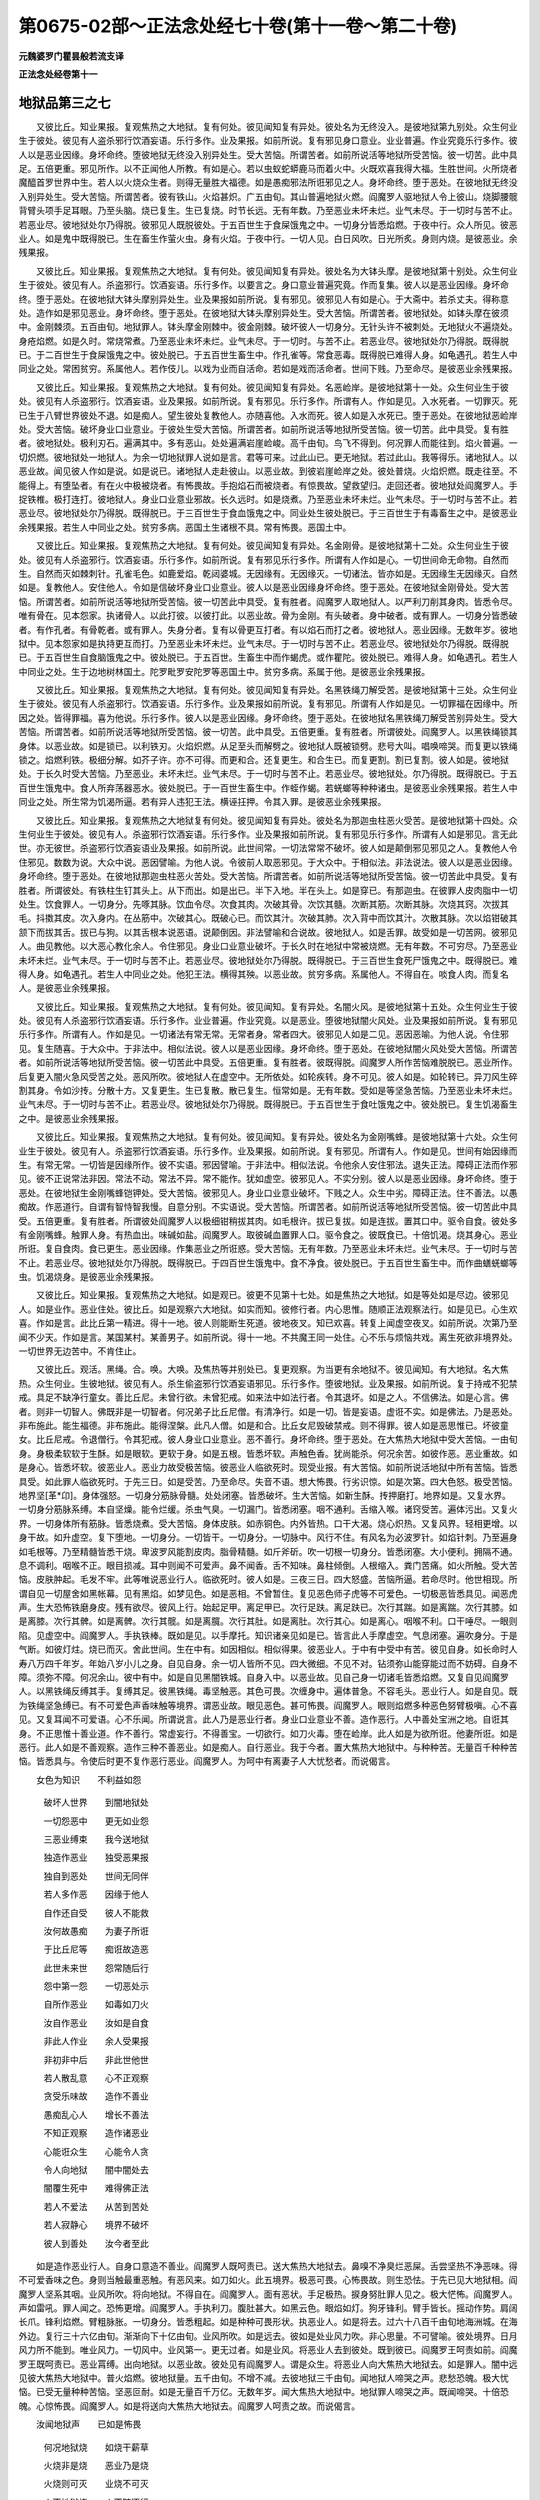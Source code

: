 第0675-02部～正法念处经七十卷(第十一卷～第二十卷)
==========================================================

**元魏婆罗门瞿昙般若流支译**

**正法念处经卷第十一**

地狱品第三之七
--------------

　　又彼比丘。知业果报。复观焦热之大地狱。复有何处。彼见闻知复有异处。彼处名为无终没入。是彼地狱第九别处。众生何业生于彼处。彼见有人盗杀邪行饮酒妄语。乐行多作。业及果报。如前所说。复有邪见身口意业。业业普遍。作业究竟乐行多作。彼人以是恶业因缘。身坏命终。堕彼地狱无终没入别异处生。受大苦恼。所谓苦者。如前所说活等地狱所受苦恼。彼一切苦。此中具足。五倍更重。邪见所作。以不正闻他人所教。有如是心。若以虫蚁蛇蟒鹿马而着火中。火既欢喜我得大福。生胜世间。火所烧者魔醯首罗世界中生。若人以火烧众生者。则得无量胜大福德。如是愚痴邪法所诳邪见之人。身坏命终。堕于恶处。在彼地狱无终没入别异处生。受大苦恼。所谓苦者。彼有铁山。火焰甚炽。广五由旬。其山普遍地狱火燃。阎魔罗人驱地狱人令上彼山。烧脚腰髋背臂头项手足耳眼。乃至头脑。烧已复生。生已复烧。时节长远。无有年数。乃至恶业未坏未烂。业气未尽。于一切时与苦不止。若恶业尽。彼地狱处尔乃得脱。彼邪见人既脱彼处。于五百世生于食屎饿鬼之中。一切身分皆悉焰燃。于夜中行。众人所见。彼恶业人。如是鬼中既得脱已。生在畜生作萤火虫。身有火焰。于夜中行。一切人见。白日风吹。日光所炙。身则内烧。是彼恶业。余残果报。

　　又彼比丘。知业果报。复观焦热之大地狱。复有何处。彼见闻知复有异处。彼处名为大钵头摩。是彼地狱第十别处。众生何业生于彼处。彼见有人。杀盗邪行。饮酒妄语。乐行多作。以要言之。身口意业普遍究竟。作而复集。彼人以是恶业因缘。身坏命终。堕于恶处。在彼地狱大钵头摩别异处生。业及果报如前所说。复有邪见。彼邪见人有如是心。于大斋中。若杀丈夫。得称意处。造作如是邪见恶业。身坏命终。堕于恶处。在彼地狱大钵头摩别异处生。受大苦恼。所谓苦者。彼地狱处。如钵头摩在彼须中。金刚棘须。五百由旬。地狱罪人。钵头摩金刚棘中。彼金刚棘。破坏彼人一切身分。无针头许不被刺处。无地狱火不遍烧处。身疮焰燃。如是久时。常烧常煮。乃至恶业未坏未烂。业气未尽。于一切时。与苦不止。若恶业尽。彼地狱处尔乃得脱。既得脱已。于二百世生于食屎饿鬼之中。彼处脱已。于五百世生畜生中。作孔雀等。常食恶毒。既得脱已难得人身。如龟遇孔。若生人中同业之处。常困贫穷。系属他人。若作伎儿。以戏为业而自活命。若如是戏而活命者。世间下贱。乃至命尽。是彼恶业余残果报。

　　又彼比丘。知业果报。复观焦热之大地狱。复有何处。彼见闻知复有异处。名恶崄岸。是彼地狱第十一处。众生何业生于彼处。彼见有人杀盗邪行。饮酒妄语。业及果报。如前所说。复有邪见。乐行多作。所谓有人。作如是见。入水死者。一切罪灭。死已生于八臂世界彼处不退。如是痴人。望生彼处复教他人。亦随喜他。入水而死。彼人如是入水死已。堕于恶处。在彼地狱恶崄岸处。受大苦恼。破坏身业口业意业。于彼处生受大苦恼。所谓苦者。如前所说活等地狱所受苦恼。彼一切苦。此中具受。复有胜者。彼地狱处。极利刃石。遍满其中。多有恶山。处处遍满岩崖崄峻。高千由旬。鸟飞不得到。何况罪人而能往到。焰火普遍。一切炽燃。彼地狱处一地狱人。为余一切地狱罪人说如是言。君等可来。过此山已。更无地狱。若过此山。我等得乐。诸地狱人。以恶业故。闻见彼人作如是说。如是说已。诸地狱人走赴彼山。以恶业故。到彼岩崖崄岸之处。彼处普烧。火焰炽燃。既走往至。不能得上。有堕坠者。有在火中极被烧者。有怖畏故。手抱焰石而被烧者。有惊畏故。望救望归。走回还者。彼地狱处阎魔罗人。手捉铁椎。极打连打。彼地狱人。身业口业意业邪故。长久远时。如是烧煮。乃至恶业未坏未烂。业气未尽。于一切时与苦不止。若恶业尽。彼地狱处尔乃得脱。既得脱已。于三百世生于食血饿鬼之中。同业处生彼处脱已。于三百世生于有毒畜生之中。是彼恶业余残果报。若生人中同业之处。贫穷多病。恶国土生诸根不具。常有怖畏。恶国土中。

　　又彼比丘。知业果报。复观焦热之大地狱。复有何处。彼见闻知复有异处。名金刚骨。是彼地狱第十二处。众生何业生于彼处。彼见有人杀盗邪行。饮酒妄语。乐行多作。如前所说。复有邪见乐行多作。所谓有人作如是心。一切世间命无命物。自然而生。自然而灭如棘刺针。孔雀毛色。如鹿爱焰。乾闼婆城。无因缘有。无因缘灭。一切诸法。皆亦如是。无因缘生无因缘灭。自然如是。复教他人。安住他人。令如是信破坏身业口业意业。彼人以是恶业因缘身坏命终。堕于恶处。在彼地狱金刚骨处。受大苦恼。所谓苦者。如前所说活等地狱所受苦恼。彼一切苦此中具受。复有胜者。阎魔罗人取地狱人。以严利刀削其身肉。皆悉令尽。唯有骨在。见本怨家。执诸骨人。以此打彼。以彼打此。以恶业故。骨为金刚。有头破者。身中破者。或有罪人。一切身分皆悉破者。有作孔者。有骨乾者。或有罪人。失身分者。复有以骨更互打者。有以焰石而打之者。彼地狱人。恶业因缘。无数年岁。彼地狱中。见本怨家如是执持更互而打。乃至恶业未坏未烂。业气未尽。于一切时与苦不止。若恶业尽。彼地狱处尔乃得脱。既得脱已。于五百世生自食脑饿鬼之中。彼处脱已。于五百世。生畜生中而作蝎虎。或作瞿陀。彼处脱已。难得人身。如龟遇孔。若生人中同业之处。生于边地树林国土。陀罗毗罗安陀罗等恶国土中。贫穷多病。系属于他。是彼恶业余残果报。

　　又彼比丘。知业果报。复观焦热之大地狱。复有何处。彼见闻知复有异处。名黑铁绳刀解受苦。是彼地狱第十三处。众生何业生于彼处。彼见有人杀盗邪行。饮酒妄语。乐行多作。业及果报如前所说。复有邪见。所谓有人作如是见。一切罪福在因缘中。所因之处。皆得罪福。喜为他说。乐行多作。彼人以是恶业因缘。身坏命终。堕于恶处。在彼地狱名黑铁绳刀解受苦别异处生。受大苦恼。所谓苦者。如前所说活等地狱所受苦恼。彼一切苦。此中具受。五倍更重。复有胜者。所谓彼处。阎魔罗人。以黑铁绳锁其身体。以恶业故。如是锁已。以利铁刃。火焰炽燃。从足至头而解劈之。彼地狱人既被锁劈。悲号大叫。唱唤啼哭。而复更以铁绳锁之。焰燃利铁。极细分解。如芥子许。亦不可得。而更和合。还复更生。和合生已。而复更割。割已复割。彼人如是。彼地狱处。于长久时受大苦恼。乃至恶业。未坏未烂。业气未尽。于一切时与苦不止。若恶业尽。彼地狱处。尔乃得脱。既得脱已。于五百世生饿鬼中。食人所弃荡器恶水。彼处脱已。于一百世生畜生中。作蛭作蝎。若蜣螂等种种诸虫。是彼恶业余残果报。若生人中同业之处。所生常为饥渴所逼。若有异人违犯王法。横诬抂押。令其入罪。是彼恶业余残果报。

　　又彼比丘。知业果报。复观焦热之大地狱复有何处。彼见闻知复有异处。彼处名为那迦虫柱恶火受苦。是彼地狱第十四处。众生何业生于彼处。彼见有人。杀盗邪行饮酒妄语。乐行多作。业及果报如前所说。复有邪见乐行多作。所谓有人如是邪见。言无此世。亦无彼世。杀盗邪行饮酒妄语业及果报。如前所说。此世间常。一切法常常不破坏。彼人如是颠倒邪见邪见之人。复教他人令住邪见。数数为说。大众中说。恶因譬喻。为他人说。令彼前人取恶邪见。于大众中。于相似法。非法说法。彼人以是恶业因缘。身坏命终。堕于恶处。在彼地狱那迦虫柱恶火苦处。受大苦恼。所谓苦者。如前所说活等地狱所受苦恼。彼一切苦此中具受。复有胜者。所谓彼处。有铁柱生钉其头上。从下而出。如是出已。半下入地。半在头上。如是穿已。有那迦虫。在彼罪人皮肉脂中一切处生。饮食罪人。一切身分。先啄其脉。饮血令尽。次食其肉。次破其骨。次饮其髓。次断其筋。次断其脉。次烧其窍。次拔其毛。抖擞其皮。次入身内。在丛筋中。次破其心。既破心已。而饮其汁。次破其肺。次入背中而饮其汁。次散其脉。次以焰钳破其颔下而拔其舌。拔已与狗。以其舌根本说恶语。说颠倒因。非法譬喻和合说故。彼地狱人。如是舌罪。故受如是一切苦网。彼邪见人。曲见教他。以大恶心教化余人。令住邪见。身业口业意业破坏。于长久时在地狱中常被烧燃。无有年数。不可穷尽。乃至恶业未坏未烂。业气未尽。于一切时与苦不止。若恶业尽。彼地狱处尔乃得脱。既得脱已。于三百世生食死尸饿鬼之中。既得脱已。难得人身。如龟遇孔。若生人中同业之处。他犯王法。横得其殃。以恶业故。贫穷多病。系属他人。不得自在。啖食人肉。而复名人。是彼恶业余残果报。

　　又彼比丘。知业果报。复观焦热之大地狱。复有何处。彼见闻知。复有异处。名闇火风。是彼地狱第十五处。众生何业生于彼处。彼见有人杀盗邪行饮酒妄语。乐行多作。业业普遍。作业究竟。以是恶业。堕彼地狱闇火风处。业及果报如前所说。复有邪见乐行多作。所谓有人。作如是见。一切诸法有常无常。无常者身。常者四大。彼邪见人如是二见。恶因恶喻。为他人说。令住邪见。复生随喜。于大众中。于非法中。相似法说。彼人以是恶业因缘。身坏命终。堕于恶处。在彼地狱闇火风处受大苦恼。所谓苦者。如前所说活等地狱所受苦恼。彼一切苦此中具受。五倍更重。复有胜者。彼既得脱。阎魔罗人所作苦恼难脱脱已。恶业所作。后复更入闇火急风受苦之处。恶风所吹。彼地狱人在虚空中。无所依处。如轮疾转。身不可见。彼人如是。如轮转已。异刀风生碎割其身。令如沙抟。分散十方。又复更生。生已复散。散已复生。恒常如是。无有年数。受如是等坚急苦恼。乃至恶业未坏未烂。业气未尽。于一切时与苦不止。若恶业尽。彼地狱处尔乃得脱。既得脱已。于五百世生于食吐饿鬼之中。彼处脱已。复生饥渴畜生之中。是彼恶业余残果报。

　　又彼比丘。知业果报。复观焦热之大地狱。复有何处。彼见闻知。复有异处。彼处名为金刚嘴蜂。是彼地狱第十六处。众生何业生于彼处。彼见有人。杀盗邪行饮酒妄语。乐行多作。业及果报。如前所说。复有邪见。所谓有人。作如是见。世间有始因缘而生。有常无常。一切皆是因缘所作。彼不实语。邪因譬喻。于非法中。相似法说。令他余人安住邪法。退失正法。障碍正法而作邪见。彼不正说常法非因。常法不动。常法不异。常不能作。犹如虚空。彼邪见人。不实分别。彼人以是恶业因缘。身坏命终。堕于恶处。在彼地狱生金刚嘴蜂铠钾处。受大苦恼。彼邪见人。身业口业意业破坏。下贱之人。众生中劣。障碍正法。住不善法。以愚痴故。作恶道行。自谓有智恃智我慢。自意分别。不实语说。受大苦恼。所谓苦者。如前所说活等地狱所受苦恼。彼一切苦此中具受。五倍更重。复有胜者。所谓彼处阎魔罗人以极细钳稍拔其肉。如毛根许。拔已复拔。如是连拔。置其口中。驱令自食。彼处多有金刚嘴蜂。触罪人身。有热血出。味碱如盐。阎魔罗人。取彼碱血置罪人口。驱令食之。彼既食已。十倍饥渴。烧其身心。恶业所诳。复自食肉。食已更生。恶业因缘。作集恶业之所诳惑。受大苦恼。无有年数。乃至恶业未坏未烂。业气未尽。于一切时与苦不止。若恶业尽。彼地狱处尔乃得脱。既得脱已。于四百世生饿鬼中。食不净食。彼处脱已。于五百世生畜生中。而作曲蟮蜣螂等虫。饥渴烧身。是彼恶业余残果报。

　　又彼比丘。知业果报。复观焦热之大地狱。如是观已。彼更不见第十七处。如是焦热之大地狱。如是等处如是尽边。彼邪见人。如是业作。恶业住处。彼比丘。如是观察六大地狱。如实而知。彼修行者。内心思惟。随顺正法观察法行。如是见已。心生欢喜。作如是言。此比丘第一精进。得十一地。彼人则能断生死道。彼地夜叉。知已欢喜。转复上闻虚空夜叉。如前所说。次第乃至闻不少天。作如是言。某国某村。某善男子。如前所说。得十一地。不共魔王同一处住。心不乐与烦恼共戏。离生死欲非境界处。一切世界无边苦中。不肯住止。

　　又彼比丘。观活。黑绳。合。唤。大唤。及焦热等并别处已。复更观察。为当更有余地狱不。彼见闻知。有大地狱。名大焦热。众生何业。生彼地狱。彼见有人。杀生偷盗邪行饮酒妄语邪见。乐行多作。堕彼地狱。业及果报。如前所说。复于持戒不犯禁戒。具足不缺净行童女。善比丘尼。未曾行欲。未曾犯戒。如来法中如法行者。令其退坏。如是之人。不信佛法。如是心言。佛者。则非一切智人。佛既非是一切智者。何况弟子比丘尼僧。有清净行。如是一切。皆是妄语。虚诳不实。如是佛法。乃是恶处。非布施此。能生福德。非布施此。能得涅槃。此凡人僧。如是和合。比丘女尼毁破禁戒。则不得罪。彼人如是恶思惟已。坏彼童女。比丘尼戒。令退僧行。令其犯戒。彼人身业口业意业。恶不善行。身坏命终。堕于恶处。在大焦热大地狱中受大苦恼。一由旬身。身极柔软软于生酥。如是眼软。更软于身。如是五根。皆悉坏软。声触色香。犹尚能杀。何况余苦。如彼作恶。恶业重故。如是身心。皆悉坏软。彼恶业人。恶业力故受极苦恼。彼恶业人临欲死时。现受业报。有大苦恼。如前所说活地狱中所有苦恼。皆悉具受。如此罪人临欲死时。于先三日。如是受苦。乃至命尽。失音不语。想大怖畏。行劣识惊。如是次第。四大色怒。极受苦恼。地界坚[革*卬]。身体强怒。一切身分筋脉骨髓。处处闭塞。皆悉破坏。生大苦恼。如新生酥。抟押磨打。地界如是。又复水界。一切身分筋脉系缚。本自坚燥。能令烂缓。杀虫气臭。一切漏门。皆悉闭塞。咽不通利。舌缩入喉。诸窍受苦。遍体污出。又复火界。一切身体所有筋脉。皆悉烧煮。受大苦恼。身体皮肤。如赤铜色。内外皆热。口干大渴。烧心炽热。又复风界。轻相更增。以身干故。如升虚空。复下堕地。一切身分。一切皆干。一切身分。一切脉中。风行不住。有风名为必波罗针。如焰针刺。乃至遍身如毛根等。乃至精髓皆悉干烧。卑波罗风能割皮肉。脂骨精髓。如斤斧斫。吹一切根一切身分。皆悉闭塞。大小便利。拥隔不通。息不调利。咽喉不正。眼目损减。耳中则闻不可爱声。鼻不闻香。舌不知味。鼻柱倾倒。人根缩入。粪门苦痛。如火所触。受大苦恼。皮肤肿起。毛发不牢。此等唯说恶业行人。临欲死时。彼人如是。三夜三日。四大怒盛。苦恼所逼。若命尽时。他世相现。所谓自见一切屋舍如黑帐幕。见有黑焰。如梦见色。如是恶相。不曾暂住。复见恶色师子虎等不可爱色。一切极恶皆悉具见。闻恶虎声。生大恐怖铁磨身皮。残有欲尽。彼风上行。始起足甲。离足甲已。次行足趺。离足趺已。次行其踹。如是离踹。次行其膝。如是离膝。次行其髀。如是离髀。次行其髋。如是离臗。次行其肚。如是离肚。次行其心。如是离心。咽喉不利。口干唾尽。一眼则陷。见虚空中。阎魔罗人。手执铁棒。既如是见。以手摩托。知识诸亲见如是已。皆言此人手摩虚空。气息闭塞。遍吹身分。于是气断。如彼灯炷。烧已而灭。舍此世间。生在中有。如因相似。相似得果。彼恶业人。于中有中受中有苦。彼见自身。如长命时人寿八万四千年岁。年始八岁小儿之身。自见自身。余一切人皆所不见。四大微细。不见不对。钻须弥山能穿能过而不妨碍。自身不障。须弥不障。何况余山。彼中有中。如是自见黑闇铁城。自身入中。以恶业故。见自己身一切诸毛皆悉焰燃。又复自见阎魔罗人。以黑铁绳反缚其手。复缚其足。彼黑铁绳。毒坚触恶。其色可畏。次缠身中。遍体普急。不容毛头。恶业行人。如是自见。既为铁绳坚急缚已。有不可爱色声香味触等境界。谓恶业故。眼见恶色。甚可怖畏。阎魔罗人。眼则焰燃多种恶色努臂极嗔。心不喜见。又复耳闻不可爱语。心不乐闻。所谓说言。此人乃是恶业行者。身业口业意业不善。造作恶行。人中善处宝洲之地。自诳其身。不正思惟十善业道。作不善行。常虚妄行。不得善宝。一切欲行。如刀火毒。堕在崄岸。此人如是为欲所诳。他妻所诳。如是恶行。此人如是不善观察。造作三种不善恶业。如是痴人。自行恶业。我于今者。置大焦热大地狱中。与种种苦。无量百千种种苦恼。皆悉具与。令使后时更不复作恶行恶业。阎魔罗人。为呵中有离妻子人大忧愁者。而说偈言。

　　女色为知识　　不利益如怨

  　　破坏人世界　　到闇地狱处

  　　一切怨恶中　　更无如业怨

  　　三恶业缚束　　我今送地狱

  　　独造作恶业　　独受恶果报

  　　独自到恶处　　世间无同伴

  　　若人多作恶　　因缘于他人

  　　自作还自受　　彼人不能救

  　　汝何故愚痴　　为妻子所诳

  　　于比丘尼等　　痴诳故造恶

  　　此世未来世　　怨常随后行

  　　怨中第一怨　　一切恶处示

  　　自所作恶业　　如毒如刀火

  　　汝自作恶业　　汝如是自食

  　　非此人作业　　余人受果报

  　　非初非中后　　非此世他世

  　　若人散乱意　　心不正观察

  　　贪受乐味故　　造作不善业

  　　愚痴乱心人　　增长不善法

  　　不知正观察　　造作诸恶业

  　　心能诳众生　　心能令人贪

  　　令人向地狱　　闇中闇处去

  　　闇覆生死中　　难得佛正法

  　　若人不爱法　　从苦到苦处

  　　若人寂静心　　境界不破坏

  　　彼人到善处　　汝今者至此

　　如是造作恶业行人。自身口意造不善业。阎魔罗人既呵责已。送大焦热大地狱去。鼻嗅不净臭烂恶屎。舌尝坚热不净恶味。得不可爱香味之色。身则当触最重恶触。有恶风来。如刀如火。此五境界。极恶可畏。心怖畏故。则生恐怯。于先已见大地狱相。阎魔罗人坚系其咽。业风所吹。将向地狱。不得自在。阎魔罗人。面有恶状。手足极热。捩身努肚罪人见之。极大恾怖。阎魔罗人。声如雷吼。罪人闻之。恐怖更增。阎魔罗人。手执利刀。腹肚甚大。如黑云色。眼焰如灯。狗牙锋利。臂手皆长。摇动作势。肩阔长爪。锋利焰燃。臂粗脉胀。一切身分。皆悉粗起。如是种种可畏形状。执恶业人。如是将去。过六十八百千由旬地海洲城。在海外边。复行三十六亿由旬。渐渐向下十亿由旬。业风所吹。如是远去。彼如是处业风力吹。非心思量。不可譬喻。彼处境界。日月风力所不能到。唯业风力。一切风中。业风第一。更无过者。如是业风。将恶业人去到彼处。既到彼已。阎魔罗王呵责如前。阎魔罗王既呵责已。恶业罥缚。出向地狱。以恶业故。彼处见有阎魔罗人。谓是众生。将恶业人向大焦热大地狱去。如是罪人。闇中远见彼大焦热大地狱中。普火焰燃。彼地狱量。五千由旬。不增不减。去彼地狱三千由旬。闻地狱人啼哭之声。悲愁恐魄。极大忧恼。已受无量种种苦恼。坚恶叵耐。如是无量百千万亿。无数年岁。闻大焦热大地狱中。地狱罪人啼哭之声。既闻啼哭。十倍恐魄。心惊怖畏。阎魔罗人。如是将送向大焦热大地狱去。阎魔罗人呵责之故。而说偈言。

　　汝闻地狱声　　已如是怖畏

  　　何况地狱烧　　如烧干薪草

  　　火烧非是烧　　恶业乃是烧

  　　火烧则可灭　　业烧不可灭

  　　火不地狱烧　　火不随逐行

  　　汝作恶业火　　须臾当烧汝

  　　若作恶业火　　彼在烧狱烧

  　　若舍恶业火　　则不畏地狱

  　　若人自爱身　　复畏于地狱

  　　彼人则舍恶　　不受大苦恼

  　　舍离恶业人　　心常善观察

  　　身口意皆善　　去涅槃不远

  　　若人常恶心　　痴心常自在

  　　故得恶地狱　　何须眼出泪

  　　造苦得苦报　　苦灭得乐报

  　　初中后恶业　　众生不受乐

  　　汝人中造恶　　恶业已多作

  　　如是恶业果　　今者将欲受

  　　若人作恶业　　则向恶处去

  　　若人作善业　　则去向善处

  　　非是作恶业　　而得于乐果

  　　乐果非恶得　　以不颠倒受

  　　无始世界来　　作善得乐果

  　　若作恶业者　　如是得苦果

  　　因缘则相似　　颠倒不相应

  　　已作因于前　　如是得果报

　　如是罪人恶业所作。阎魔罗人。于中有中。苦呵责已。将向地狱。彼恶业人。既闻呵责怖异毛竖。何况眼见。彼中有人。既见地狱焰火炽燃。色等诸阴。极受寒苦。战动难忍。于彼地狱热焰炽火。心生贪着。起心即取。取因缘有。一切有分。法皆如是。有因缘生。彼恶业人。不善业因。杀生偷盗邪行饮酒妄语邪见。复有邪行。于彼净行无欲染心净戒相应善比丘。尼。强逼行欲。彼不善业。作而复集。势力坚[革*卬]。所得果报。有大火聚。其聚举高五百由旬。其量宽广二百由旬。焰燃炽盛。彼人所作恶业势力。急掷其身堕彼火聚。如大山崖推在崄岸。无有坎蹬挽摸之处。如是罪人。直入大火。彼地狱中。如是势推恶业行人入大地狱。炽燃火中。以恶业故。有热铁钩。先钩其足。令头在下而入火中。彼恶业人。既如是入地狱炽火。先烧其眼。既烧眼已。次烧头皮。烧头皮已。次烧头骨。烧头骨已。次烧颊骨。烧颊骨已。次烧其齿。既烧齿已。次烧牙床。烧牙床已。次烧项骨。烧项骨已。次烧背骨。烧背骨已。次烧胸骨。烧胸骨已。次烧咽筒。烧咽筒已。次烧其心。既烧心已。次烧其肚。既烧肚已。次烧大肠。烧大肠已。次烧小肠。烧小肠已。次烧其髋。既烧髋已。次烧其根。既烧根已。次烧髀骨。烧髀骨已。次烧其踹。既烧踹已。次烧脚腕。烧脚腕已。次烧足指。如是如是。彼恶业人。以恶业故。最初先入大火盆中。如是极烧。一切身分。烧已复生受苦不断。如彼人中上上作业。如是如是上上受苦。彼地狱人如是具受焰鬘火盆。如是极烧。然后堕在金刚火地。以怖畏故。伸手努臂。既倒地已。即复建上。如毬着地。即上不停。如是速建。连上连下。伸手努臂。吼唤号哭堕地复上。如是唱唤。大火焰鬘。普覆身体。建在空中。常亦被烧。如前所烧。入火焰中。如是无量百千年岁。彼大地狱大火盆中。烧已复烧。连烧不止。一切身分。烧已复生。乃至时尽。若出火盆。以恶业故。而复更见阎魔罗人。非是众生。罪人见之。谓是众生。手中执持焰燃铁钳。彼钳极热。于彼火聚二倍更热。以何因缘。彼钳极热。以杀生故。火盆所烧。杀生偷盗二恶业故。彼钳极热二倍更热。以此因缘。彼焰铁钳二倍更热。阎魔罗人非是众生。以如是钳。钳取罪人置热铁地。焰铁钩上。提令使坐。焰燃铁钩。从粪门入。背上而出。或卵上出。广说如前。彼既坐已。三倍受苦。热焰利铁。割其人根。并卵俱割。何因何缘三倍受苦。所谓杀生偷盗邪行。以此因缘。三倍受苦。譬如铁师。若其弟子铁作之处以韛吹之。风满皮韛。如是风吹彼火焰燃。如是如是。作恶业人。以作恶业究竟满故。名恶业人。作恶业人。恶业弟子。业业普遍。故名为风。所谓业风。共妇女淫。名为锻作炉中热沸。谓地狱人。唱声叫唤。如是多吹。如是多然。多不善业。如是多烧不善业人。受极苦恼。以此因缘。彼地狱中三倍受苦。杀盗邪行乐行多作。彼果应知。阎魔罗人。问彼地狱极大怖畏皱面唱唤不善业人。大火煮人作如是言。汝何所患。汝何所苦。彼受苦人。即复报答阎魔罗人作如是言。我今如是极受大苦。如是大苦犹尚可忍。渴苦叵耐。阎魔罗人如是闻已。复有恶河。名可畏波。彼河唯有极热勇沸铜汁镴汁和合满中。又复多有焰燃铁块。彼河岸崄。若见彼河。极大怖畏。若闻其声。极生恐怕。阎魔罗人以热铁钵。盛取热铜热白镴汁。持向罪人而语之言。汝可饮之。彼人渴故。两手执取。谓之是水。取已而饮。彼地狱人。以恶业故。先烧其唇。既烧唇已。次烧其舌。乃至咽筒。皆悉被烧。次第乃至烧身遍已。从下而出。如是罪人。四倍焰然。四倍受苦。何业果报。所谓杀生偷盗邪行。及以饮酒。戒人自饮。复与戒人出家比丘。此业果报。于地狱中。热渴须水。而饮热沸赤焰铜汁。如是比丘。持戒之人。于众僧中不知是酒。谓是净饮。而实是酒。酒者是毒。手既执已。不能弃舍。畏众僧故而自饮之。此业果报。于地狱中赤焰铜汁不能舍弃。渴急而饮。此是酒果。所谓沙门在檀越家。惜檀越意。不能弃却而便饮之。此业果报。阎魔罗人。又复更问地狱人曰。汝何所患。彼地狱人。即复答言。我今患饥。我之所受。如是苦中。饥苦为胜。如是答已。阎魔罗人。于可畏波热焰河中。取铁揣来。五倍焰燃。语罪人曰。此则是食。彼地狱人恶业痴故。起如是意。今食已至。即取食之。先烧其唇如前广说。次第乃至从下而出。恶业力故。而常不死。作集业故。舌还更生更生柔软。过莲华叶。身复更生。更生软嫰。恶业果报。彼比丘。如是观察。何业果报。新生更软。彼见闻知。如来如灯。如是说言。若人杀生偷盗邪行。饮酒与酒。复有妄语。彼业果报。若人犯戒。若具声行。言我持戒。如是比丘。如是心意。食众僧食。得如是果。阎魔罗人。又复更问地狱人曰。汝烧舌耶。彼地狱人。恶业痴人。出舌示之。彼舌极软。如莲华叶。广半由旬。妄语业故阎魔罗人。犁耕其舌。无量百倒。伤坏破裂。发声呻唤。妄语业故。如是无量百千亿岁。出于算数。时节久远。受大苦恼。是彼作集恶业果报。如是受已。而于地狱未得解脱。阎魔罗人。复为说偈呵责之言。

　　如汝护惜命　　他心亦如是

  　　汝如是杀生　　作恶业故来

  　　世人宁舍命　　而聚集财物

  　　何故取他物　　以为己所有

  　　一切人爱妻　　胜于爱自身

  　　汝痴欲染人　　何故强侵逼

  　　若人饮酒者　　于佛所痴生

  　　法中第一过　　汝何故饮酒

  　　舌中出恶毒　　一切人不信

  　　汝妄语恶人　　何故不舍离

  　　如是五种恶　　汝心所喜乐

  　　今者应忍受　　徒生此忧恼

  　　恶业法如毒　　汝如是不舍

  　　故到此地狱　　焰鬘大畏处

　　阎魔罗人。如是呵责地狱罪人。既呵责已。自所作业。彼业如印。常受大苦。昼夜不息。种种坚鞕。有无量种。如无量种不善业行。如是无量种种受苦。如因相似。得相似果。如是苦果。似种子故。在大焦热大地狱中满足恶业。不善业人。受苦果报。善满足者。乐果满足。彼恶业人。如是受苦。如是无量百千年岁。如是恶业。如怨无异。大不饶益。如是烧煮。彼地狱人。如是罪人。若脱彼处。望救望归。走向异处。远见树林。极大黑闇。如是闇处。多有大狗。彼狗名为张口大力。如是狗者。能急疾走。口是金刚。彼狗吼声。甚可怖畏。如是张口。大力狗者。于彼林中。处处遍有。彼地狱人。见彼林已。疾走往入。彼诸恶狗。一切皆来逐彼罪人。先啮其卵。肉皮筋根。脉及脉穴。骨及骨节。一切身分。皆悉遍食。如芥子许遗余不尽。后复更生。长久远时。恶狗所食。此何业果。谓杀生业。为食肉故而杀众生。得如是果。

**正法念处经卷第十二**

地狱品第三之八
--------------

　　又偷盗果。以恶业故。彼地狱中。见自己物。他人劫夺。即便走逐。既如是走。阎魔罗人。以利铁刀执取斫割。脉脉皆断断已复生。又复更有余地狱人疾走而来。阎魔罗人。亦复捉取。刀戟杵枷。皆悉焰燃。斫刺筑打。是彼偷盗恶业果报。如是无量百千年岁。乃至偷盗不善业果破坏无气腐烂尽灭。彼人彼处尔乃得脱。

　　又邪行者。见本妇女灰河所漂。极大唱唤。恶波所推。或有出者。或有没者。唤地狱人而作是言。我今在此灰河恶处。无导无救。汝今可来救我此难。彼地狱人。既闻啼哭恶业痴心入彼灰河。即于入时一切身分为灰所烂。乃至无有芥子许在。唯有残骨。后复肉生。肉既生已。而复更见向者妇女稍远于前。在灰河中而复唱唤。作如是言救我救我。彼人即前。而彼妇女疾走往赴。既前到已。欲抱妇女。妇女抱之彼妇女身皆是热铁。焰起炽燃。锋利铁爪。既抱得已。即便攫之身体碎坏。无芥子许全处可得。唯有骨在。如是罪人。普身皆血。唯有筋网。彼地狱人。欲心所覆。见彼妇女而复走往彼灰河中。乃经无量百千年岁。如是恶漂。如是恶烧。乃至恶业未坏未烂业气未尽。于一切时与苦不止。彼处业尽。尔乃得脱。如是复生。饥渴烧身。处处浪走。复见有河陂池清水。望冷水故。疾走往赴。既走到已。彼河池等洋白镴汁皆悉充满。饶恶毒蛇普遍其中。彼地狱人。热渴甚急。即饮如是毒蛇和合洋白镴汁。彼恶毒蛇。罪业所作。极甚微细。入罪人口。既入腹已。即便粗大。地狱人肚亦复增长。如是恶蛇在其身内。所有一切皆悉遍啮。先啮小肠而唼食之。是破戒人饮酒罪过。如是无量百千年岁。恶业所诳。彼蛇所啮。白镴所烧。如是烧啮。死已复生。戒人饮酒破戒罪过。

　　又复妄语恶业果故。彼蛇啮舌。如是无量百千年岁受大苦恼。乃至恶业未坏未烂业气未尽。于一切时与苦不止。彼处业尽。尔乃得脱。脱彼处已。处处浪走。而复更见不慈心果。彼地狱人。业作众生。如是说言。汝等云何无辜被烧。更可无处而住于此。我示汝处。令汝得乐。阎魔罗人如是语已。取地狱人。于地狱中更置余处。彼处别异。别异苦恼。多多更与。阎魔罗人。如是更与地狱罪人种种苦恼。所谓在于一切方处大火所烧受种种苦。周匝崄岸。处处遍烧。又复更入大身恶吼可畏之处。常烧常煮。如是受苦。身大极软十由旬量。又复更入。名火髻处。于彼处生。受大苦恼。彼火髻处大火甚热于一切火。此火最胜更无相似彼火髻处。常雨火沙而烧煮之。彼沙稠浚。如夏时雨。复有异处。名内沸热。彼处闇火。常烧常煮。令彼罪人身体胀满。犹如皮囊。复更有处。彼处名为吒吒吒哜。彼地狱地一切罪人。以诸身分迭相揩割。受大苦恼。复有别处。彼处名为普受一切资生苦恼。彼处恶煮。受大苦恼。彼如是处。多有可畏恶狗师子乌鹫猪蛇。一切与苦。复有恶河。彼河名为鞞多罗尼。恶烧恶漂。彼处烧煮。皆悉烂熟。彼河热灰。赤铜白镴。焰燃沸热。百种千种。恶漂烧煮。如是烧煮。复有别处。名无间闇。罪人入中。闇火烧煮。受种种苦。复更有处。名苦鬘处。罪人入中。烧煮受苦。热焰铁轮转在其头。一切身分。锯割劈裂。若得脱已。复入异处。名雨缕鬘抖擞。更烧更煮。普身焰燃。如是烧已。阎魔罗人。百到千到。焰刀刺割。若得脱已。而复更入鬘块乌处。而烧煮之。彼处骨身。如雪相似。自身生火。彼地狱人。各执利刀。迭相割削。如是无量百千年岁。若得脱已。而复更入悲苦吼处。在彼恶处常烧常煮。既如是煮。发声大吼。如是吼声。自余一切诸地狱中无如是吼。若得脱已。而复更入。名大悲处。彼人邪见。非法恶法。赞说为法。彼邪见人。以恶业故。见所爱色。或父或子。或兄或弟。在大悲处。而被烧煮。捩身受苦。啼哭唤言我今孤独。可来救我。彼父子等。极大悲苦。伸臂向上。大声唱唤。彼地狱人如是见已。忧悲火生。烧燃爱薪。忧悲火热。形地狱火。犹如冰雪。如是二种大火所烧。极受苦恼。发声唱唤阎魔罗人。而为说偈呵责之言。

　　爱火热于火　　余火则如冰

  　　此中地狱火　　爱火三界中

  　　如是地狱火　　盖少不足言

  　　若爱因生火　　饶焰而毒热

  　　恶行地狱人　　业尽乃得脱

  　　爱火烧三界　　未有得脱期

  　　爱能系缚人　　在无始生死

  　　爱火是地狱　　非地狱生火

  　　地狱火虽热　　唯能烧于身

  　　爱火烧众生　　身心俱被烧

  　　爱因缘生火　　火中最为上

  　　地狱火不普　　爱火一切遍

  　　三因三处行　　三种业显现

  　　于三时中生　　皆是爱心火

  　　天中欲火烧　　畜生嗔火烧

  　　地狱痴火烧　　爱火一切烧

  　　如是爱心火　　三界皆焰燃

  　　见何不乐法　　今如是心悔

　　阎魔罗人。于彼地狱大悲之处。如是呵责地狱罪人。既呵责已。而复更与种种苦恼。如是罪人。彼处得脱。而复更于无悲闇处地狱中煮。彼处普火烧地狱人。其色犹如甄叔迦树。如是罪人若脱彼处。复于木转地狱中煮彼地狱人。在彼地狱十六处煮。邪见所摄。犯比丘尼。恶业罪过。彼人彼处。于无数年久时长烧。乃至恶业未坏未烂业气未尽。于一切时与苦不止。若恶业尽。彼地狱中尔乃得脱。虽脱彼处。复生饿鬼畜生之中。无量千世饥渴烧煮。迭互相食。食百千身。如是畜生以恶邪见。复犯净行比丘尼戒。彼人如是难得人身。如龟遇孔。若生人中同业之处。于五百世作不能男。犯比丘尼。不善恶业余残果报。

　　又彼比丘。知业果报。观大焦热大地狱处。彼见闻知若人杀生偷盗邪行饮酒妄语邪见业果。如前所说。又复若人毁犯清净优婆夷戒。身坏命终。堕于恶处。在彼地狱。在一切方焦热处生。受大苦恼。所谓苦者。彼地狱处。一切无间。乃至虚空。皆悉焰燃。无针孔许。不焰燃处。彼人火中伸手向上。发声唱唤第一急恶。大力坚苦炽火所烧。灰亦叵得。又复更生。如是无量百千年岁常烧不止。彼处若脱。望救望归。走向异处。既如是走。阎魔罗人复更执之。普焰铁绳从脚而缠乃至于头。次第急缠。血皆上流。集在头中。然后复以焰燃铁钩。钉其头上。颔下而出。复捉铁钩。急转急捩。而复抽掣罪人血出。如赤铜汁。热焰炽燃。灌其身体。如是无量百千年中。血灌其身而烧煮之。死而复生。死而复生。恶业力故。常一切时如是烧煮。乃至恶业未坏未烂。业气未尽。于一切时与苦不止。若恶业尽。彼地狱处尔乃得脱。复于无量百千年岁。生于饿鬼畜生之中。若生饿鬼。受饥渴苦。于畜生中。迭相食苦。乃于无量百千世中。为他所杀而啖食之。彼恶业人受彼苦已。难得人身。如龟遇孔。若生人中同业之处。贫穷多病。于他人所。常得热恼。心乱不止。复不长命。于四百世作不男人。是彼恶业余残果报。

　　又彼比丘。知业果报。观大焦热大地狱处。彼见闻知。若人杀生偷盗邪行饮酒妄语邪见业果。如前所说。又复若人毁犯净行沙弥戒故。身坏命终。堕于恶处。在彼地狱大身恶吼。可畏处生。受大苦恼。所谓苦者。如前所说活等地狱所受苦恼。彼一切苦。大身恶吼可畏之处皆悉具受。复有胜者。彼罪人身。一由旬量第一柔软。如生酥块。阎魔罗人执持其身。以微细钳遍拔其毛。合肉拔之。从足至头皆悉遍拔。无芥子许而不拔处。彼人如是极受碎苦。唱声大唤。余地狱人。闻之心破。开裂分散。心怨所诳。造作恶业。自业所诳。如是声出。地狱罪人如是受苦。阎魔罗人。为呵责故。而说偈言。

　　欲心出甜语　　闻甜语欲发

  　　欲语是大恶　　今受如是果

  　　欲语最利刃　　彼刃自割身

  　　宁自割其舌　　不说淫欲语

  　　欲所诳众生　　嗔心急炽燃

  　　痴心所秉故　　说淫欲甜语

  　　淫欲乐至少　　作恶业甚多

  　　痴人欲心秉　　从苦而得苦

  　　欲乐一念顷　　非乐亦非常

  　　转身受极苦　　如是应舍欲

  　　为欲覆之人　　住于地狱舍

  　　若不属欲者　　则不畏地狱

  　　若人作恶业　　决定受苦恼

  　　悲苦凡鄙人　　何故今唱唤

  　　恶行地狱人　　业尽乃得脱

  　　无有多唱唤　　而得解脱理

  　　若人欲自在　　作不爱恶业

  　　痴人今受苦　　唱唤何所益

  　　若见未来果　　现在喜乐善

  　　彼人不唱唤　　如汝今朝日

　　阎魔罗人如是责疏恶业行人。既呵责已复与种种无量苦恼。乃至恶业未坏未烂业气未尽。于一切时与若不止。若恶业尽彼地狱处尔乃得脱。既得脱已。无量千世生于饿鬼畜生之中。彼处脱已。难得人身。如龟遇孔。若生人中同业之处。短命贫穷。心乱不正。所有语言。一切不信。于四千世作不能男。是彼恶业余残果报。

　　又彼比丘。知业果报。观大焦热大地狱处。彼见闻知。复有异处。名火髻处。是彼地狱第三别处。众生何业生于彼处。彼见有人杀生偷盗邪行饮酒妄语邪见乐行多作。业及果报如前所说。若复有人。于摄威仪正行妇女。行其非道。彼人以是恶业因缘。身坏命终。堕于恶处。在彼地狱。生火髻处受大苦恼。所谓苦者。如前所说活等地狱所受苦恼。彼一切苦此中具受。十倍更重。复有胜者。如是地狱火髻之处。以恶业故。多有恶虫名为似髻。在地狱处。长似弓弦。其毒甚严其齿极利。阎魔罗人。执地狱人。缚其手足敷其身体在热铁钩极热铁地。彼地狱人如是受苦。唱唤啼哭。先烧其背。受极苦恼阎魔罗人。取似髻虫置其粪门。彼似髻虫形如弓弦。入其身中。能作第一坚毒急苦。其触如火。初烧粪门。烧已而食。食粪门已。次复上行入其熟藏。烧已而食。食熟藏已。次复上行。入其生藏。即烧生藏。而复食之。如是食已。次第复入小肠大肠烧啮而食。如是食尽在其身内处处遍走。罪人身内如白鸽儿。犹故不死。如是恶虫。走向咽筒。走而未到。烧煮其心。烧已遍食。彼地狱人如是受苦。唱唤号哭。彼人如是二火所烧。身内则有似髻虫食。身外则有地狱大火。彼似髻虫食咽筒已。次走向面。既到面已。先烧舌根。烧舌根已。啮而食之。如是食已。走向耳根复食其耳。食耳根已。走向髑髅。次食其脑。既食尽已。破头而出。彼地狱人犹故不死。是彼恶业之势力故。遍身有孔。如是恶虫复入孔内。复为地狱大火所烧。普身内外。一切焰燃。恶业行故。如是无量百千年岁食复食食。食已复生生已复食。死已复活。如是罪人受大苦恼。是彼恶业作集势力。彼地狱人彼处脱已。走向异处。见大蛇众。一时俱来。彼人见已。极大怖畏。走向余处。如是蛇众。恶业所作。走疾如风。向彼罪人。到已缠绞。普身周遍其牙甚利。有大恶毒。啮彼罪人。受百千种最大苦恼。彼地狱人。如是具有三火所烧。一饥渴火。二蛇毒火。三地狱火。如是无量百千年岁常如是烧。无有年数时节长远。乃至恶业未坏未烂。业气未尽。于一切时与苦不止。若恶业尽。彼地狱处尔乃得脱。既得脱已。无量千世生在饿鬼畜生之中。于饿鬼中。饥渴极烧遍生一切畜生之中。生生常为他所杀害。杀已而食。若脱彼处。难得人身。如龟遇孔。若生人中同业之处。于五百世为第三人。所谓不男。是彼恶业余残果报。

　　又彼比丘知业果报观大焦热大地狱处。彼见闻知复有异处。名雨沙火。是彼地狱第四别处。众生何业生于彼处。彼见有人。杀生偷盗邪行饮酒妄语邪见。乐行多作。业及果报如前所说。复有邪行。于沙弥尼作恶行已。心生欢喜。犹故喜乐。彼人以是恶业因缘。身坏命终。堕于恶处。在彼地狱雨沙火处受大苦恼。所谓苦者。如前所说活等地狱所受苦恼。彼一切苦此中具受。复有胜者。所谓彼处。五百由旬大火充满。一切焰燃。有金刚沙遍满其中。柔软如水能烧之人。犹尚畏没。况重恶业地狱之人。彼地狱人。入中则没。犹如没水。恶业因故。没已复出。彼金刚沙。有三角块。刃火极利。揩罪人身乃至骨尽尽已复生。生复更揩。揩已复尽。尽已复生。死而复活。无能救者。堕焰沙中唱唤号哭。呼嗟涕泣。以恶业故。于彼苦处不能自脱。时节长久。若恶业尽。彼地狱处尔乃得脱。虽脱彼处。无量千世生于饿鬼畜生之中。若生饿鬼。饥渴烧煮。畜生之中。迭相啖食。于一千世。常被他杀。若脱彼处。难得人身。如龟遇孔。若生人中同业之处。常贫常病。人所不信。为不男人。是彼恶业余残果报。

　　又彼比丘。知业果报。观大焦热之大地狱复有何处。彼见闻知复有异处。名内热沸。是彼地狱第五别处。众生何业生于彼处。彼见有人杀生偷盗邪行饮酒妄语邪见。乐行多作。业及果报如前所说。又复有人邪见邪行。于持五戒优婆夷边。强行非法。污其梵行。令戒缺坏。彼作是意。破戒无罪。不信业果。彼人以是恶意恶行业因缘故。身坏命终。堕于恶处。在彼地狱内热沸处。受大苦恼。所谓苦者。如前所说活等地狱所受苦恼。彼一切苦此中具受。复有胜者所谓彼处。有五火山。皆内热沸。如是五山。普遍地狱皆悉热沸。一名普烧。二名极深无底。三名闇火聚触。四名割截。五名业证。遍彼地狱一千由旬。如是五山。去普轮山及大轮山道理极远。彼地狱人见彼五山。优钵罗华。于彼山中多有树林。陂池具足。悕望彼处。欲得安乐。疾走往赴。以恶业故。彼山内火恶风所吹。吹已炽燃。烧地狱人。普身捩转。如是烧已。复见有山。青色而大。既烧受苦。复更走趣望救望归。既到彼山。势堕其中。犹如弩弦所放铁箭。射入蚁封如是入已。不知所在。如是如是。彼地狱人。在内热沸火山之中。没无处所。彼地狱人。在于彼处如是烧已。焦已炙已。又复更入闇火聚触恶山之中。诸根闭塞。受一切苦。如埵纳箭。具受一切恶业果报。如是罪人。作集恶业。闇火聚触恶山之中。受如是果苦恼急恶。无主无救。无有伴侣。食自业果。久受极苦。常烧常煮业风所吹。彼热沸处。一切身熟。得出彼处。无足力故。不能得走。阎魔罗人而复更执。置割截山。以铁焰锯。割其人根。割已复生。新生软嫩。而复更割。如是无量百千锯割受大苦恼。又复更入业证山中。受大苦恼。唱唤偈言。

　　如我自作业　　我如是受果

  　　欲怨烧我故　　今到此地狱

  　　放逸地不善　　欲火烧人身

  　　彼罥系缚我　　是故到此处

  　　我先时不知　　欲果如是苦

  　　为痴之所诳　　自作今自受

  　　无悲心恶人　　将我在此处

  　　无边苦恼海　　云何可得脱

  　　业为苦中苦　　我今如是受

  　　不曾见有乐　　地狱苦不尽

　　彼地狱人灰火地狱。受第一苦。如是唱唤。彼地狱人。常一切时受大苦恼。乃至恶业未坏未烂业气未尽。于一切时与若不止。若恶业尽彼地狱处尔乃得脱。若得脱已。复于无量百千世中生于饿鬼畜生之道。于饿鬼中。迭互相见。饥渴烧身。于畜生中。迭相食啖。于百千世死而复生。彼人彼处既得脱已。难得人身。如龟遇孔。若生人中同业之处。恶业力故。贫穷多病。身分不具。是彼恶业余残果报。

　　又彼比丘。知业果报。观大焦热之大地狱。复有何处。彼见闻知。复有异处。彼处名为吒吒吒哜。是彼地狱第六别处。众生何业生于彼处。彼见有人杀生偷盗邪行饮酒妄语邪见。乐行多作。业及果报。如前所说。复有邪行。谓于受戒正行妇女。行非梵行。或时一到二到三到四到五到。彼人如是不相应行。或于姊妹。或于同姓。或于香火。或香火妇。或知识妇。诳诱邪行。彼人以是恶业因缘。身坏命终。堕于恶处。在彼地狱吒吒吒哜别异中生。受大苦恼。所谓若者。如前所说活等地狱所受苦恼。彼一切苦此中具受。复有胜者。谓有恶风。第一势触。极飘极吹。令彼地狱罪人之身分分分解。犹如劫贝。急恶抖擞。如弹羊毛。如是势急极恶大风。吹罪人身。毛块毛块。分分分散。犹如细毛。毛亦叵见。如何者毛。劫贝沙毛彼毛既散。还复聚合。彼罪人身。亦复如是。恶风所吹。分散十方。彼罪人身。于地狱中。恶风如刀。分分割裂。碎散如沙。乃至无有一物可见。如是身分。毛亦叵见。以恶业故。一切身分而复更生生已复散。欲力故尔。欲如前说。如是无量百千年岁乃至恶业未坏未烂。业气未尽。于一切时与苦不止。若脱此苦。彼处复有金刚恶鼠。食其人根。分令破碎。如芥子许。受苦唱唤。食人根已。次食其肠。既食肠已。次食熟藏。食熟藏已。从背而出。次食其背。既食背已。次食背骨。彼恶业人。以恶业故。如是无量百千年岁。受地狱苦。于长久时。得脱彼处。所受苦恼。既得脱已。走向异处。复有黑虫缠绞其身。先缠人根。烧而食之。受极苦恼。唱声大唤。如是黑虫。常缠常食。乃至彼人作集恶业。未坏未烂。业气未尽。于一切时与苦不止。若恶业尽。彼地狱处尔乃得脱。既得脱已。复于无量百千世中。于食自肉饿鬼中生。自食身肉。虽自食肉而复不死。以作业时。自姊妹等。行非梵行。自受乐故。于饿鬼中自食身肉。若脱彼处。生畜生中。常作牝猪。自食其子。如人中时。于亲等中行淫业故。彼人彼处若得脱已。难得人身。如龟遇孔。若生人。中同业之处。彼人常有人根恶病。如是人根恶病急故。自割人根。彼业因缘。若自有妻。为下贱人之所侵逼。不相应人共行淫欲。以作业时。犯他妻故。一切恶中。邪见邪行。最为深重。此不善业。于世出世皆不相应。

　　又彼比丘。知业果报。观大焦热之大地狱。复有何处。彼见闻知。复有异处。彼处名为普受一切资生苦恼。是彼地狱第七别处。众生何业生于彼处。彼见有人杀生偷盗邪行饮酒妄语邪见。乐行多作。业及果报如前所说。复有邪行。所谓比丘贪染心故。不相应行。以酒诱诳持戒妇人。坏其心已。然后共行。或与财物。彼人以是恶业因缘。身坏命终。堕于恶处。在彼地狱普受一切资生苦处。受大苦恼。所谓苦者。如前所说活等地狱所受苦恼。彼一切苦此中具受。彼人常恒修习苦栽而舍善行。修习恶道。如是不善恶业行人。习不善道。喜乐习行。以恶业行之因缘故。于彼地狱受更重苦。极急坚恶。大重苦恼。活等地狱所受苦恼。彼一切苦。此中具受。所谓彼处。自从足指乃至于头。焰刀剥割一切身皮。不侵其肉。如是剥削一切身分。与大苦恼。既剥其皮。与身相连。敷在热地。以火烧之。身既无皮。阎魔罗人。以热铁钵。盛热沸灰。灌其身体。彼人如是被烧烝煮。受大苦恼。唱声大唤。呼嗟号哭。如是无量百千年岁受大苦恼。年岁无数。不可得脱。常受如是竖鞕苦恼。乃至恶业未坏未烂。业气未尽。于一切时与苦不止。若恶业尽。彼地狱处尔乃得脱。若于前世过去久远。有善业熟。不生饿鬼畜生之道。难得人身。如龟遇孔。若生人中同业之处常贫常病。得极恶病。海畔众生。同业生人。形体不具。所谓一脚一眼一臂。其身独短。命则不长。或一日寿。如是处生。是彼恶业余残果报。

　　又彼比丘。知业果报。观大焦热之大地狱。复有何处。彼见闻知。复有异处。所谓有河。其河名曰鞞多罗尼。恶烧恶漂。是彼地狱第八别处。众生何业生于彼处。彼见有人杀生偷盗邪行饮酒妄语邪见。乐行多作。业及果报如前所说。复有邪行。所谓有人。烧香索妇。把手相付。彼妇无过。心生厌贱。强与作过。既与过已。犹故喜乐而共行欲。彼人以是恶业因缘。身坏命终。堕于恶处。在彼地狱鞞多罗尼恶烧恶漂大河之处。受大苦恼。所谓苦者。如前所说活等地狱所受苦恼。彼一切苦。此中具受。复有胜者。谓于闇聚。虚空之中。雨热铁杖。恶业所作。其杖极利。入在地狱罪人身中。入已极烧。一切身分普皆作孔。劈割烧煮。一切身分皆悉分离。内外火烧。受极苦恼。焰燃铁杖如是劈已。极受大苦。彼苦坚鞕。不可譬喻。彼地狱人既受大苦。处处驰走。堕在崄岸。岸下有河。其河名曰鞞多罗尼。恶烧恶漂。以恶业故。满中恶蛇。罪人见之惊怖极苦。如是恶蛇。焰牙恶毒。碎其身体。分分如尘而啖食之。极受大苦。唱声号哭。乃至恶业未坏未烂业气未尽于一切时与苦不止。年岁无数。若恶业尽。彼地狱处尔乃得脱。若其不堕饿鬼畜生。难得人身。如龟遇孔。若生人中同业之处。常贫常病。常有悲苦。为他所使诸根不具。生在边地。冻山雪山。其面极丑。如草马面。唯食根果以存性命。不曾知有稻粟等食。是彼本业余残果报。

　　又彼比丘。知业果报。观大焦热之大地狱。复有何处。彼见闻知。复有异处。名无间闇。是彼地狱第九别处。众生何业生于彼处。彼见有人杀生偷盗邪行饮酒妄语邪见。乐行多作。业及果报如前所说。又复有人。于离外染境界系缚。贪欲嗔痴三烦恼软修善之人。而遣妇女劝诱令退。彼人以是恶业因缘。身坏命终。堕于恶处。在彼地狱无间闇处受大苦恼。所谓苦者。如前所说活等地狱。一切所受坚恶苦恼。彼一切苦。此中具受。复有胜者。彼地狱处。有地盆虫。口嘴极利。能破金刚。令如水沫。罪人恶业。有如是虫。于彼恶虫所得苦恼。胜地狱苦。若受虫苦。彼地狱苦。则为大乐。彼地盆虫。破罪人骨而食其髓。彼地狱中一切诸苦皆悉和合。于受虫苦百分之中不及其一。于千分中不及其一。百千分中亦不及一。于彼恶虫不能得脱。处处遍走。随彼彼处。皆不得脱。如是无量百千年岁。常烧常煮。于余一切地狱罪人所受苦恼。最恶最重。受如是苦。于一切时。彼地狱处如是烧煮。而亦不死。以彼恶业作集势力。地狱和集。常如是烧。常如是煮。乃至作集恶不善业。未坏未烂。业气未尽。于一切时与苦不止。若恶业尽。彼地狱处尔乃得脱。若于前世过去久远有善业熟。不生饿鬼畜生之道。难得人身。如龟遇孔。若生人中同业之处。生淫女家。为彼作奴。颜色不好。手足破裂。恒常负水。是彼恶业余残果报。

　　又彼比丘。知业果报。观大焦热之大地狱复有何处。彼见闻知。复有异处。名苦鬘处。是彼地狱第十别处。众生何业生于彼处。彼见有人。杀生偷盗邪行饮酒妄语邪见。乐行多作。业及果报如前所说。复有恶淫。有善比丘。持戒正行。于律无犯。种姓有事。故生怖畏。入所信家。而彼舍主邪淫妇人。语言比丘共我行欲。若不肯者。我则举告必令比丘于王得罚。或语我夫。作如是言。比丘侵我。若共我欲。多与比丘佉陀尼食。种种美饮。我与比丘二人极乐。更无人知。我向人说。此好比丘。第一持戒。有多卧具。病药因缘具足檀越我能教化。必令比丘事事皆得。彼人如是诳善比丘。令退正道。如是妇女恶业因缘。身坏命终。堕于恶处在彼地狱生苦鬘处。受大苦恼。所谓苦者。如前所说活等地狱所受苦恼。彼一切苦。此中具受。复有胜者所谓彼处。阎魔罗人。取彼妇女。以利铁刷。刷其皮肉。肉尽骨在。而复更生。生则软嫩。而复更刷。刷已复生。生已复刷。阎魔罗人。取彼妇女。肉生转多。而复坏嫩铁刷焰燃。遍刷其身。而复火烧。如是妇女极受苦恼。唱唤啼哭。作集恶业。常一切时如是受苦。处处驰走。以恶业故。见本比丘来向其身。欲意所诳。疾走往趣业怨难舍。如是恶处。欲心犹在。见彼比丘。抱其身体。则入火盆。普火焰燃。如是无量百千年岁。于苦鬘处受极坚鞕。第一大苦。乃至恶业未坏未烂业气未尽。于一切时与苦不止。若恶业尽。彼地狱处尔乃得脱。虽脱彼处。于五百世生畜生中。若脱彼处难得人身如龟遇孔。若生人中同业之处。则为妇女。在于城中常除粪屎城中所有一切人中。最为凡鄙。贫穷丑陋。手足劈裂。唇口兔缺。面色甚恶。无父无母。无有诸亲兄弟姊妹。常从他人乞食活命。衣裳破坏。垢秽不净。身阙一厢。于显现处身有伤破。为诸童子之所打掷。受苦而活。是彼恶业余残果报。

**正法念处经卷第十三**

地狱品第三之九
--------------

　　又彼比丘。知业果报。观大焦热之大地狱。复有何处。彼见闻知复有异处。名雨缕鬘抖擞之处。是彼地狱第十一处。众生何业生于彼处。彼见有人。杀生偷盗邪行饮酒妄语邪见。乐行多作。业及果报。如前所说。复有邪淫。所谓侵近善比丘尼。或时荒乱。国土不安。于比丘尼。正行持戒。而是童女。因时不安。强逼侵犯。污其净行。彼人以是恶业因缘。身坏命终。堕于恶处。在彼地狱。生雨缕鬘。抖擞之处。受大苦恼。所谓苦者。如前所说活等地狱所受苦恼。彼一切苦。此中具受。复有胜者。谓于彼处。复有无量金刚利刀以为刀网。处处遍覆。随所回转。身动则割。遍体普割。如是刀网金刚刃缕罥缚罪人。如此间蝇。在毛绵中。彼处罪人。在彼网中生而复死。死而复生。阎魔罗人。以焰铁箭射其身分。一切普遍。如是罪人。金刚网缚焰箭所射。受极坚鞕第一苦恼。唱声呻唤。悲号啼哭。受大苦恼。普身破坏。一切坚缚。若彼罪人。得脱彼处恶业因缘所受苦极。处处驰走。复入炽燃普火炭聚。身体消洋。烧身唱唤。孤独无伴。远见大门。门有光明。疾走往赴。既到彼已。复有大蟒。毒乃甚炽。入其口中。彼地狱人。于彼内烧。不能唱唤。如是业蟒。如彼恶业。如是回转。彼地狱人。一切身分碎散如沙。不能唱唤一切筋脉皆悉碎坏。如是无量百千万亿阿僧祇岁在蟒腹中烧捩破坏。如是罪人。若出蟒口。一切身中筋脉皆缓。处处驰走。而复更见阎魔罗人来取其身。以利铁刀。一切身分。遍切遍割如脍魱鱼。如是无量百千年岁。亦不可数。常一切时受大苦恼。乃至作集恶不善业。未坏未烂。业气未尽。于一切时。与苦不止若恶业尽。彼地狱处尔乃得脱。虽得脱已。于五百世生于饿鬼畜生之中。彼处脱已。难得人身。如龟遇孔。若生人中同业之处。贫穷常病。身体色恶。身体常有恶疮毒疮。恒受苦恼。是彼恶业余残果报。又彼比丘。知业果报。观大焦热之大地狱。复有何处。彼见闻知。复有异处。名发愧乌。是彼地狱第十二处。众生何业生于彼处。彼见有人杀生偷盗邪行饮酒妄语邪见。乐行多作。业及果报。如前所说。复有邪淫。或因酒醉。或复欲盛。淫姊淫妹。彼人以是恶业因缘。身坏命终。堕于恶处。在彼地狱发愧乌处受大苦恼。所谓苦者。如前所说活等地狱所受苦恼。彼一切苦此中具受。复有胜者。所谓堕在热焰铜炉。身则消洋。还复和合。而更消洋于彼炉中。生已复死。死已复生。常受大苦。如是炉中。阎魔罗人。两鞴吹之炉火罪人。不可分别。如是无量百千年岁炉中煮之。如此人中煮金无异。如是如是。彼地狱中如是烧煮。恶业行人。若得脱彼炉中恶业。出彼铜炉。阎魔罗人。置铁钪上铁椎打之。如锻铁师椎打铁块。如是打时。打则命终。举椎还活。彼地狱人。于一切时。常被烧煮年岁无数。若脱彼处。阎魔罗人置之鼓中。既置鼓中。以恶业故。鼓出畏声。闻则心破。散已更生。生已复散。彼人如是死已复活。活已复死。乃至作集恶不善业。未坏未烂。业气未尽。于一切时与苦不止。若恶业尽。彼地狱处尔乃得脱。虽脱彼处。于六百世生畜生中。若生人中同业之处。心常惊恐。如野鹿等。心惊不安。常畏官人横抂系缚。寿命极短。心初不安。是彼恶业余残果报。

　　又彼比丘。知业果报。观大焦热之大地狱。复有何处。彼见闻知复有异处。名悲苦吼。是彼地狱第十三处。众生何业生于彼处。彼见闻知。若人杀生偷盗邪行饮酒妄语及邪见等。乐行多作。业及果报。如前所说。复有邪淫。所谓有人。于女姊妹。在斋会中。见恶邪法。而共行欲。从婆罗门闻是邪法。女若忆男。而男不取。则得大罪。彼婆罗门作如是计。若不尔者。破法得罪。如是邪闻恶法所诳而所邪行。彼人以是恶业因缘。身坏命终。堕于恶处。在彼地狱悲苦吼处受大苦恼。所谓苦者。如前所说活等地狱所受苦恼。彼一切苦此中具受。复有胜者。所谓彼处。阎魔罗人。热焰铁杵极势捣筑。遍身破坏。体无完处如米豆许。遍身是疮。彼人身分一切是疮。普受热苦。孤独无伴。受坚鞕苦。年岁久远。无有算数。若业因尽。得脱如是热焰铁杵。处处驰走。复入铁地。其铁焰燃。入已则堕。受大苦恼。唱声吼唤。复见大林。相去不远。色如青云。普林寂静。饶鸟音声。去其不远。有大池水。清净可爱。彼地狱人起如是意。彼是第一寂静树林。清净池水。我于彼处应得安乐。望救望归。走向树林。焰火集聚。热焰铁地。罪人在中。见彼树林相去不远。多有众鸟。彼地狱人。驰走向林望有安乐。望救望归。彼人如是极受大苦。乃到树林。一切所见与本见异。一切皆恶极大怖畏。所谓彼处大口恶龙。龙有千头。其眼焰燃。恶毒甚炽。皆是向者所见之树。向者所闻众鸟声音。今则皆是地狱罪人遍身焰燃唱唤之声。向者远闻谓是众鸟。皆是恶龙取地狱人。而啖食之。与种种苦。如是罪人受大苦恼。唱声大唤。彼龙焰口如是食已。于龙口中而复还活。自业所作。在龙口中死而复活。活而复死。如是常食。年岁甚多。无有算数。食已复生。食已复生。若于口中业尽得脱。热渴甚急。复见池水在于异处。疾走而往。彼处池水。闇火遍覆。满彼池中。地狱炽火深一由旬。彼地狱人。到已入中。入则沉没。受极苦恼。自业相似。余业非喻。所受苦恼。无异相似。乃至恶业未坏未烂。业气未尽。于一切时与苦不止。若恶业尽。彼地狱处尔乃得脱。虽脱彼处。于七百世生于饿鬼畜生之中。若脱彼处。难得人身。如龟遇孔。若生人中同业之处。贫穷多病。为他所使。在巷乞求。身形矬短。是彼恶业余残果报。

　　又彼比丘。知业果报。观大焦热之大地狱。复有何处。彼见闻知复有异处。名大悲处。是彼地狱第十四处。众生何业生于彼处。彼见闻知。若人杀生偷盗邪行饮酒妄语。及邪见等。乐行多作。业及果报。如前所说。复有善人。从他人边读诵经论。或复从其闻有经论。彼人多欲。淫其妻妾。教师等妇而实贞良。诱诳行淫。常向人说。彼是我母。以教师妇。母相似故。痴心违信。如是行欲。彼人以是恶业因缘。身坏命终。堕于恶处。在彼地狱生大悲处。受大苦恼。所谓苦者。如前所说活等地狱所受苦恼。彼一切苦此中具受。复有胜者。所谓彼处有热铁床。床有利刀。状如磨齿。罪人在中。恒常急磨。一切身分。皮肉筋脉骨髓血汁。皆悉和合。既如是磨。悲号啼哭。余地狱人既闻其声。生大苦恼。于自身苦不复觉知。虽如是磨而常不死。如是无量百千年岁磨而常活。乃至恶业未坏未烂。业气未尽。于一切时与苦不止。若恶业尽。彼地狱处尔乃得脱。于六千世生于饿鬼畜生之中。若脱彼处。难得人身。如龟遇孔。若生人中同业之处或胎中死。或生已死。或有生已未坐而死。或有生已未行而死。或有生已能行而死。或有行走而便死者。随其所生。诸根不具。是彼恶业余残果报。

　　又彼比丘。知业果报。观大焦热之大地狱。复有何处。彼见闻知复有异处。名无非闇。是彼地狱第十五处。众生何业生于彼处。彼见闻知。若人杀生偷盗邪行饮酒妄语邪见。乐行多作。业及果报。如前所说。又复有人淫自子妻。彼人以是恶业因缘。身坏命终。堕于恶处。在彼地狱无非闇处受大苦恼。所谓苦者。如前所说活等地狱所受苦恼。彼一切苦此中具受。复有胜者。彼处铁地。焰燃热沸。阎魔罗人。执地狱人。在彼热地。上下翻覆。令彼罪人。递互在上。迭互在下。百到千到。和集同煮。合为一块。不容毛头。彼此如是合为一块。阎魔罗人。以杵捣筑。复作异块。密于前块。如是细捣。细密和合。不可分别。如是无量百千年岁受坚鞕苦。乃至恶业未坏未烂。业气未尽。于一切时与苦不止。若恶业尽。彼地狱处尔乃得脱。虽脱彼处。于九百世生于饿鬼畜生之中。若脱彼处。难得人身。如龟遇孔。若生人中同业之处。贫穷常疾。常为怨对之所破坏。生恶国土。海中夷人。一切人中最为鄙劣。又不长命。是彼恶业余残果报。

　　又彼比丘。知业果报。观大焦热之大地狱。复有何处。彼见闻知复有异处。名木转处。是彼地狱第十六处。众生何业生于彼处。彼见闻知。若人杀生偷盗邪行饮酒妄语。及邪见等。乐行多作。业及果报。如前所说。又复有人。他救其命。有于病等临欲命尽为他所救。或彼杀者为他所救。彼则有恩而不识恩。反淫其妻。彼人以是恶业因缘。身坏命终。堕于恶处。在彼地狱生木转处受大苦恼。所谓苦者。如前所说活等地狱所受苦恼。彼一切苦此中具受。复有胜者。彼处有河。名大叫唤在彼河中。热白镴汁。烧煮漂流。无量百千。地狱罪人在彼河中如是漂煮。彼地狱人。同在其中为河所漂。以急漂故。头在下入。入中则沈。与余罪人翻覆相压。不可分别。如是上下地狱以压罪人在下。热沸白镴烧煮唱唤。受无间苦。彼地狱人如是受苦。以恶业故。而复更有魔竭受大鱼。食其身分。食已复生。彼木转处受大苦恼。如是受苦。时节久远。自恶业故。如是受苦。乃至恶业未坏未烂。业气未尽。于一切时。与苦不止。若恶业尽。彼地狱处尔乃得脱。虽脱彼处。于五百世生于饿鬼畜生之中。既得脱已。若生人中同业之处。一切女人之所憎贱。于自父母兄弟妻子悉皆嫌恶。五百世中不能行欲。是彼恶业余残果报。

　　又彼比丘。知业果报。观大焦热之大地狱唯有如是十六别处。更不见有第十七处。普观一切。唯十六处。此大极恶极大焦热极大地狱。如是无边。此自业果。地狱中受。烧煮罪人受大苦恼。如业相似。非异人作。异人受苦。自作不失。不作不得。如自作业。相似得果。自作业生。众生如是。如业所作。自业所得。若善不善。如业得果。彼比丘如是思惟地狱果报地狱行业。既思惟已。厌离生死。不见有乐。不见有常。不见有我。不见有净。如是唯见一切生死。皆悉无常苦空无我。如是见已。离一切欲。离于欲结。离于欲行。离于欲意。离于欲因。见欲过恶。转复增上。更生怖畏。如是正摄身口意行三业胜行。魔不得便。不系属魔。彼如是修。缓于生死。恶相续锁。破坏离散。

　　又修行者。内心思惟。随顺正法。观察法行。作如是意。彼比丘甚为希有。有增上力。得十一地。彼地夜叉。见彼比丘不惓精进。有增上力。心生欢喜。转复上闻虚空夜叉。虚空夜叉闻四大王。如前所说。次第乃至向大梵天。如是说言阎浮提中。某国某村。某善男子。如是种姓名字某甲。剃除须发。被服法衣。正信出家。心不乐住魔之境界。不乐喜欲爱心共住。于烦恼蛇不生喜乐。见他苦恼。则于世间一切生死深生厌离。彼梵身天。闻已欢喜。说如是言。魔分损减。正法朋长。彼修行者。以天眼观。见彼比丘。如是已得第十一地。见于正道。如是谛见知业报法。谛见身业口业意业。诸比丘。如是三种微细身业口业意业。分分细知。若天世间。若魔世间。若梵世间。若沙门界。婆罗门界。如是天人。不能如是分分细知。何况外道遮罗迦波利婆阇迦而能得知。唯我能知。及我弟子。若从我闻。能如是知。微细三业。分细分细。如是皆知。汝等比丘。若有余人。若彼外道遮罗迦波利婆阇迦如是问者。汝如是答。若如是问彼诸外道遮罗迦波利婆阇迦。心则迷没。不能答汝。何以故。诸比丘。一切生死所摄众生。非其所行。非境界故。彼人粗知。不能正知。忽知垢知。微劣少知。彼三种业。身口意业。彼人所说。为他破坏。不能断绝。生老病死忧悲啼哭。一切苦恼。不证圣法。不到涅槃。非究竟道。非寂静法。非安乐法。非生天道。彼人思惟。三种业道。身口意业唯有慢心。诸比丘。彼外道遮罗迦波利婆阇迦。自意欢喜。心不思惟。诸过功德。彼人如是此三种业。身业口业意业大恶。彼人于我无少相似。譬如涅槃之与生死。乃至无有少分相似。理相玄远。彼知三业。我知三业。无少相似。诸比丘。汝等应知彼外道问。唯有言语。佛有正道寂灭涅槃。一切生死无常败坏。皆苦无乐。诸比丘。应如是知。无有物常。无物不动。无物不变。无物不异。诸比丘。彼修行者。见彼比丘。如是身业口业意业。种种谛见。趣涅槃城。

　　又复观察。云何彼比丘。得十二地。彼修行者。如是观察。见彼比丘。不惓精进。复更谛观恶业因果七大地狱。并及别处。如业报法。谛观察已。彼见闻知。又复更有最大地狱。名曰阿鼻。七大地狱。并及别处。以为一分。阿鼻地狱一千倍胜。众生何业生彼地狱。彼见闻知。若人重心杀母杀父。复有恶心出佛身血。破和合僧。杀阿罗汉。彼人以是恶业因缘。则生阿鼻大地狱中。经一劫住。若减劫住。业既平等。而减劫住。以劫中间造作恶业堕阿鼻故。彼人减劫。阿鼻烧煮。何以故。时节已过。不可令回。是故于彼减劫烧煮。苦恼坚鞕。以多恶业少时受故。如是造作阿鼻之业。有悲坚心软中心作。受苦不重。如人造作一阿鼻业。若重心作。彼受胜苦。一切作业。及业果报。一切皆是心心数法。皆心自在。皆心和合。心随顺行。复有六结系缚众生。若心寂静。众生解脱。如彼次第。在于阿鼻地狱之中。苦因缘故。所受苦恼。身有软粗。若五逆人。于地狱中其身长大五百由旬。若四逆人。四百由旬。若三逆人。三百由旬。若二逆人。二百由旬。若一逆人。一百由旬。

　　又彼比丘。观察阿鼻大地狱处。此名毛起。最大地狱凡有几处。彼见闻知。普此地狱有十六处。何等十六。一名乌口。二名一切向地。三名无彼岸常受苦恼。四名野干吼。五名铁野干食。六名黑肚。七名身洋。八名梦见畏。九名身洋受苦。十名两山聚。十一名阎婆叵度。十二名星鬘。十三名苦恼急。十四名臭气覆。十五名铁鍱。十六名十一焰。普彼阿鼻最大地狱。有如是等十六别处。

　　又彼比丘。如是观察人欲死时。乃至中有。云何阿鼻地狱行人此中受苦复生苦处。彼见众生。贪欲嗔恚愚痴所覆。造作恶业。成就阿鼻地狱恶行。如是造作阿鼻地狱恶业行人。有为生天故以大火烧杀其母。又复有人。高山崄岸推母令堕。如是杀母。又复有人。置母水中。如是杀母。又复有人。饿杀其母。恶道痴人。恶闻所诳。是故杀母。贪心悕天。如是杀母。或有饿杀。或在山上。崄处推杀。或火烧杀。或水中杀。为得天故。彼人爱天。而杀自母。有以嗔心毒等而杀。有轻心故。心因缘故。心自在故。是故杀母。如是杀父。以三毒过故如是杀。或复有人。以痴心故。不知如来是大福田。生嗔恶心。出其身血。如是破僧。杀阿罗汉。以多嗔故。彼人如是一切因缘。一切作业。皆悉远离。生于阿鼻大地狱中。彼恶业人。临欲死时。有人即身阿鼻地狱大火已生。或复有人。临欲死时。及中有中彼中间生。得阿鼻苦。彼如是等。堕于何时造作阿鼻。地狱恶业。即时烧燃一切善业。所有出家决定受业。解脱分业。一切烧燃。不得受戒。如是烧已。不善恶业。烧彼人身。过去久远所作胜业。以作五逆。彼如是业决定不受。何处决定地狱决定。能令命短。若百年命。二十年尽。思念所求。皆不可得。譬如下种在于碱地。彼恶业人。如是乃至自随身天。即时舍去一切所作。不得果利。诸根顽钝。于境界中数见恶梦。常得一切不饶益事。所有妻子及奴婢等。皆悉舍去。常患饥渴。若遇美食。不得本味。声已破坏。一切恶触面色甚恶。心常惊恐人中鄙劣。一切诸亲兄弟等众。无恶因缘而生惊畏。一切世界。处处见烟。此人身中诸界不调。远见恶色。洗浴速干。身恒患热。喜患黄病。口常碱苦。床敷虽软。得坚恶触。吹笛打鼓琵琶等声。闻之犹恶。况余鄙声。又复彼人。鼻识破坏。于好香物。嗅则恶臭。一切身分。皆悉臭烂。一切发毛。堕落不坚。齿色变坏。手足破裂。一切算数。尽皆忘失。天常怖吓。梦则心惊。以心惊故。常瘦不肥。若以好花置头及身。则速萎干。衣裳健破。喜生垢秽。澡浴浣衣而速有垢。于道中行。无因缘倒。既倒地已。坏身作疮。于其身体。疮更多出。而复难差。卧睡咽干。常喜多饮。城邑聚落。实自饶人。而见皆空。不睹日月星宿实色。微软风来。觉有坚触。如铁触身。如欲近火。身则被烧。两重热触。于月觉温。于极冷水。亦觉其暖。极好树林。见为恶处。先时所闻可爱鸟声。闻如野干。见一切人。如冢无异。常一切时闻不喜声。虽复饮酒。心亦不喜。不曾作恶而得罪罚。于大巷中。四出巷中。三角巷中。放屎放尿。如是之人。诸天舍离。常得一切不饶益事。彼人身色。如被烧林。一切世人。憎而不爱。彼恶业人。于现在世先有如是阿鼻之相。次死相现。白日见月。夜中见日。不见自影。无有因缘而闻恶声。鼻则欹(去奇)倒。发毛相着。身得热等必死之病。普身蒸热。四百四病。唯见四百。普身逼恼。如在火坑而被烧煮。八十种虫在其身体。一切身脉筋皮脂肉。皆悉遍有。八十种风。吹杀彼虫。谓八十种虫。八十风所杀。何等八十。一名毛虫。毛过风杀。二名黑口虫。随时风杀。三名无力虫。梦见乱风杀。四名大力作虫。不忍风杀。五名迷作虫。虫色字作风杀。六名火色作虫。味押风杀。七名滑虫。铁过风杀。八名河漂虫。粪屎上风杀。九名跳虫。粪门行风杀。十名分别见虫。忆念过风杀。十一名恶臭虫。皮过风杀。十二名骨生虫。味过风杀。十三名赤口虫。脉过风杀。十四名针刺虫。欲过风杀。十五名脉行食虫。骨过风杀。十六名必波罗虫。食力风杀。十七名坚口虫。持牛风杀。十八名无毛虫。垢作风杀。十九名针口虫。湿过风杀。二十名胃穿破虫屎多过风杀。二十一名不行虫。食和合风杀。二十二名屎散虫。齿破风杀。二十三名三节虫。喉集风杀。二十四名肠破虫。下行风杀。二十五名塞胀虫。上行风杀。二十六名金虫。三厢风杀。二十七名粪门熟虫。节节行风杀。二十八名皮作虫。心过风杀。二十九名脂嘴虫。散乱风杀。三十名和集虫。开合风杀。三十一名恶臭虫。送闭风杀。三十二名五风共未虫。藏集风杀。三十三名筑筑虫。藏散风杀。三十四名藏华虫。行去来住走作风杀。次名大谄虫。蛇虫。黑虫。大食虫。暖行虫。眼耳鼻虫。身风所杀。次名舐骨虫。瞻过风杀。次名黑足虫。冷沫过风杀。次名密割虫。髓过风杀。次名脑虫。依爪风杀。次名髑髅行虫。依足一厢风杀。次名头骨行虫不觉作风杀。次名烦恼与虫。破坏风杀。次名耳行虫。行劈风杀。次名家旋身虫。块过风杀。次名脂遍行虫。破髀风杀。次名涎洒虫。破节风杀。次名啮齿骨虫。髀破不觉风杀。次名涎食虫。力烂风杀。次名唾冷沫虫。筋推柱风杀。次名吐虫。十和漂内行旋风杀。次名密醉虫。密乱风杀。次名六味悕望虫。毛爪屎坏风杀。次名抒气虫。精出风杀。次名增味虫。破坏作风杀。次名梦悕望虫。宽柱风杀。次名毛生虫。干屎作风杀。次名善味虫。一厢缚风杀。次名虫母虫。六鹫风杀。次名毛光虫。一切身分作风杀。次名毛食虫。健坏风杀。次名习习虫。一切动身分风杀。次名酢虫。热作风杀。次名疮生虫。和集风杀。次名粥粥虫。下上风杀。次名筋闭虫。命风所杀。若人命风。并屎出时。彼人即死。次名脉动虫闭风所杀。

　　一切众生临欲死时。如是等虫。如是等风。不相应风而杀彼虫。如是阿鼻地狱之人。颠倒恶业。如是下上。颠倒风吹。彼恶业故。作大力风。遍吹其身。此如是等八十种风。杀八十种虫。如相应杀。如颠倒杀。有风。名为必波罗针。能令一切身分干燥。如以机关用压甘蔗。一切血干。一切脉闭。一切筋断。一切髓洋。受大苦恼。恶业行人。阿鼻之人。临欲死时。彼虫欲死。则见有色。阿鼻之人。见地狱相。如见屋舍黑幕所覆。一厢火起。次第周遍。黑幕屋内。一切焰燃。彼人如是见屋燃已。惊怖战恐。皱面呻唤。两手乱动。眼转涎出。啮齿作声。两唇相触。彼人更复见第二色大黑闇聚。转复惊恐。多饶师子虎豹熊罴。及蛇蟒等。极生怖畏。大高山上。欲堕崄岸。屎污床敷。畏堕彼山。申手向上。诸亲见已。皆言此人手摩虚空。如是病人。见彼山林岩崖窟穴。多饶柳树。火焰炽燃。欲堕其上。心生惊怖。踧声唱唤。复更失粪。眼目动转。恐怖皱面。眼中泪出。遍身毛起。如棘刺针卵缩却入。口中涎出。然后此人四大怒盛。四者。所谓地界水界火界风界。地界嗔怒。一切身分不坚破坏。如两石间压水聚沫。如压沙抟。一切身骨。身分脉道断绝散坏。普彼人身受第一苦。如是地界。嗔怒故尔。以恶业故。水界嗔怒。咽喉不利。抒气欲死。筋肉皆缓。见大水漂。流入眼耳。火界嗔怒。自见其身在大屋中而被烧燃。受大苦恼。一切身分受坚鞕苦。以受苦故。呻唤回转。手足乱动。头不暂住。风界嗔怒。有坚涩触。种种轻冷。一切身分。坚鞕闭塞。种种能吹。轻者上去。如升虚空。堕大崄岸。冷能挛缩一切筋卷。彼人四大。临欲死时。四大力盛。如是四大毒蛇嗔怒。受如是等种种苦恼。彼苦恼者。无有譬喻。彼人如是一切身分皆悉破坏如水沫块水漂烧等受第一苦把挽卧敷。手摩虚空。现在心灭。中有心生。如在山顶。放身堕地。既离山顶。无所攀捉。空中转行。彼人如是生在中有。如印相似。中有心生。于彼则见恶面手足。猪。象。驴。马。熊。罴。虎。豹。师子。蛇蟒。野干。狗犬。之属。阎魔罗人。手捉种种可畏器仗。打其身体。唯罪人见。余人不见。如是见故。极皱面眼。如油渐尽。然亦渐灭。彼恶业人。如是死灭。中有色生。不见不对。其身犹如八岁小儿。即死即倒。即于倒时。阎魔罗人之所执持。焰燃铁罥。系缚其咽。反束两手。东西南北。四维上下。见火焰燃。见彼火中种种恶面阎魔罗人。火中沸热手执种种可畏器仗而打其身。彼人既见反缚其臂。极大怖畏。阎魔罗人呵责罪人。既呵责已。将向南厢。懊恼啼哭。而说偈言。

　　我离世间命　　如痴无伴行

  　　恶人将我去　　周匝饶恶人

  　　一切唯火焰　　遍空无中间

  　　四方及四维　　地界无空处

  　　去处不自在　　彼处不可知

  　　旷野漂我去　　无一切伴侣

  　　无人见安慰　　无救脱我苦

  　　无力无自在　　烧身极受苦

  　　送我不自在　　不知何处去

  　　遍身一切处　　皆以铁系缚

  　　非物非知识　　非妻亦非子

  　　无人来救我　　以嫌我恶故

  　　失法无归救　　苦恼破坏心

  　　阎魔罗缚我　　归救不可得

  　　嗔我故如是　　与我多急苦

  　　何人是谁遣　　遍缚我身体

  　　我今如是见　　行物不动物

  　　如是一切处　　大火悉充满

  　　一切地界处　　恶人皆遍满

  　　我今无所归　　孤独无同伴

  　　在恶处闇中　　入大火焰聚

  　　我于虚空中　　不见日月星

  　　此一切颠倒　　一切普闇覆

  　　一切五根等　　皆悉颠倒见

  　　钩我身一切　　破裂受大苦

  　　我无所归依　　云何而得脱

  　　增长苦恼聚　　一切周匝人

  　　念念增聚苦　　身心皆受苦

  　　苦恼逼我身　　更无余同伴

　　阎魔罗人。闻恶业人所说偈已。以嗔怒心。答自恶业所诳人曰。

　　汝前已作恶　　后何用思量

  　　前为痴所诳　　今悔何所及

  　　汝所作恶业　　恶中之大恶

  　　不善中不善　　苦中之大苦

  　　或劫或减劫　　大火烧汝身

  　　痴人已作恶　　今何用生悔

  　　非是天修罗　　揵闼婆龙鬼

  　　业罥所系缚　　无人能救汝

  　　若人为业缚　　被缚在地狱

  　　送到不自在　　一切因缘行

  　　汝作恶中恶　　此恶第一恶

  　　造杀母恶业　　此业已决定

  　　若人本所生　　父身分增长

  　　汝父不自在　　汝恶以刀杀

  　　三界最为胜　　一切过已离

  　　一切缚解脱　　汝于彼作恶

  　　一切法之藏　　能开解脱门

  　　汝恶人破僧　　彼果今此受

  　　一切使已过　　一切结已舍

  　　痴人杀罗汉　　彼果今此受

  　　诸法中如火　　破坏实语宝

  　　汝常妄语说　　彼果今此受

  　　迭相破坏义　　念念中忆念

  　　汝作两舌说　　彼果如是受

  　　如刀如火毒　　恶中第一热

  　　汝常恶口说　　彼果今此受

  　　前后颠倒句　　无义不相应

  　　汝多绮语说　　彼果今此受

  　　众生无自在　　常爱命怖畏

  　　汝多杀众生　　今受苦恶果

  　　贪心陵他人　　而取他财物

  　　贪欲心故盗　　今时果报熟

  　　痴暗所覆故　　覆作第二恶

  　　已作欲邪行　　何故今生悔

  　　于他物欲得　　自多贪思惟

  　　彼物不可得　　今得如是果

  　　汝已多多嗔　　嗔犹多思惟

  　　如是得地狱　　何故今生悔

  　　颠倒恶邪见　　二业已破坏

  　　汝以邪见心　　令他住邪见

  　　此等诸恶法　　从身口意生

  　　汝以痴心故　　自作向他说

  　　多多作恶已　　决定不善行

  　　今此处我执　　何故心生悔

  　　如于大海中　　唯取一掬水

  　　此苦如一掬　　后苦如大海

  　　若人作恶业　　彼人不自爱

  　　恶业地狱煮　　不应念恶业

  　　恶人见恶行　　善人亦如是

  　　恶行憎善人　　如是生地狱

  　　痴人则舍善　　而入于不善

  　　汝痴人舍宝　　而取于石等

  　　饶种种好法　　佛宝等无量

  　　汝既得人身　　何故不乐法

  　　常舍离恶人　　常有善心意

  　　求得于涅槃　　外道不能得

  　　初中后皆善　　于法常生乐

  　　初中后生苦　　是恶业果报

  　　如是常舍恶　　攀缘于善行

  　　舍恶业之人　　生处常受乐

  　　无始生死来　　恶业数数烧

  　　何故不疲倦　　愚痴属痴心

  　　汝前恶业烧　　后为大火烧

  　　恶业地狱因　　恶业人煮热

  　　闻说恶业果　　心则应调伏

  　　况作恶业已　　如是烧煮苦

  　　如是等无量　　种种大苦恼

  　　汝于须臾间　　受如是苦恼

　　阎魔罗使。如是呵责恶业之人。既呵责已。将向地狱极苦恶处。经无量时。业罥所缚。彼人恶业。一切身分皆悉火燃。如树内干。多时被烧。去地狱门。道里不远。彼地狱处。不可譬喻。尔时世尊。而说偈言。

　　四角有四门　　广长分分处

  　　烧煮不自在　　地狱人多倒

　　去彼二万五千由旬。闻彼地狱无量坚恶啼哭之声。坚苦无味。破坏可畏。无异相似。异地狱中。生彼众生。彼人若闻一切地狱所有苦恼。皆悉不忆。闻此则死。何况未生地狱之人。彼地狱人。人世间中作恶业已。于中有中种种苦覆。复闻彼声。十倍闷绝。彼人如是苦恼无边。身心苦恼。心更起乱。如梦相似。彼人转复近阿鼻住。以恶业故。寒风所吹。地下水中。人不曾触。彼处无日。彼风势力过劫尽风。彼风极冷。形此中雪。如冰无异。彼处水上。冷风更冷。以恶业故。风如利刀。此风势力。能吹大山。高十由旬而令移散。如是恶风吹中有人。彼人寒苦。色等诸阴。受极苦恼。如是苦恼。不可譬喻。如劫尽时七日出热。更一千倍胜热悕望。此取因缘。则有有分。即彼悕望。中有阴灭。而生异阴。有受阴生。譬如第二三十三天。五四三二一由旬等。业力自在。相似生身。头面在下。足在于上。临欲堕时。大力火焰。抖擞打坏。经二千年皆向下行。未到阿鼻地狱之处。阿鼻地狱如是向下。在于中间未可往到。谓阿鼻者。阿鼻地狱。欲界最下。从此欲界色界上行。如是乃至阿迦尼吒两界已上。更无有处。阿鼻地狱。亦复如是下更无处。堕彼处已。恶业力故。受极苦恼。如是阿鼻地狱之人。见大焦热地狱罪人。如是他化自在天处相似不异。彼阿鼻狱。多饶焰鬘。既生彼中。先烧其头。次烧其身。彼人如是头身烧热。今说少喻。如是焰鬘。须弥山王。少时围绕。并彼山王六万眷属所有山河陂池林树皆能烧尽。唯地狱人。久烧不死。今说少喻。譬如火煮铁器极热。置脂一渧。即时烧尽。如是如是。一逆罪业。阿鼻之火。能烧人身。四天下处众生。及山天阿修罗诸龙山窟洲林大海。皆能烧燃。若人造作二逆恶业。能烧二海。如前说烧。若人造作三逆恶业。能烧三海。如是四业。能烧四海。彼身烧热。如铁器烧。即于入时。更复轮山及大轮山。即于入时皆能烧尽。一切海畔所摄诸龙大阿修罗诸畜生众。复有善业。四天下处。欲界六天。闻地狱气。即皆消尽。何以故。以地狱人极大臭故。地狱臭气。何故不来。有二大山。一名出山。二名没山。遮彼臭气。彼恶臭气无异相似。以恶业故。地狱宽广。彼地狱中。有焰嘴鸟。其嘴坚利。色白如冰。如是恶鸟。于地狱中一切罪人身皮脂肉骨髓皆食。复有异鸟。火中而生。火中而行。火中而食。如是恶鸟。食地狱人一切身肉。次破其骨。既破骨已。破肉饮血。彼饮血已。次饮其髓。彼地狱人。唱唤悲号。啼哭闷绝。次复有鸟。名火髻行。火所不烧。极大欢喜。破其头已。先饮其血。次复有鸟。名食髑髅。以火焰嘴。破其髑髅而饮其脑。次复有鸟。名为食舌。而食其舌及齿根肉。食已复生。新生柔软。如莲华叶。如是复食。食已复生。次复有鸟。名为拔齿。嘴如焰钳。其鸟大力。尽拔牙齿。次复有鸟。名执咽喉。身甚微细。食其咽喉。次复有鸟。名苦痛食。而食其肺。次复有鸟。名食生藏。破其心已而饮其汁。次复有鸟。名为脾聚。而食其脾。次复有鸟。名肠内食。食其肠内。次复有鸟。名喜背骨。破其背骨而饮其髓。饮已外出。次复有鸟。名为脉藏。脉脉断已。入脉孔中而饮其汁。受苦唱唤。次复有鸟。名为针孔。嘴利如针。而饮其血。次复有鸟。名骨中住。破其颊骨。在内而食。次复有鸟。名食肉皮。食其外皮。次复有鸟。名为拔爪。拔一切甲。次复有鸟。名为食脂。破其皮已而饮其脂。次复有鸟。名为缓筋。破裂其筋。一切皆食。次复有鸟。名为拔发。拔其发根。如是阿鼻地狱之处。三千由旬名恶鸟处。彼复更有异地狱人。同共被食。如是无量百千年食。食已复生。彼人如是怖畏鸟食。阿鼻地狱。一切苦网遮覆之处。既得脱已。望归望救。次复更入。名堕崄岸受苦之处。普彼地狱。十一焰聚。周匝围绕。孤独无伴。业罥所缚。一切内外皆悉遮障。旷野中行。一切地狱。诸苦恼中。胜苦欲到。疾走往诣。名堕崄岸受苦之处。下足则洋。举足则生。生则更软。其触甚苦。坚利苦恼。极大怖畏。如是怖畏。皱面喎口。手足身分。一切消洋。然后次第到彼崄岸。彼人彼处。堕于崄岸。以恶业故。作风举之。三千由旬。下未到地。雕鹫乌狗獯狐食之。风复更举。彼恶风触。如火如刀。举令在上。更复食之。如是上下。乃过无量百千年岁。若离彼处。更复走向旋转印孔地狱之处。到彼处已。在下则有千辐轮生。轮金刚轴。焰利速转。彼地狱人。即于到时。其轮疾转。一轮破身一轮破头。于彼破处。热焰脂出。两眼消洋。复有二轮。转在两肩。破两肩骨。一切消洋。于其两手。各有一轮。其轮疾转。犹如攒火。火生于手。有二种火。一是轮火。一是攒火。肉中出火。如是铁轮焰燃疾转。彼人身骨一切碎坏。疾转破碎。令如沙抟。又复背上火轮。千辐速疾而转。从于背骨乃至跨骨。到人根处。复有铁锁。两头系柱。罪人在上。推令来去。次第摽之。入于熟藏。复入生藏。破生藏已。次断其肠。又令大坐。髀上轮生。疾转破髀。内踝轮生。破骨髓出。足下铁钩破其两足。受大苦恼。恶业行人。如是无量百千年岁。受阿鼻苦。坚鞕恶苦。不可忍耐。自业所作。若离彼处受恶苦恼。望归望救。疾走异处。彼既走已。见有大山。走赴彼山。多有异虫。虫身焰燃。满彼山中。彼地狱人。入黑虫处。彼黑虫身。其触如焰。如是黑虫。食彼罪人。分分分散。碎坏如尘。苦恼唱唤。以唱唤故。焰燃黑虫即入其口。从咽喉等。乃至熟藏入已而食。彼人极受坚恶苦恼。若彼罪人造作恶业。五逆阿鼻。十不善业。和合业同。相似受果。如是无量百千年岁。黑虫所食受大苦恼。若离彼处。复见食肉畜生之林。多饶恶狗。野干师子。熊罴虎等。疾走往趣。既到彼已。为诸恶兽。分分分张而啖食之。破头食脑。有食咽者。有食头者。有食肩者。有食胸者。有食腹者。有食肠者。食肠根者。食大肠者。食小肠者。食熟藏者。食生藏者。有食髀者。有食踹者。食足趺者。彼人如是食已复生。初生软嫰。以软嫩故。更食苦重。食已肉生。又多杀生作集恶业。受恶果故。彼地狱人。如是无量百千年岁彼地狱处受恶业果。恶业恶果。无异相似不可譬喻。

**正法念处经卷第十四**

地狱品第三之十
--------------

　　又彼比丘。观察偷盗。乐行多作所受果报。彼见闻知。如是偷盗恶业行人。旋火之轮。乾闼婆城鹿爱相似。大财物聚。地狱中见。有金珠宝。衣裳财物。种种各异和合聚集。彼恶业人如是见已。生于贪心。贪痴业诳生如是心。彼财物者。是我财物。如是痴人。以恶业故。于焰火燃炭聚中过。走趣彼物。恶业所作。阎魔罗人。即以刀网。取彼罪人一切身分。劈割烧尽唯有骨在。无始世来贪心不舍。如是受苦。犹忆不忘。尔时世尊。而说偈言。

　　慢心嫉烟髻　　分别取他物

  　　贪心火烧人　　世间火烧木

  　　贪毒所啮人　　彼人叵寂静

  　　数数喜乐贪　　又复更增长

  　　犹如火得薪　　贪心如是长

  　　火烧人得走　　贪烧不可避

  　　贪人如轮转　　贪心诳惑人

  　　无始终世界　　更无始贪怨

  　　贪心所诳人　　入于海水中

  　　入饶刀头处　　因贪心故受

  　　贪因缘作王　　迭亘相杀害

  　　离母子和合　　爱物入头处

  　　若得脱爱毒　　彼人舍贪火

  　　若人金土等　　则近于涅槃

  　　戒为最胜财　　日为第一光

  　　财物可散坏　　戒常不失减

  　　持戒生三天　　复生禅境界

  　　戒光无相似　　此世未来世

  　　若灭贪火者　　以智慧为水

  　　不灭贪心人　　解脱不可得

　　彼地狱人。于彼贪火如是烧已。复入阿鼻第二火烧复堕崄岸。在利刀处三倍极烧。彼地狱处。如旋火轮。乾闼婆城鹿爱相似。如是物贪。如梦所见。阎魔罗人。执地狱人。乃过无量百千年岁。与大苦恼。偷盗业故。

　　又彼比丘。观察阿鼻邪行业果。彼见如是作恶业人。彼铁恶处既得脱已。过火聚已。恶业转故。更入异处。名邪见处。彼恶业故。见有妇女。如本人中先所见者。先所行者。彼既见已。无始来习欲火发起。即便疾走趣彼妇女。彼妇女者。恶业所作身皆是铁。既前到已。为彼所抱。复呜其口。食其唇等。无有在者如芥子许。身亦食尽。尽已复生。生已复食。食已复生。彼人如是。受坚鞕苦。彼人如是欲火不舍。复于异处。更见妇女欲火所烧。疾走往趣。不念苦恼。彼妇女者。身是金刚。铁火焰燃。抱彼罪人。抱即破碎。如摧沙抟。一切身散散已复生。生已复散。散已复生。又复更走。如是受苦欲心不定。如是比丘。见彼处已闻知亦尔。而说偈言。

　　女为恶根本　　能失一切物

  　　若人乐妇女　　乐则不可得

  　　一切法中恶　　妇女多谄妒

  　　丈夫因妇女　　能令二世失

  　　妇女乐行欲　　妇女常行诳

  　　心中所念异　　口说异言语

  　　初时软滑语　　后心如金刚

  　　非恩非供养　　心轻不忆念

  　　百恩而不念　　而计于一恶

  　　心如鹿爱体　　妇女恶业地

  　　丈夫欲染心　　妇女令人失

  　　此世未来世　　女失第一失

  　　若欲受乐者　　应当舍妇女

  　　若舍妇女者　　世间第一乐

  　　若人欲断爱　　悕望大富乐

  　　欲至寂静处　　彼应舍妇女

　　以痴心故。如是无量百千年岁。烧煮破坏又复更生。彼人彼处若得脱已。复入火聚。烧已煮已。饥渴所逼。处处驰走。

　　又彼比丘。观察阿鼻不善满足妄语业人。乐行多作。所受果报。彼见闻知。妄语业人。在彼地狱。饥渴乱烧。彼有大力。阎魔罗人。执彼罪人而问之曰。汝何所患。答言饥渴。阎魔罗人执集业人。即擘其口而出其舌。恶业力故。如是恶舌。五由旬量。妄语果故。彼舌既出。阎魔罗人。即取敷置焰燃铁地。以恶业故。作一千犁。在彼地处。犁头焰燃。极大力牛。百到千到。若来若去。纵横耕之。脓血成河。河中有虫。又复舌中多饶虫生。舌极柔软。如天服软。如是软舌纵横耕已复更生合。合已复耕。如是无量百千亿岁。如是恶舌。受恶苦恼。恶苦坚鞕。不可忍耐。彼人受苦。唱唤号哭。孤独无救。如是恶业。非是母作。亦非父作。亦非天作。又复非是异丈夫作。非是不作。非异处来。自作不失。不作不得。作业受果。彼人如是受苦叫唤。阎魔罗人为呵责之。而说偈言。

　　应舍离坚恶　　无美味妄语

  　　妄语说之人　　心轻不久失

  　　不信如是处　　一切善人舍

  　　不爱如怨家　　健者能舍离

  　　妄语先自诳　　然后诳他人

  　　若不舍妄语　　自他俱破坏

  　　妄语言说人　　先自口破坏

  　　彼人天舍离　　终到恶处去

  　　若喜乐妄语　　彼人无好处

  　　世出世间道　　妄语故舍离

  　　妄语坚报坚　　黠慧人舍离

  　　依止妄语人　　到于地狱处

  　　实说人中胜　　一切人供养

  　　妄语一切舍　　如是应实语

  　　若不杀实语　　软心悲众生

  　　实语为天阶　　实为第一法

  　　若人地狱行　　阎魔罗人前

  　　彼因缘妄语　　智者如是说

  　　毒罥钩相似　　如刀如火等

  　　若说妄语者　　多受恶果报

  　　欲求善业果　　欲得见真谛

  　　常应实语说　　舍离恶妄语

　　彼地狱人。受如是等坚鞕苦恼。如是无量百千年岁犁耕其舌。彼妄语人。舌还入口。彼人怖畏。破口破面处处驰走。堕炭火聚。入已被烧。彼人如是受大苦恼。无救无归。更复有余。阎魔罗人。手执棒刀。彼地狱人。从头至足皆令破散。唱唤啼哭而常不息。阿鼻之火。常极烧燃。

　　又彼比丘。观察两舌。乐行多作。所得果报。彼见闻知此地狱人。两舌业果。两舌因故。复到极恶地狱之中。彼处更有阎魔罗人。转更甚恶。罪人见之。问罪人曰。汝何所患。答言患饥。阎魔罗人。即擘其口。挽出其舌。手中提之。如是舌量三百由旬。如是普出。彼阎魔罗。无慈恶人。取焰铁刀。刃利焰燃。割舌一厢。彼舌一厢有狗野干豺等食之。彼受如是极恶苦恼。唱唤号哭声自不止。彼地狱人。如是唱唤。阎魔罗人呵责之故。而说偈言。

　　汝以破坏心　　而作多语说

  　　一切法中垢　　彼果如是煮

  　　破坏语恶人　　生处常孤独

  　　何人两舌说　　善人所不赞

  　　生处常凡鄙　　在于恶处生

  　　若人两舌说　　则是痴所秉

  　　恶业行之人　　常被地狱烧

  　　若人乐作恶　　彼常两舌说

  　　第一恶所诳　　密言不隐覆

  　　两舌人两面　　常食他背肉

  　　若人舍两舌　　彼人常坚密

  　　知识兄弟等　　常不曾舍离

  　　若人舍两舌　　常护王密语

  　　舍两舌寂静　　若人离妒恶

  　　何故不行法　　何不舍两舌

  　　今受两舌果　　何故心生悔

　　阎魔罗人。如是呵责地狱人已。受舌苦人。入大苦海。乃过无量百千年岁。彼人恶业。若脱彼处坚鞕苦已。舌还如本。更不复见阎魔罗人。彼地狱人。既得脱于地狱中苦。处处急走。受第一苦。不可忍耐。恶业风力。吹恶报薪。大火烧燃。处处急走。彼处复有阎魔罗人执而问曰。汝何所患。恶业因缘。即便答言。我今患饥。阎魔罗人。即擘其口而取其舌。大势力人以刀割之。驱令自啖。彼患饥急。即自食舌。涎血流出。彼人如是自食其舌。彼舌如是割已复生。割已复生。业罥力故。宛转在地。唱唤号哭。彼人苦恼。眼转睛动。受大苦恼。孤独无伴。自作自受。阎魔罗人为呵责之。而说偈言。

　　舌弓之所放　　利口语火箭

  　　若人恶口说　　彼果此相似

  　　如世食肉者　　一切人舍离

  　　若人恶口说　　彼人舌如毒

  　　刀火毒等恶　　此恶非大恶

  　　若人恶口说　　此恶是大恶

  　　舌钻能生火　　在心中增长

  　　人中恶口火　　如烧干燥薪

  　　若人乐甜语　　一切人供养

  　　如自母无异　　心喜如己父

  　　甜语第一善　　因乐果亦乐

  　　不尽能除恶　　利一切世间

  　　甜语为天阶　　甜为第一藏

  　　甜为世间眼　　甜如蜜无异

  　　恶口第一恶　　说已到地狱

  　　汝舌作自受　　今何悔故生

　　阎魔罗人。如是呵责地狱罪人。乃过无量百千年岁。彼恶业人。妄语恶口。乐行多作。教他随喜。受如是苦。若脱彼处。处处驰走。又复更有阎魔罗人。执持极烧。与大苦恼。

　　又彼比丘。观察绮语。乐行多作。恶业果报。彼见闻知。此地狱人。自业果报。受极苦恼。第一苦逼。得脱如是。阎魔罗人。处处驰走。复更为余阎魔罗人。执捉问言。汝何所患。彼即答言。患饥极渴。而说偈言。

　　自身功德尽　　自身钻所生

  　　铁火烧饥渴　　我受恶烧苦

  　　如冰雪于火　　如须弥芥子

  　　饥于地狱火　　其胜亦如是

  　　地狱火势力　　不行于异处

  　　如是饥渴火　　天中亦能到

  　　如此地狱中　　受余重苦恼

  　　如是苦虽重　　不如渴火苦

　　阎魔罗使。闻彼语已。焰燃铁钳以擘其口。焰燃铁钵。盛赤铜汁。热沸焰燃置其口中。彼不相应绮语罪过故烧其舌。即时消洋如雪在火。彼地狱人。受二种苦不可具说。如是烧已。唱声大唤。以大唤故。更复多多。内其口中。焰燃赤铜烧其舌已。次烧咽喉。烧咽喉已。次烧其心。既烧心已。次烧其肠。既烧肠已。次烧熟藏。烧熟藏已。从下而出。如是罪人。受苦唱唤。阎魔罗人。即为说偈。呵责之言。

　　前后不缚句　　无义不相应

  　　汝本绮语说　　彼果如是受

  　　若常不实说　　若常不读诵

  　　彼则非是舌　　唯可是肉脐

  　　若人常实语　　常乐善功德

  　　彼则是天阶　　乃得名为舌

　　阎魔罗人。如是呵责地狱罪人。既呵责已。复以热沸洋赤铜汁。置彼地狱罪人口中。如是无量百千年岁。以不相应绮语说故。如是恶报。彼地狱人。若得免离阎魔罗人。处处驰走。复入火聚。身体消洋。脚髀腰等在火聚中。皆悉洋消。如生酥块。洋已复生。彼人如是望救望归。处处驰走。以恶业故。望见有城。满中宝物他人守护。如是痴人。恶业因故。心生贪着。走向彼物。谓是已有。彼贪心人。恶不善业。乐行多作。所得果报。于地狱中。心颠倒见。如是见已。以贪心故。望多受用。以贪心故。手中刀生。走向彼物。既到物所。以刀相斫。彼地狱人。迭相削割。如是相割。唯有骨在。后复更生。生已更割。割已复生。乃过无量百千年岁。恶业所作。阎魔罗人。手执利刀。[利-禾+皮]地狱人。捉地狱人。一切割削。一切肉尽无芥子许。唯有骨在。彼地狱人。唱唤号哭。忧愁苦恼。如是割削。削已复生。如以刀割。阎魔罗人。若置河中。即复还活。如是如是。彼地狱人还复更生。如是受苦。唱唤号哭。阎魔罗人。复为说偈呵责之言。

　　贪所坏丈夫　　为贪之所诳

  　　于他物悕望　　此间如是煮

  　　贪心恶不善　　痴人心喜乐

  　　贪心还自烧　　如木中出火

  　　贪心甚为恶　　令人到地狱

  　　如是应舍贪　　苦报毒恶物

  　　见他人富已　　贪心望自得

  　　彼贪生毒果　　今来此处受

　　阎魔罗人。如是责疏地狱罪人。既责疏已。然后多多与诸苦恼。如是无量百千年岁。乃至恶业未尽已来。时节长远。与苦不止。彼地狱人。若离彼处。望救望归。处处驰走。复入火聚。堕极焰燃热铁之地。宛转复起。处处驰走。孤独无伴。恶业行人。恶业怨家。将入地狱。若复得离。阎魔罗人。处处驰走。此人嗔心。乐行多作。果报今受。无救无归。师子虎蛇恶嗔之类。现住其前。彼人怖畏。处处驰走。以恶业故。而不能走。为彼所执。极大嗔怒。先食其头。既被食头。唱唤悲苦。宛转在地。复有恶蛇。牙有恶毒而复啮之。而食其胁。虎食其背。火烧其足。阎魔罗人。复远射之。如是受苦。阎魔罗人。复为说偈呵责之言。

　　汝为嗔所烧　　人中最凡鄙

  　　复到此处烧　　何故今唱唤

  　　嗔为第一因　　令人生地狱

  　　如绳系缚汝　　今得此苦恼

  　　嗔心诳痴人　　常念嗔不舍

  　　不曾心寂静　　如蛇窟中住

  　　若人坚恶体　　恒常多行嗔

  　　彼人不得乐　　如日中之闇

  　　非法非多财　　非知识非亲

  　　一切不能护　　嗔恚乱心人

  　　于此世他世　　能作黑闇果

  　　复能到恶处　　是故名为嗔

  　　不嗔者第一　　嗔人则非胜

  　　若人舍离嗔　　彼人趣涅槃

  　　汝以嗔因缘　　到恶处地狱

  　　业尽乃得脱　　宛转何所益

　　阎魔罗人。如是呵责地狱罪人。既呵责已。复更箭射。师子虎等。多嗔畜生以嗔因故。杀而食之。彼业相似。得相似报。果似种故。如是罪人。恶业果报。久时煮食。若脱彼处。望救望归。处处驰走。邪见恶因。五逆果报。得如是道。生在阿鼻。如是五逆。决定彼受。如业相似。彼地狱人。在于何处。摩娑迦离及不兰那。提婆达多。居迦离等。彼处烧煮。彼地狱人。到大地狱。决定烧煮。彼受第一急恶苦恼。彼处苦者。何者苦恼。一切众生。不能说喻。如是阿鼻地狱罪人。受大苦恼。恶业行人闇聚和集。一切众生。毛起地狱。在上雨刀。阿鼻之人。烧煮劈裂。又复更生。生已复裂。更劈更烧。雨金刚枷。雨金刚雹。又复雨石。破坏碎散。彼五逆人。如是烧已。又复更有十一焰聚。受大苦恼。不可忍耐。十方十焰。第十一者。饥渴火聚。以饥渴故。口中焰出。彼人周匝。十焰围身。如是烧煮。遍其身体。无有微细如毛孔许而不烧燃。彼诸罪人。平等被烧。乃至无有毛根许乐。故名阿鼻。乃至无有微少许乐。故名阿鼻。一切诸根。一切境界。皆悉煮熟。以不正心。故名阿鼻。此世间退。更无生处。唯生于彼。大地狱中。苦更无过。时节无数。故名阿鼻。一切欲界所摄众生。最为极下。故名阿鼻。如是阿鼻。更无过者。故名阿鼻。如是阿鼻。更无胜者。故名阿鼻。彼大地狱。如头已上。更无有物。如是阿鼻地处甚热。亦复如是更无有上。故名阿鼻。彼阿鼻处。其地最热。更无有过。热沸赤铜。烧赤肉骨。更无过者。故名阿鼻。彼处地密。故名阿鼻。彼地狱处。脂肉骨髓一切焰燃。彼地狱人普皆焰燃。不可分别。此人彼人。微细中间。更不可得。故名阿鼻如山中河势力不断。昼夜常急。彼阿鼻处。常受苦恼。势力不断。彼人苦恼不可休息。乃至劫尽。复无中间。故名阿鼻。彼人苦恼。不可得说。此有少喻。如海水渧。不可得数。如是如是。阿鼻地狱。恶业行人所受苦恼。不可得数。不可得说。一切苦处。更无有如阿鼻处者。以业重故。受苦亦重。若作一逆。彼人苦轻。若作二逆。彼人身大。受苦亦多。如是次第。一切身分。皆悉转大。苦亦如是。业因重故。如是苦因。更无相似。如受乐受。阿迦尼吒。更无相似。苦乐二处。如是上下。皆不可喻。如是上下。边不可喻。何以故。以作恶业。作恶业故。因相似果。于地狱中。在地狱边。相似譬喻。不可得故。彼人如是。或有一劫。或有减一劫。在彼烧煮。恶业尽已。尔乃得脱。以因尽故。其果乃尽。如火尽故。其热亦尽。如种失故。其芽亦失。如是阿鼻地狱之人若恶业尽。无气烂坏于彼地狱尔乃得脱。若得脱已。余残业果。针孔山岩饿鬼中生。既生彼处。饥渴烧身。其身犹如火烧树林。若脱彼处生畜生中。舒舒摩罗。复生屎中。作不净虫。于饿鬼中。二百千世。饥渴烧煮。于畜生中。经二千世。恶不善业余残势力。种种生处。一切苦恼。畜生之中。种种恶食。心常忆念。杀生处生。复于彼处。迭相食啖。受大苦恼。若脱彼处。过去业力。得生人中。于五百世胎中而死。复五百世生已而死。为乌所食。复五百世未行而死。是彼恶业余残果报。若后残业果报尽已。于无始时。业网转行相似得果。有下中上。彼比丘如是观已。而说偈言。

　　无始生死中　　业网覆世界

  　　或生或死灭　　皆自业因缘

  　　从天生地狱　　从地狱生天

  　　人生饿鬼界　　地狱生饿鬼

  　　异异势力生　　异异势力乐

  　　皆是爱业生　　非自在所作

  　　阿僧祇作业　　生死众生常

  　　余人不能解　　唯如来所知

  　　彼谛知此业　　亦知于因缘

  　　与痴人解脱　　化一切众生

　　诸比丘。彼比丘如是观察阿鼻苦已。一切生死。心得离欲。以大慈悲而修其心。正忆念已。得十一地。彼地夜叉。知已欢喜。复更传闻。虚空夜叉。虚空夜叉。闻四大王。彼四大王闻四天王。如前所说。次第乃至闻大梵天。如是说言。阎浮提中。某国某村。如是种姓某善男子。剃除须发。被服法衣。正信出家。与魔共战。不住魔界。心不喜乐染欲境界。得十一地。彼大梵天。闻已欢喜。说如是言。魔分损减。正法朋起。善分增长。随顺法行。诸比丘法。建立炽燃。又修行者。内心思惟。随顺正法。观察法行。云何彼比丘。观阿鼻已随顺修行。云何彼比丘。观察阿鼻大地狱处。阿鼻地狱。凡有几处。彼见闻知。如余地狱。具十六处。此阿鼻狱。亦复如是。具十六处。何等十六。一名乌口。二名一切向地。三名无彼岸长受苦恼。四名野干吼。五名铁野干食。六名黑肚。七名身洋。八名梦见畏。九名身洋受苦。十名两山聚。十一名吼生阎婆叵度。十二名星鬘。十三名苦恼急。十四名臭气覆。十五名铁鍱。十六名十一焰。此十六处。乃是阿鼻根本地狱眷属之处。彼十不善恶业道行。并五逆业。皆共和集大地狱行。入阿鼻狱。有内五逆。有外五逆。究竟作已。生在阿鼻大地狱中。如业相似。生于彼处。如业相似作集之业。业普究竟。乐行多作。在彼地狱别异处生。彼阿鼻业。凡有五种。谓杀罗汉。恶心思惟。出佛身血。心生随喜。乐行多作。复教他作。令彼安住。或遣他作。彼人以是恶业因缘。身坏命终。堕于恶处。在彼地狱生乌口处。受大苦恼。所谓苦者。如前所说。活黑绳等七大地狱。唯除阿鼻所受苦恼。彼一切苦。此中具受。百倍更重。复有胜者。阎魔罗人。擘罪人口。如擘乌口。然后将到。名黑灰河。浚流漂急。入其口中。如是热灰。初烧其唇。既烧唇已。次烧其齿。既烧齿已。次烧其咽。既烧咽已。次烧其心。既烧心已。次烧其肺。既烧肺已。次烧其肠。既烧肠已。次烧肠藏。烧肠藏已。次烧生藏。烧生藏已。次烧熟藏。烧熟藏已。从下而出。彼地狱人。受灰河苦。烧内皆尽。身内无物。唯有外物。恶业任持。是故不死。受坚鞕苦。于长久时。常烧常煮。无数年岁。乃至恶业。未坏未烂。业气未尽。于一切时。与苦不止。若恶业尽。彼地狱处。尔乃得脱。既得脱已。于一千世生饿鬼中。名鼎饿鬼。若脱彼处生畜生中。作象牦牛肫徒魔逻鼠狼毒蛇守宫蚯蚓蚊子等虫。又复作牛。既脱彼处若生人中同业之处。生脍子家。于二百世胎中而死。或复生已。未行而死。或复欲出而便命终。余残恶业之因缘故。复作恶业。

　　又彼比丘。知业果报。观察阿鼻大地狱处。彼见闻知。复有异处。彼处名为一切向地。是彼地狱第二别处。众生何业。生于彼处。彼见闻知。若人思惟得漏尽证。圣比丘尼。阿罗汉人。强行淫欲。乐行多作。彼人以是恶业因缘。身坏命终。堕于恶处。在彼地狱一切向地别异处生受大苦恼。所谓苦者。如前所说。活黑绳合唤大叫唤热大焦热。七地狱中。所受苦恼。彼一切苦。此中具受。百倍更重。复有胜者。彼处铁地。头面在下。身在于上。颠倒上下。数数转换。阎魔罗人。与地狱人极重苦恼。彼人受苦。不能唱唤。不得出声。不得出气。半身下分。若在其上。阎魔罗人。以利斤斧。渐渐斩之。乃至肉尽。唯有骨在。又复彼骨灰汁洗之。洗已堕落。彼人彼处有命而已。复置热沸焰漂赤铜热沸铁镬。在彼镬中上下回转。极煮烂熟。如大小豆既煮熟已。普气遍覆。一切叵见。如是无量百千亿岁。铁镬中煮。乃至恶业未坏未烂。业气未尽。于一切时。与苦不止。若恶业尽。彼地狱处尔乃得脱。若于一劫若减一劫。复更烧身。所受苦恼。少于阿鼻地狱中苦。于一千世。受饿鬼身。而生责疏饿鬼之中。饥渴烧身。一切身燃。如灯相似。彼若得脱。于一千世。生畜生中。旷野鸟等。常患饥渴。谓遮多迦野干蝉虫瞿陀野马野驴鹿等。如是畜生。是彼恶业余残果报。脱彼处已。若生人中同业之处。则于马面国土中生。于三百世在胎而死。若过去业。得活不死。贫穷常病。多受苦恼。五百世中。作不能男。是彼恶业余残果报。

　　又彼比丘。知业果报。观察阿鼻大地狱处。彼见闻知。复有异处。名无彼岸。长受苦恼。是彼地狱第三别处。众生何业。生于彼处。彼见闻知。若何等人境界所乱。或因欲心。或近恶友。或自酒醉。共母行欲。行已心惶。近恶知识取其言语。如是痴人。复更如是乐行多作。复教他人令如是行。彼人以是恶业因缘。身坏命终。堕于恶处。在彼地狱。名无彼岸。长受苦处。受大苦恼。所谓苦者。如前所说。活黑绳等七大地狱。所受苦恼。彼一切苦此中具受。百倍更重。复有胜者。所谓彼处。阎魔罗人。热焰铁钩。钩其人根。从脐而出。取棘刺针。刺其人根。或于脐人铁钩钉入。或钉其鼻。或钉其耳。复斲其口。焰燃铁钩。置口令满。普焰满口。受大苦恼。彼人下分。复受大苦。彼人如是。三处受苦。烧压劈打。皆悉破坏。普彼一切名无彼岸长受苦处。在阿鼻内。受大苦恼。所受苦恼不可譬喻。乃至恶业。未坏未烂业气未尽。于一切时。与苦不止。或于一劫或减一劫。如是常烧。若恶业尽。彼地狱处尔乃得脱。既得脱已。于四千世。食彼不罗。饿鬼中生。饥渴烧身。若脱彼处。生畜生中。在于旷野无水之处。竹林中生。口常干燥。生迮狭处。山谷之中。常畏阴影。常畏鸽鹫畜生中生。以何因缘。生竹林中。彼竹林处。常有大风。吹竹生火。四千世中常被烧死。还生彼处。脱彼处已。若生人中同业之处。贫穷常病。世中鄙贱。妻不贞良。若侵他妻。或犯他女。为彼所捉。捉已付王。若王王等。拔其人根。无有舍宅。于四出巷。若三角巷。从他乞食。以自活命。常患饥渴。彼复发病。或四出巷。若墓田中。苦毒而死。是彼恶业余残果报。

　　又彼比丘。知业果报。观察阿鼻大地狱处。彼见闻知。复有异处。名野干吼。是彼地狱第四别处。众生何业生于彼处。彼见闻知。若人毁呰一切智人。毁辟支佛。毁阿罗汉。若毁法律。非法说法。复教他人令住随喜。彼人非法复说为法。常毁圣人。彼人以是恶业因缘。身坏命终。堕于恶处。在彼地狱野干吼处。受大苦恼。所谓苦者。如前所说。活黑绳等七大地狱。恶业相似。所受苦恼。彼一切苦。此中具受。百倍更重。复有胜者。所谓彼处业作野干。铁口焰燃。遍满彼处。如是野干。焰牙甚利。疾走往趣毁圣法人。各食异处。有食头者。有食项者。以舌恶语。复有野干而食其舌。复有野干食其鼻者。复有野干食胸骨者。有食肺者。食小肠者。食大肠者。有食脬者。有食髀者。有食踹者。有食胫者。有食臂者。食手足者。复有食其手足指者。一切身分。别别割食。食已复生。彼恶业人。作集业果。长久远时。如是受苦。若脱彼处。所受苦恼。望救望归。处处驰走。彼复更有阎魔罗人。擘口出舌。以极利刀。脔脔碎割。割已复生。以舌毁呰说圣人故。以为他人赞非法故。彼人如是。于长远时。如是受苦。若脱彼处。望救望归。处处驰走。恶业所作。阎魔罗人。复更执持。迭相谓言。此妄语人。曲语涩语。不净垢语。恶法说语。非法说语。令诸众生退失正道。彼复执已。擘口出舌。如是恶舌。长一居赊。其舌柔软。置在赤铜焰燃铁地。画为阡陌。遣人耕之。热焰铁犁。利刀焰燃。其牛脚上。有极利刃。焰火炽燃。纵横耕之。百到千到。彼恶语说。于他世证不相应说。受如是苦。如是久时。耕煮烧割。如是恶舌受种种苦。彼人如是受苦唱唤。心悔啼哭。阎魔罗人。呵责之故。而说偈言。

　　六万阿浮陀　　五千六浮陀

  　　口语心愿恶　　毁圣到地狱

  　　善色恶业行　　非法似法说

  　　以汝前恶说　　今于此处烧

  　　众生悕望实　　云何说恶法

  　　以汝恶说故　　如恶相似受

  　　决定妄语人　　非法说为法

  　　此为第一贼　　余者非大贼

  　　若人正说法　　出离一切恶

  　　则到于善处　　彼处无苦恼

  　　无尽财不失　　一切不能偷

  　　实语为天阶　　亦是涅槃门

  　　如是常实语　　常忆念法行

  　　无悲忧不老　　彼人人中胜

  　　汝舍离正法　　毁呰于善人

  　　汝本集聚恶　　今于此处受

　　阎魔罗人。如是呵责毁圣法人。既责疏已。多与苦恼。彼不可知。不可说苦。何以故。以毁圣人极重因故。相似得果。如来所说。如是烧煮。乃至恶业。未坏未烂。业气未尽。于一切时与苦不止。若恶业尽。野干吼处尔乃得脱。既得脱已。于二千世。生饿鬼中。在宾茶处。彼身为块。肉块相似。不见不闻不嗅不尝。不能言语。若脱彼处。于三千世生畜生中。常作屎虫。既脱彼处。若生人中同业之处。于五百世恒常贫穷。所有语言。人所不信。癞病聋哑。是彼恶业余残果报。

　　又彼比丘。知业果报。复观阿鼻大地狱处。彼见闻知。复有异处。彼处名为铁野干食。是彼地狱第五别处。众生何业。生于彼处。彼见闻知。若人恶心恶念随喜。以重恶心。烧众僧寺。并烧佛像及多卧敷衣裳财物谷米众具。以恶心故。火烧僧处。烧已随喜。心不生悔。复教他人随喜赞说。业业普遍。作业究竟。和合相应。彼人以是恶业因缘。身坏命终。堕于恶处。在彼地狱铁野干食别异处生。受大苦恼。所谓苦者。如前所说。活黑绳等七大地狱。所受苦恼。彼一切苦。此中具受。百倍更重。复有胜者。以业重故。受苦亦重。何以故。因果相似。果似种故。既生彼处。恶业因缘。一切身分。焰火普燃。彼身焰燃。十由旬量。有十一苦。顶苦最重。诸地狱中。此苦最胜。彼处复有火相似山。彼山一切炎火普燃。饥渴烧煮。于长远时常烧常打。伸手向上。彼人伸手。高五由旬。焰鬘普烧。如烧山角。彼人普烧。唱声吼唤悲啼号哭。唱唤口张。火焰满口。内外普燃。皆作一焰。无有中间。火焰渐长。久时烧煮。若脱彼处。望救望归。处处驰走。喎口破面。求觅乐处。自作恶业。随顺系缚。彼地狱中。复到异处。彼有山河。苦恼增长。上雨铁塼。一居赊量。如夏时雨。塼打彼人。从头至足。破坏并叠。如打干脯。一切身分。不可分别。彼人如是。常雨恶铁。受大苦恼。又复更生。彼身无力。焰牙野干而啖食之。如食干脯。和集复生。生已复食。彼恶野干。于长久时。如是常食。如是烧煮。煮已复生。以恶业故。如是食之。受大苦恼。自作非他。自作不失。不作不得。非无因得。不从异来。无有作者之所安住。非有受者之所住持自作因得。乃至恶业。未坏未烂。业气未尽。于一切时与苦不止。若恶业尽。如是地狱极恶之处。乃尔得脱。复一千世。生饿鬼中。普身焰烧。发声唱唤。一切国土。一切城邑。一切聚落。夜中唱唤。夜则火烧。于昼日时。日光雨火。火相似烧。乃至生火。恶业坏烂。无气尽灭。若脱彼处。于一千世。生畜生中。常在旷野。作百足虫。常患饥渴。两顶两面。复有两口。多时受苦。不能得停。一切身分。多为黑虫之所啖食。既脱彼处。过去久远。有少善业。若生人中同业之处。于一千世。作黑色人。色如黑云。喜被毁伤。恒常贫穷。常行多行处处而行。骆驼行使为他所使。常患饥渴。难得饮食。系命而已。如是饿鬼。经一千世。如是畜生。经一千世。如是人中经一千世。恶业因缘如是受苦。

**正法念处经卷第十五**

地狱品第三之十一
----------------

　　又彼比丘。知业果报。复观阿鼻大地狱处。彼见闻知。复有异处。名黑肚处。是彼地狱第六别处。众生何业生于彼处。彼见闻如。若何等人。取佛财物而自食用。不还不偿。不信彼业。而复更取。复教他取。为作住持。或施佛已复还摄取。或他与物令使施佛。而自食用。彼人以是恶业因缘。身坏命终。堕于恶处。在彼地狱。生黑肚处。受大苦恼。所谓苦者。如前所说。活黑绳等七大地狱。所受苦恼。彼一切苦。此中具受。百倍更重。复有胜者。所谓彼处。饥渴烧身。自食其身。食已复生。食已复生。如是无量百千亿岁。食已复生。生已增长两重受苦。饥渴苦恼。于彼恶业。所受苦恼。百倍更重。自作苦恼。还自押身。彼人如是。自食身肉。处处驰走。既如是走。有黑肚蛇。如黑云色。执彼罪人。从足甲等。稍稍渐啮。合骨而食。食已复生。生已复食。食已复生。如是久时。以恶业故。如是被食。以彼罪人食用佛物。诸福田中。佛福田胜。损佛物故。如是受苦。既得脱已。入焰铁地。佉陀罗炭火炎相似。入彼地中。一由旬量。彼人入火。无量百千亿岁煮烧。复更增长。如是极煮。若得脱已。望救望归。彼处复有阎魔罗人。以焰铁钳。钳取其身。置铁镬中。煮之极熟。如大小豆。烧煮转捩。若浮若沈。受坚鞕苦。第一恶苦。如是苦恼。不可譬喻。一切三界因果相似。彼人所受地狱苦中。百分千分歌罗分中。不及其一。如是苦恼。百千势力。第一苦恼。大海所漂。自业果证。乃至作集恶不善业。未坏未烂。业气未尽。于一切时与苦不止。若恶业尽。于彼黑肚地狱之处。尔乃得脱。既得脱已。千二百世。生于食屎饿鬼之中。若得脱已。于七百世。生于食吐畜生之中。既得脱已。难得人身。如龟遇孔。若生人中同业之处。作食屎等邪见外道。是彼恶业余残果报。

　　又彼比丘。知业果报。复观阿鼻大地狱处。彼见闻知。复有异处。名身洋处。是彼地狱第七别处。众生何业。生于彼处。彼见闻知。有人行恶。取法财物。面自食用。作而复集。业业普遍。作业究竟。复教他作。彼人以是恶业因缘。身坏命终。堕于恶处。在彼地狱。生身洋处。受大苦恼。所谓苦者。如前所说。活黑绳等七大地狱。所受苦恼。彼一切苦。此中具受。百倍更重。复有胜者。所谓彼处。有二铁树。皆悉焰燃。恶业风吹。迭互相合。彼地狱人。在二树中。极势相触。如多罗叶。机关压拶。身体消洋。又复更生。生已复拶。两树直来。两边拶身。受大苦恼。如是蹉捩。消洋堕地。彼有铁鸟。金刚恶嘴。在彼树上。啄罪人头。啄已上树。数数如是。罪人头破。啄眼而食。罪人唱唤。悲啼号哭。复食其眼。破其头已。而饮其脑。既饮脑已。次劈其心。既劈心已。而饮肉血。彼既饮已。次食其肠。既食肠已。次食其胃。既食胃已。次食熟藏。食熟藏已。次食其髋。既食髋已。次食其髀。既食髀已。次食其胫。既食胫已。次食足趺。食足趺已。次食足指。彼人如是受坚鞕苦。于长久时年岁无数。百年中数亦不可尽。无少相似。今说少分。如大海中取一掬水置于异处。如是所说。唯说一分。彼恶业人。如是长时受坚鞕苦。如是乃至作集恶业。未坏未烂。业气未尽。于一切时。与苦不止。若恶业尽。彼地狱处。尔乃得脱。既得脱已。于一千世。生于食唾饿鬼之中。有命而已。第一饥渴苦恼烧身。彼处若脱。生畜生中而作大鱼。在大海中碱水之处。常在大海水中而住。谓那迦罗。若摩伽罗。若作大龟。常患饥渴。碱水中行经一千世。既脱彼处。于过去世有人业熟。若生人中同业之处。所在国土。二王中间疆界之处。彼二国王。常共斗诤。彼人财物聚集得已。为他所取。王罚而取。既夺取已。狱中守掌。饥渴烧身。从他得食。受极苦恼。是彼恶业余残果报。

　　又彼比丘。知业果报。复观阿鼻大地狱处。彼见闻知。复有异处。名梦见畏。是彼地狱第八别处。众生何业生于彼处。彼见闻知。若何等人于多比丘众聚和合欲食之食。取而食之。令彼众僧不得饮食。身受饥苦。不得念善。不得坐禅。心不寂静。彼恶业人。取僧现食。取已不忏。心不生悔。复于僧食喜乐欲取。复教他人。心生随喜。业业普遍。作业究竟。彼人以是恶业因缘。身坏命终。堕于恶处。在彼地狱梦见畏处。受大苦恼。所谓苦者。如前所说。活黑绳等七大地狱所受苦恼。彼一切苦。此中具受。百倍更重。复有胜者。一切众生不知其名。彼大苦恼。皆悉坚鞕。甚切难忍。所受苦恼。自业所起。今说少分。如海一渧如人梦中。所见不实此地狱中。所见如梦。见有恶人。甚可怖畏。彼人手执种种器仗。若枷若杵。取地狱人。恶业行人。置在铁地。坐铁函中。以热铁杵。捣筑其身并骨碎散。如蜡蜜块。又复更生。生已棒打。破坏碎散。是彼恶业。作集势力。受彼果报。若脱彼函。所受苦恼。复入铁林。自业道行。入彼铁林。一切身分。分分析裂。劈割令散。堕铁床上。彼恶业人。一切身分皆悉破坏。若脱彼处。望救望归。处处驰走。复雨铁刀。劈割其身。一切筋脉。断绝破坏。唯有骨网。无有少肉可停蝇处。皮骨筋连。唯是骨网更复雨铁。劈裂破碎。悲苦唱唤啼哭而走。处处驰走。而不得脱。自恶业起。不善业起。乃至作集不善恶业。未尽未坏极急烧煮一切身熟破灭坏烂不善业故。长远时受。不得解脱。若彼恶业一切受尽。尔乃得脱。既得脱已。于一千世。生食疮汁饿鬼之中。若脱彼处。于五百世。生畜生中。常有石堕压拶之处。身如苇等。受大苦恼。因此致死。彼处得脱。若生人中同业之处。常贫常病。为他所使。旷野崄岸饶沙之处。草稀之处。无草之处。无水之处。离泽之处。常怖畏处。恶国土生。是彼恶业余残果报。

　　又彼比丘。知业果报。复观阿鼻大地狱处。彼见闻知。复有异处。名曰身洋。受苦恼处。是彼地狱第九别处。众生何业生于彼处。彼见闻知。有檀越家。常有好心正信成就。恒于病人。于出家人。为差病故。与其财物。如此财物。随何病人。令得病差。而有恶人。贝声行人。内心不善。离善知识。远无漏道。被服袈裟。而是大贼。食彼供养病人财物。用已不忏。心不生悔。不还不偿。复教他人令往随喜。而复贪取。彼人以是恶业因缘。身坏命终。堕于恶处。在彼地狱。生在身洋受苦恼处。受大苦恼。所谓苦者。如前所说活黑绳等七大地狱所受苦恼。彼一切苦。此中具受。百倍更重。复有胜者。彼地狱处。一由旬量。热沸铁树。彼树焰燃。恶业所作。彼地狱处。有热焰石。金刚相似。触甚坚鞕。百倍焰烧。如是火树。炽然极高。树根下处。彼地狱生。四百四病。增长苦恼。独而无伴。头面在下。脚足在上。彼树炎热。势力炽盛。形地狱火。则如冰冷。彼树根汁。一种苦压。遍罪人身。无毛头许。彼病苦重。于火百倍。树压苦恼。复过于是。时节久远。年岁无数。受如是苦。彼处复有阎魔罗人。手执铁刀。脉脉遍割。彼地狱处。受五种苦。谓树火铁饥渴病苦。于长久时年岁无数。闻者毛起。百那由他。此说少分。坚鞕苦恼。恶味苦恼。乃至恶业。未坏未烂。业气未尽。于一切时。与苦不止。若恶业尽。彼地狱处。尔乃得脱。既得脱已。于七百世。生食火烟饿鬼之中。饥渴烧身。如烧林屋。彼处得脱。于五百世。生畜生中。作被烧龙。常雨热沙。堕其身上。而被烧煮。于畜生中。既得脱已。若生人中同业之处。住丛林中。常负塼等。尽生极苦。不曾一饱。不得美食。唯闻好食美味之名。为奴他使贫病凡贱。是彼恶业余残果报。

　　又彼比丘。知业果报。复观阿鼻大地狱处。彼见闻知。复有异处。名两山聚。是彼地狱第十别处。众生何业生于彼处。彼见闻知。有人行恶。于辟支佛饥欲啖食。而便偷取。彼人以是恶业因缘。身坏命终。堕于恶处在彼地狱两山聚处。受大苦恼。所谓苦者。如前所说活黑绳等七大地狱所受苦恼。彼一切苦。此中具受。百倍更重。复有胜者。所谓彼处。多有铁棒铁戟铁镬铁函苦恼。上两铁山。与种种苦。彼处多雨胜胜山聚。从上而堕一由旬量唯两山聚。打彼罪人。身体散坏。犹如沙抟。散已复生。生已复散。散已复生。有十一焰。周遍烧身。火烧身已。次复破眼。破已复生。阎魔罗人。复割其舌。割已复生。复割其鼻。热白镴汁。置其割处。复割其耳。热赤铜汁。置耳令满。以热铁钵。盛热沸灰。以洒其耳。复以利刀。割而复削。四百四病。常具足有。火焰普遍。合为一焰。受极热苦。彼地狱处。于长久时。无有年数。乃至作集不善恶业。未坏未烂。业气未尽。于一切时。与苦不止。若恶业尽。彼地狱处。尔乃得脱。既得脱已。于五百世。生蝇虫等。遍覆其身。常所唼食。身有疮孔。孔有恶虫。啖食其身。在屏中住。常食粪屎饿鬼之中。若脱彼处。于七百世。生畜生中旷野恶处。常受鹿身。饥渴烧煮。既得脱已。若生人中同业之处。身常负重。被打身坏。昼夜不安。手足皆破口常干燥。身体色恶。衣裳破坏。是彼恶业余残果报。虽生人中。于五百世非是正人。与鬼相似。身常苦恼昼夜不安。是彼恶业余残果报。

　　又彼比丘。知业果报。复观阿鼻大地狱处。彼见闻知。复有异处。彼处名为阎婆叵度。是彼地狱第十一处。众生何业生于彼处。彼见闻知。有人野处。于河泽中。取济活命。彼河泽处。是第一业。一切田地谷等食具皆从彼得。以存性命。有恶心人。断截彼河。河既断已。彼处国土一切皆失。鸟鹿亦死。况复人类。城邑聚落一切沙门婆罗门等。皆悉渴死。彼河断故。国土人民一切死尽。彼人以是恶业因缘。身坏命终。堕于恶处。在彼地狱阎婆叵度别异处生。受大苦恼。所谓苦者如前所说活黑绳等七大地狱所受苦恼。彼一切苦。此中具受。百倍更重。复有胜者。所谓彼处。七百由旬。如大旷野。崄岸高山。大火焰燃。多有铁树。彼地狱人。颠倒见故。见有河池树林具足。彼患饥渴。第一恶火。烧其身已。唱唤号哭。走向彼池。作如是意。我到彼处。饮彼池水。既到彼池。有热沸灰。满河池中。于彼池所。阎魔罗人。手执铁刀。执彼罪人。以刀削割。受二苦恼。一刀割苦。二饥渴苦。彼人如是。在旷野处。刀破其身。受大苦恼。于长久时。若脱彼处。以饥渴故。处处驰走。饥渴烧身。处处驰走。见有冷河。疾走往趣。彼人既走。池中有鸟身大如象。名曰阎婆。嘴利生焰。执地狱人。上举在空。举已游行。彼地狱人。即失忆念。然后放之。如石堕地。彼中地处。焰坚恶触。罪人堕地。碎为百分。复更和合。合已复散。散已复合。鸟复更取。如前所说。与彼苦恼。彼地狱人。复有恶病。如前所说。如是无量。百千亿岁。受如是种恶鸟苦恼。若脱彼处。而复更为阎魔罗人之所执持。置在热沸赤铜旋河。既置彼处。身皆消洋。如水沫消。又复更生。彼恶业人。恶业行故。长久远时。如是烧煮。无有年数。破国土人。若得脱已。饥渴烧身。处处驰走。自恶业故。所行之处。铁钩满道。其刃极利。割破其足。自从足下。次第至髀。一切破裂。足破裂已。其身焰燃。受极苦恼。唱声啼哭。心生悔恼。呻号叫唤。一切身分。皆悉烧燃。烧已复起。起已复去。彼人如是。心乱不正。彼处复有焰齿狗来。遍啮罪人。一切身分皆令破坏。皮肉脂髓。皆悉啖食。复饮其汁。彼破国土恶业行人。自业如是。于长久时。受大苦恼。乃至作集恶不善业。未坏未烂。业气未尽。于一切时。与苦不止。若恶业尽。彼地狱处尔乃得脱。既得脱已。于五百世。生饿鬼中。极受苦恼。若脱彼处。于五百世。生畜生中。作赊罗婆生生之世。入火被烧。或为蛇食。或为火烧。或为风杀。彼处既脱。若生人中同业之处。无戒时生。一切人中最为凡鄙。是彼恶业余残果报。

　　又彼比丘。知业果报。复观阿鼻大地狱处。彼见闻知。复有异处。名星鬘处。是彼地狱第十二处。众生何业生于彼处。彼见闻知。有人行恶。于起灭定。一切烦恼尽灭比丘。初起极饥。偷其食已。心生欢喜。食已贪取。口说赞善。复教他人业业普遍。作业究竟。作而复集。恶业坚鞕。彼人以是恶业因缘。身坏命终。堕于恶处。在彼地狱。生星鬘处。受大苦恼。所谓苦者。如前所说活黑绳等七大地狱所受苦恼。彼一切苦。此中具受。百倍更重。复有胜者。所谓彼处地狱二角。普地狱处。镬汤焰燃。如虚空星。于一角处。二十亿数。九那由他。九千钵头摩。六十亿阿孚陀。三十大钵头摩。亿百网。亿二十千鬘过如是数时节烧煮。煮熟烧熟。如鱼动转焰燃赤沸铜旋镬中。烧煮增长。一切时烧。受坚恶苦。彼恶业人。唱唤心悔。自心恶业。长久远时。如是烧煮。如前所说。彼人如是一受苦处。若得脱已。又复更入。胜热味风。恶触如刀。割一切脉。既割脉已。举之在上。移向地狱第二角处。彼恶业人。既到地狱第二角已。风吹亿剑。割彼罪人一切身分。皆悉散坏。唯有筋脉。彼人如是。身唯筋缕。阎魔罗人。然后执持。置在星鬘风吹镬中。既置彼已。足在于上。头面在下。头面先入。彼复后时。热沸赤铜先烧其眼。次烧髑髅。次烧其面。次烧其齿。次烧咽喉。热赤铜汁置咽喉中。一切普烧。不能唱唤。不能出声。彼人如是受坚鞕苦。受彼苦已。更复有余。阎魔罗人。手执铁杵。打筑其头。既筑其头。一切身分皆悉跳建。头身俱跳。如鱼动转。过久远时。如是两角星鬘地狱。在中煮熟。乃至作集不善恶业。未坏未烂。业气未尽。于一切时与苦不止。若恶业尽。彼地狱处尔乃得脱。既得脱已。于一千世。生在悕望饿鬼之中。常受苦恼。饮食难得。于百年中。或得不得。彼处脱已。于五百世。生畜生中。在隘迮处。而受鹿身。心常惊恐。于一切人。皆生怖畏。于崄岸中离人之处。常怖畏故羸瘦无色。身体干枯。恶业力故。猎人所杀。既得脱已。若生人中同业之处。则常治生。身为导主。饥渴常乏。一切时行。常系属他。为他所使。依他活命。与人相似。非是正人。常受苦恼。是彼恶业余残果报。

　　又彼比丘。知业果报。复观阿鼻大地狱处。彼见闻知。复有异处。彼处名为一切苦旋。是彼地狱第十三处。众生何业生于彼处。彼见闻知。有恶心人。起颠倒意。于一切智所说言语书画文字。除灭隐障。令失法身。令诸众生不得信佛。若闻正法。则生信心。以无法故。众生不信。如是心意。如是邪见。作集恶业。垢心恶心。若教他人令住随喜。如是作已。后复更作恶心意故。业业普遍。作业究竟。复于彼处。作已复作。彼人以是恶业因缘。身坏命终。堕于恶处。在彼地狱一切苦旋别异处生。受大苦恼。所谓苦者。如前所说活黑绳等七大地狱所受苦恼。彼一切苦。此中具受。百倍更重。复有胜者。所谓彼处。热沸赤铜。置其眼中。二眼皆满。或以热沙金刚恶触。揩磨其眼。消洋碎散。又复更生。生已复揩。复以利锯。割截其手。截已复生。生已复截。复置焰镬。头在下入。身在镬外。如是极煮。半身镬外。利刀割削。以眼看法。灭坏法故。受如是报。以手指磨灭坏法故。受锯截报。以本恶心隐灭法故。在镬中坐。金刚嘴鸟。拔心而食。饮其心汁。以恶心故。受如是苦。身坐镬中。背分在上。不入镬处。阎魔罗人。执利斤斧。以斤其皮。令使下脱。严热灰汁而灌洗之。焰热利针。遍刺其身。焰热铁轮。疾转在头。如是受苦。若脱彼处。堕消洋地。苦常不断。作集业故。于地狱中。受如是苦。乃至恶业。未坏未烂。业气未尽。于一切时。与苦不止。若恶业尽。彼地狱处尔乃得脱。虽脱彼处。于五百世生在食烟饿鬼之中。恶行覆身。心受苦恼。心乱不止。若脱彼处。于七百世。生畜生中。作夜行虫。若作獯狐兔枭等鸟。脱彼处已。过去久远。有人业者。若生人中同业之处。生雪山中。食恶饮食。恒常贫穷。于三百世夷人中生。是彼恶业余残果报。

　　又彼比丘。知业果报。复观阿鼻大地狱处。彼见闻知。复有异处。名臭气覆。是彼地狱第十四处。众生何业。生于彼处。彼见闻知。有人邪见故以恶心。忆念思惟。随顺嗔心。生喜乐意。于僧田地。或甘蔗田。园林果树。或复众僧余受用处。放火焚烧。如此烧僧所受用物。令诸比丘衰损失坏。业业普遍。作业究竟。和合相应。彼人以是恶业因缘。身坏命终。堕于恶处。在彼地狱臭气覆处。受大苦恼。所谓苦者。如前所说活黑绳等七大地狱所受苦恼。彼一切苦。此中具受。百倍更重。复有胜者。所谓彼处。有热焰网。名针孔网。热焰普遍。遍地狱中。恶业罪人。既生彼处。阎魔罗人。焰利大刀。执箭射之。驱入焰燃针孔网中。不能得走。彼恶业人。彼处系缚不能得脱。彼网极利削割其手复削其胁。复削其背。一切身分。皆悉遍削。唯有骨在。网割削已。阎魔罗人。甘蔗杖打。百倒千倒。若百千倒。彼恶业人。恶业遍覆。受彼箭苦。于长久时。受大苦恼。坚鞕恶触。所受苦恼。无异相似。彼地狱中。极受大苦。乃至作集恶不善业。未坏未烂。业气未尽。于一切时与苦不止。若恶业尽。彼地狱处尔乃得脱。虽脱彼处。于七百世。生于食血饿鬼之中。唯食产血。若脱彼处。于五百世生畜生中。作鸡孔雀鸲鹆等鸟。脱彼处已。若生人中同业之处。于旃陀罗屠儿家生。是彼恶业余残果报。

　　又彼比丘。知业果报。复观阿鼻大地狱处。彼见闻知。复有异处。名铁鍱处。是彼地狱第十五处。众生何业。生于彼处。彼见闻知。有人轻心诳心恶意。于俭时世。请唤比丘。作如是言。于此年中。我家夏坐。病药所须。我皆供给。一切勿忧。莫生异意。彼诸比丘。心皆生信。时世复俭。信彼人故。更不余求。既赴夏坐。彼恶心人。一切不与。驱令使去。时世俭故。彼诸比丘。或有死者。或有比丘。失前夏者。或有极受饥渴苦者。或有比丘向异国者。如是恶人。弃舍比丘。妨废恼乱。彼人以是恶业因缘。身坏命终。堕于恶处。在彼地狱生铁鍱处。受大苦恼。所谓苦者。如前所说活黑绳等七大地狱所受苦恼。彼一切苦。此中具受。百倍更重。复有胜者。所谓彼处地狱罪人。十一焰聚。周匝围绕。常患饥渴。阎魔罗人。数数常以热赤铜汁热铁块抟。令饮令啖。彼罪人身乃于无量大钵头摩。三余多数。尼余多数。常烧常煮。干燥破坏。又复更生。复有胜苦。如业所作。阎魔罗人。取热铁鍱。广五由旬。焰火甚炽。普一焰鬘。以彼铁鍱。裹其身体。一切烂熟。普身焰燃。唱唤号哭。石坏苦恼。无少乐事。如针孔许。可攀缘处。如是铁鍱火遍无间。如是恶触。受苦叵耐。如是铁鍱。作饥作渴。作大炽火。受如是苦。乃至恶业未坏未烂。业气未尽。于一切时。与苦不止。若恶业尽。彼地狱处尔乃得脱。脱彼处已。于百千世生于食脑饿鬼之中。若脱彼处。于七百世生于食火畜生之中。彼处脱已。若生人中同业之处。于五百世为王不信。常系在狱。饥渴而死。是彼恶业余残果报。

　　又彼比丘。知业果报。复观阿鼻大地狱处。彼见闻知。复有异处。名十一焰是彼地狱第十六处。众生何业生于彼处。彼见闻知有人恶行。若于佛像若佛塔等。众僧寺舍。破坏拭灭。恶心破坏圣人住处。灭佛画像。或复有人。非佛弟子。于佛不信。而自说言是佛弟子。为求过失而听佛法。推求其便。闻已于法不生信入。如是毁呰乐行多作。彼人以是恶业因缘。身坏命终。堕于恶处。在彼地狱十一焰处火中而行。受大苦恼。所谓苦者。如前所说活黑绳等七大地狱所受苦恼。彼一切苦。此中具受。百倍更重。复有胜者。所谓彼处。有一千倍。严恶毒蛇。彼蛇多饶。普遍地狱。彼地狱人。在中来去。阎魔罗人。手执铁棒。打令疾走。为蛇所啮。复有执火。极热烧燃。彼人如是二种火烧。谓毒火烧。地狱火烧。唱唤驰走。悲号啼哭。以唱唤故。阎魔罗人。复为说偈。呵责之言。

　　汝以爱毒醉　　一切痴心力

  　　于正法顽钝　　今者徒叫唤

  　　见恶业喜乐　　唯贪现在乐

  　　作恶初虽甜　　后则如火毒

  　　作恶业之人　　一切人毁呰

  　　作善者皆赞　　如是应舍恶

  　　见者不爱乐　　恶报受苦恼

  　　作恶得恶报　　如是黠慧舍

  　　作恶不失坏　　一切恶有报

  　　恶皆从作得　　因心故有作

  　　由心故作恶　　由心有果报

  　　一切皆心作　　一切皆因心

  　　心能诳众生　　将来向恶处

  　　此地狱恶处　　最是苦恶处

  　　莫系属于心　　常应随法行

  　　法行则常乐　　恶行不寂静

  　　非法无善果　　以不颠倒受

  　　一切种种果　　如因相似见

  　　果与因相似　　异相非因果

  　　如是无常法　　皆因缘而生

  　　非无因见果　　地狱中最胜

  　　如因果相应　　地狱中熟煮

  　　作集业坚鞕　　决定恶处行

  　　业果相续缚　　地狱中煮熟

  　　若忏悔方便　　恶业则破坏

  　　不见不爱果　　实见者所说

  　　世间因光明　　如业因得果

  　　业果迭相因　　一切法如是

  　　见迭互因缘　　迭互自在行

  　　相似随顺缚　　实见者所说

  　　一切世间法　　非是无因果

  　　非自在等作　　实见者所说

  　　无始生死来　　皆因缘而生

  　　如业相似见　　无法不相似

  　　若知爱作业　　众生业因生

  　　彼人知业果　　故名寂静人

  　　自体作恶人　　常为痴罥缚

  　　已作恶业竟　　云何心生悔

  　　恶常依止恶　　法常依止法

  　　黠慧人俱舍　　实见者所说

  　　若迷道非道　　则迷于佛法

  　　彼不得寂静　　如日中无闇

  　　若人迷因缘　　迷于法非法

  　　法到恶地狱　　极苦恼之处

　　阎魔罗人。因相应语。呵责之已。复执戟鉾。以嗔怒心。复以无量种种器仗。缚地狱人。无量百千钵头摩数。于长远时。斫刺打筑。自业所作。如是受苦。乃至作集恶不善业。未坏未烂。业气未尽。于一切时与苦不止。若恶业尽。彼地狱处尔乃得脱。既得脱已。于七百世生食粪屎饿鬼之中。是彼恶业余残势力。若脱彼处。于五百世生畜生中。作蚯蚓等。彼业势力余残果报。脱彼处已。若生人中同业之处。生于边地。身体黑色。渔人之属下湿之处。水田无食。饮食难得。食水中虫。是彼恶业余残果报。

　　又彼比丘。知业果报。观察阿鼻大地狱处。更不见有第十七处。下向亦无。傍厢亦无。粗细俱无。近远皆无。更无所摄。一切不见。彼比丘如是思惟。见道思惟。观察尽边。八大地狱。各十六处眷属之处。如是尽边恶业人地。一切愚痴凡夫之人。作集此地作恶业人。受证之处。八大地狱并眷属处。我更不见异大地狱。更无异业一种生处。更无恶处。如此阿鼻大地狱处。何处众生得大苦恼。如此阿鼻大地狱处。毛起地狱。于千分中。不说一分。何以故。不可说尽。不可得听。不可譬喻。地狱苦恼。如是极恶。如是坚鞕。如是大苦。如是叵耐。如是苦恼。无异相似。不可喻苦。何以故。无人能说。无人能听。若有人说。若有人听。如是之人。吐血而死。此大地狱。不可爱乐。不可忆念。彼地狱苦。苦中之苦。彼比丘。如是观察大地狱已。则于一切生死苦恼。心生厌离。观察无常苦空无我。见一切法皆悉无常。思惟圣谛。则于生死重生厌离。毁呰生死。如是生死。最为鄙恶。彼比丘如是见已。生如是心。此诸众生。无有天眼。不知过去离闻正法。复于地狱极苦恼处。第一苦处。第一恶处。而复更生。此如是等愚痴凡夫。爱罥所缚。无始生死。

　　又修行者。内心思惟。随顺正法。观察法行。知彼比丘。次第观察一切恶处。从活地狱。次第乃至阿鼻地狱。彼业果报。一切悉知。得十三地。不乐魔界爱不自在。为脱爱缚。不住魔界。喜乐无常。彼比丘欲断使结入涅槃城。彼地夜叉。见其精进。心生欢喜。转复上闻虚空夜叉说如是言。阎浮提中。某国某村。某善男子。某姓某名。剃除须发。被服法衣。正信出家。正行正道。正见不邪。行出世道。知业报法。得十三地。尽见一切地狱边底。知无间苦。彼地夜叉。如是如是。具足传闻虚空夜叉。虚空夜叉。向四大王。如前所说。彼四大王。向四天王。亦如是说。彼四天王。向三十三天。说如是。三十三天。向夜摩天。亦如是说。彼夜摩天。向兜率天。亦如是说。彼兜率天。向化乐天。亦如是说。彼化乐天。向第六天。亦如是说。次第乃至向少光天。如是说言。天今当听。心当正念。阎浮提中。某国某村。如是种姓某善男子剃除须发。被服法衣。正信出家。彼正行法。不曾休息。心不乐住魔之境界。不乐染爱。不乐欲染。色声香味触等境界。得十三地。八大地狱一切业报。皆悉尽知。彼比丘如是知已。厌离无明黑闇生死。天今应知。魔分损减。正法增长。彼少光天。如是闻已。极大欢喜。其以得闻魔分损减。正法朋长。是故欢喜。彼处诸天。得闻正法。如是欢喜。未闻佛法。诸天闻已。犹尚欢喜。何况信心随顺行人。谛见正士。闻彼比丘知业报法。增长正法。而不欢喜。

**正法念处经卷第十六**

饿鬼品第四之一
--------------

　　复次。比丘知业果报。遍观一切地狱苦海。为爱瀑水洄澓所没。大地狱人富兰那末迦离等。俱迦离提婆达多。如是等鱼。为大摩竭鱼之所吞食。从活地狱。乃至阿鼻地狱。其狱广大。沃焦深水。及余地狱。大苦海中。提弥鱼。提弥鲵罗鱼。那迦罗鱼。鸠毗罗鱼。失收摩罗鱼。龟鳖鼋鼍。旋流洄澓。贪欲嗔恚。愚痴风力之所飘鼓。水浪涛波。洄澓相注。时如水沫。受大苦恼。泪如雨堕。啼哭悲泣。呻吟悲[口*睪]。辛酸大叫。犹如涛波。愁思波覆。恶业龙力。雨大苦雨。满诸地狱。阿鼻地狱。无间极深。其火猛焰。如劫火起烧大劫时。满斫迦婆罗山(魏言轮山即铁围山是也)。是为大地狱苦恼大海。劣弱之人。无有善力。无能度者。如是比丘。观大苦已。心则厌离。伽他颂曰(偈者正音云伽他单举伽字讹言为偈魏言颂)

　　一切众生痴所欺　　为于爱染之所缚

  　　将至世间崄难道　　老死恶济恐怖处

  　　三处退已入地狱　　从地狱出生天上

  　　三处命终堕畜生　　复从彼终堕饿鬼

  　　自业恶行之所迷　　诸欲自在使众生

  　　为痴罥网所缠缚　　流转洄澓三界海

  　　无始久受大苦恼　　种种众生生死苦

  　　无有厌离生死心　　无始久集因缘故

  　　诸天放逸自坏心　　人中追求受诸苦

  　　饿鬼常为饥渴烧　　畜生迭共相食啖

  　　地狱之中大猛火　　饿鬼道中痴所恼

  　　一切众生生死中　　微毫少乐不可得

  　　于诸苦中生乐想　　众生痴惑爱所诳

  　　无有教示正道者　　于此苦中不得脱

  　　若有远离于善法　　常行妄语无诚信

  　　不能修习禅定法　　长沦生死受诸苦

  　　诸佛如来所说法　　若今现在未来世

  　　过于父母及亲族　　常随众生而不离

  　　三聚之类众生等　　三种过恶常自在

  　　常行三界不止息　　以三种受为伴侣

  　　三业迷惑于众生　　行趣三恶崄难道

  　　于三有行常爱乐　　三有法中轮转行

  　　若有众生归三宝　　自在修行三菩提

  　　断除远离三种见　　如是之人离众苦

  　　于三时中乐正行　　如实观见三种老

  　　于饮食中知止足　　是人则能离忧恼

  　　过贪嗔痴三种聚　　善思三业不造恶

  　　如是行人离生苦　　永断一切诸忧热

  　　若人知于道非道　　于有无中善思惟

  　　能善修学慈悲心　　则得第一最胜道

  　　若有众生不浊乱　　心常清净无所染

  　　能离不善诸恶法　　当知是人得解脱

  　　若有人能行正道　　正念大力坚牢故

  　　常乐远离于诸有　　是人解脱必无疑

  　　若人能断于有爱　　不起有爱悕望心

  　　是人于生老死苦　　乃至不生微细着

  　　若有愚人造诸业　　作诸恶已转增长

  　　诸欲如毒不可亲　　有智之人应舍离

  　　若人舍离于诸欲　　心常乐求解脱果

  　　是人不善灭无余　　如日光照除闇冥

  　　如是亲近善法者　　常舍一切诸不善

  　　能善思惟净不净　　如是略说汝当知

　　如是比丘。当念此世他世。以智慧利益。心既念已。当以智慧。饶益一切世间。观地狱苦。于一切众生。思惟忆念。起慈愍心。修行慈悲。于一切地狱怖畏苦恼逼迫之处。具观察已。知业果报。知业报已。生厌离心。复作是观。此诸众生。云何没于种种恶道大怖畏处。行于生死旷野之中。如是比丘。作是思惟。生慈悲心知饿鬼道崄恶之业。由心贪嫉。欺诳于人。贪惜积聚。欲望长富。广积众恶。恶贪所覆。不行布施。不施沙门婆罗门及诸病瘦盲冥贫穷。有来乞求。心生悭嫉。不肯施与。不作功德。不持禁戒。此世他世。无利衰恼妻子奴婢。吝惜不与。悭嫉自诳。以是因缘。堕饿鬼中。女人多生饿鬼道中。何以故。女人之性。心多妒嫉。丈夫未随。便起妒意。以是因缘。女人多生饿鬼道中。

　　复次比丘。知业果报。观饿鬼道。饿鬼所住。在何等处。作是观已。即以闻慧。观诸饿鬼。略有二种。何等为二。一者人中住。二者住于饿鬼世界。是人中鬼。若人夜行。则有见者。饿鬼世界者。住于阎浮提下五百由旬。长三万六千由旬。及余饿鬼恶道眷属。其数无量恶业甚多。住阎浮提。有近有远。

　　复次比丘。知业果报。观诸饿鬼有无量种。彼以闻慧。略观饿鬼三十六种。一切饿鬼皆为悭贪嫉妒因缘。生于彼处。以种种心。造种种业。行种种行。种种住处。种种饥渴。自烧其身。如是略说三十六种。何等为三十六种。一者迦婆离。镬身饿鬼。二者苏支目佉。针口饿鬼。三者槃多婆叉。食吐饿鬼。四者毗师咃。食粪饿鬼。五者阿婆叉。无食饿鬼。六者揵陀。食气饿鬼。七者达摩婆叉。食吐饿鬼。八者婆利蓝。食水饿鬼。九者阿赊迦。悕望饿鬼。十者[口*企](区伊反)吒。食唾饿鬼。十一者摩罗婆叉。食鬘饿鬼。十二者啰讫吒。食血饿鬼。十三者瞢娑婆叉。食肉饿鬼。十四者苏揵陀。食香烟饿鬼。十五者阿毗遮罗。疾行饿鬼。十六者蚩陀逻。伺便饿鬼。十七者波多罗。地下饿鬼。十八者矣利提。神通饿鬼。十九者阇婆隶。炽燃饿鬼。二十者蚩陀罗。伺婴儿便饿鬼。二十一者迦(俱逻反)摩。欲色饿鬼。二十二者三牟陀罗提波。海渚饿鬼。二十三者阎罗王使。执杖饿鬼。二十四者婆罗婆叉。食小儿饿鬼。二十五者乌殊婆叉。食人精气饿鬼。二十六者婆罗门罗刹饿鬼。二十七者君茶火炉。烧食饿鬼。二十八者阿输婆啰他。不净巷陌饿鬼。二十九者婆移婆叉。食风饿鬼。三十者鸯伽啰婆叉。食火炭饿鬼。三十一者毗沙婆叉。食毒饿鬼。三十二者阿吒毗。旷野饿鬼。三十三者赊摩舍罗。冢间住食热灰土饿鬼。三十四者毗利差树中住饿鬼。三十五者遮多波他。四交道饿鬼。三十六者魔罗迦耶。杀身饿鬼。是为略说三十六种饿鬼。广说则无量。重心造恶。业行各异。种种悭心。不行布施。贪心因缘。受种种身。

　　复次比丘。知业果报。亲诸饿鬼。受大饥渴。自烧其身。以前世时。多起妒嫉。恶心破坏。广造三业身口意恶。十不善业。生饿鬼中。其人以作十种不善业道因缘。得一切苦。以恶业故。生饿鬼中。恶业牵故。业为本故。入于恶道。为彼所缚。以因业故。不脱生死。为无始来猕猴之心。躁扰轻转。行于崄难障碍之处。攀缘种种罗网枝条。速疾往返。住生死山。睡于岩窟。所行之处。不可觉知。观心猕猴。速疾不停。应作如是。初调伏心。若心不调。能将众生至大怖处。得大苦恼。如是心怨。能令众生流转生死。比丘如是思惟心已。于生死中得离欲秽。厌生死苦。如是思惟。一切生死。皆悉苦恼。如是比丘。思惟分别。饿鬼之中。有无量种。思惟是已一一分别。观诸业报。非无因生。苦乐好丑。净与不净。善恶贵贱。上下生灭。一切杂类。非自然生。比丘如是观诸饿鬼。知业果报。以闻慧观。云何观于迦婆离镬身饿鬼。其身长大。过人两倍。无有面目手足穿穴。犹如镬脚。热火满中。焚烧其身。如火烧林。饥渴恼热。时报所缚。无人能救。无归无怙。愁忧苦恼。无人救护。以何业故生于彼处。即以闻慧。见此众生。于前世时。以贪财故。为他屠杀。受雇杀生。脔割脂肉。心无悲愍。贪心杀生。杀已随喜。造集恶业。其心不悔。如是恶人。身坏命终。堕于恶道。受迦婆离饿鬼之身(迦婆离迦魏言镬身)。在于地下五百由旬。从此命终。忽然即往生于大怖黑闇之处。既生之后。上下二山一时俱合。压笮其身。受大苦恼。身增转大。满一由旬。为饥渴火焚烧其身。饿鬼道中经五百岁。饿鬼道中一日一夜。此阎浮提日月岁数经于十年。如是五百岁。名为一生。少出多减。命亦不定。又第二业堕饿鬼中。若有众生。受他寄物。抵拒不还。生于彼处。不施资财。不以法施。不施无畏。若男若女。不行如是三种布施。常怀悭嫉。以是因缘。生饿鬼中。

　　复次比丘。知业果报。观于饿鬼。彼以闻慧。观于针口诸饿鬼等。以何等业而生其中。彼以闻慧。观于苏支目佉饿鬼(苏支目佉魏云针口)。知此众生。于前世时。以财雇人。令行杀戮。悭贪嫉妒。不行布施。不施衣食。不施无畏。不以法施。如是恶人。身坏命终。受于针口饿鬼之身。受鬼身已。自业诳惑。所受之身。口如针孔。腹如大山。常怀忧恼。为饥渴火焚烧其身。受诸内苦。外有寒热。蚊虻恶虫。热病恼等。如是身心。受种种苦。饿鬼道中一日一夜。比于人间日月岁数。经于十年。如是受命。满五百岁。命亦不定。若男若女生在其中。又第二业。堕此针口饿鬼之中。若有丈夫。敕其妇人。命施沙门婆罗门食。其妇悭惜。实有言无。语其夫言。家无所有。当以何等施与沙门及诸道士。如是妇人。诳夫吝财而不布施。身坏命终。堕于针口饿鬼之中。由其积习多造恶业。是故妇人多生饿鬼道中。何以故。女人贪欲。妒嫉多故。不及丈夫。女人小心轻心。不及丈夫。以是因缘。生饿鬼中。乃至嫉妒恶业。不失不坏不朽。于饿鬼中不能得脱。业尽得脱。从此命终。生畜生中。于畜生中。受遮吒迦鸟身(此鸟唯食天雨仰口承天雨水而饮之不得食余水)。常患饥渴。受大苦恼。畜生中死。生于人中。以余业故。常困饥渴。受苦难穷。常行乞食。以自存济。以余业故。受如斯报。

　　复次比丘。知业果报。观诸饿鬼。彼以闻慧。观于食吐诸饿鬼等。是诸众生。以何业故。受于食吐饿鬼之身。彼以闻慧。知此众生。前世之时。身为妇人。诳惑其夫。自啖美食。心怀悭嫉憎恶其子而不施与。或有丈夫。妻无异心。便起妒意。独食美味。不施妻子。以是因缘。堕于槃多饿鬼之中(槃多婆叉魏言食吐)。受饿鬼身。常为饥渴焚烧其身。其身广大。长半由旬于旷野中。四奔疾走求觅浆水。高声[口*睪]叫。唱言饥渴。以此众生。前世之时不以财物无畏布施。不行法施。以是因缘。生饿鬼中。寿命长远。如上所说。经五百岁。乃至恶业未尽。不破不坏。终不得脱。在食吐鬼中。常求欧吐。困不能得。从此命终。生畜生中。亦常食吐。受饥渴苦。畜生中死。生于人中。余业因缘。常患饥渴。于诸巷陌。常拾世人所弃残食。或从沙门及婆罗门。乞求自活。以余业故。受如斯报。

　　复次比丘。知业果报。观诸饿鬼。彼以闻慧。知此众生。于前世时。多行贪嫉。常怀悭惜。不行布施。以不净食。施诸沙门及婆罗门。如是沙门及婆罗门。不知不净而便食之。此人以是恶业因缘。身坏命终。堕于恶道。生于食粪饿鬼之中。寿命长短如上所说。亦五百岁。饥渴烧身。求诸粪秽。犹不可得。以业力故。常不从心。不净之处。蛆虫粪屎。驰走求索。常不充足。至命不尽。常受苦恼。乃至恶业不尽不坏不朽。故不得脱。若恶业尽。从此命终。随业流转。受生死苦。人身难得。犹如海龟遇浮木孔。遍受恶身。若生人中。贫穷多病。常困饥渴。恒乞朝餐。以自活命。无量衰恶。以为严饰。其身破裂。不净臭秽。人所恶贱。口气腥臊。其齿[利/黑]黑。余业因缘。受如是报。

　　复次比丘。知业果报。观于饿鬼悭嫉地处。一切饿鬼。悭嫉为本。是诸众生。以何业故。生于无食饿鬼之中。彼以闻慧。知诸饿鬼前身之时。以悭嫉故。自覆其心。妄语欺诳。自恃强力。抂诬良善。系之囹圄。禁人粮食。令其致死。杀已快心。不生悔恨。心生随喜。复教他人。既作恶业。初不改悔。如是恶人。身坏命终。生于无食饿鬼之中。若男若女。生于其中。饥渴之火。增长炽燃。如山浚水。涌波之力。腹中火起。焚烧其身。无有遗余。灭已复生。生已复烧。有二种苦焚烧其身。一者饥渴。二者火烧。其人苦逼。[口*睪]叫悲恼。四方驰走。自业恶果。不可思议。其人如是。受内外苦。一切身分业火所烧。身内出火。自焚其体。譬如大树内空干燥。若人投火烧之炽燃。此鬼被烧。亦复如是。遍身皆燃。哀叫悲哭。口中火出。二焰俱起。焚烧其身。慞惶求道。地生棘刺。皆悉火燃。贯其两足。苦痛难忍。哀[口*睪]悲叫。火烧其舌。皆悉融烂。如烧凝酥。灭已复生。以恶业故。奔走求水。至诸池流泉源诸水。水即枯竭。其人恶业。至于林中游戏之处。若在高原。若陂泽中。颠倒见故。但见一切。大火猛焰。山地树木。悉见炽燃。往趣诸水。见诸水边守水诸鬼。手捉器杖。逆打其头。受大苦恼。皆由前世贪嫉心怨之所诳惑。寿命长远。经五百岁。亦如上说。如是恶业。常无所食。恶业不尽。故使不死。乃至恶业不尽不坏不朽。故不得脱。若业尽得脱。从此命终。恶业所吹。随业流转。受生死苦。人身难得。犹如海龟遇浮木孔。若生人中。处母胎时。母不能食。令母身色憔悴丑恶。杀生业故。胞胎伤堕。设不胎夭。令母身体臭秽可恶。乐行不善。若得出生。短命多难。王难系缚。受牢狱苦饥渴饿死。以余业故。受如是报。

　　复次比丘。知业果报。观饿鬼世间。彼以闻慧。观于食气诸饿鬼等。以何业故。而生其中。彼以闻慧。知此众生。于前世时。多食美食而自食啖。不施妻子及余眷属。妻子但得嗅其香气。不知其味。于妻子前。而独食之。以悭嫉故。同业眷属。而不施与。亦教他人不给妻子。起随喜心。数造斯过而不改悔。不生惭愧。如是恶人。身坏命终。生于食气饿鬼之中。既生之后。饥渴烧身。处处奔走。呻吟[口*睪]叫。悲泣愁毒。唯恃塔庙。及以天祀有信之人。设诸供养。因其香气。及嗅余气。以自活命。复有嗅气诸饿鬼等。以诸世人多病因缘。水边林中巷陌交道。设诸祭具。因斯香气。以自活命。如是食气诸饿鬼等。无量苦恼。恶业不尽。故使不死。乃至恶业不尽不坏不朽。故不得脱。业尽得脱。从此命终。随业流转。受生死苦。人身难得。犹如海龟遇浮木孔。若生人中。贫穷多病。身体臭秽。以余业故。受如是报。

　　复次比丘。知业果报。观饿鬼世间。彼以闻慧。观于食法诸饿鬼等。以法因缘。令身存立。而有势力。以何业故生于其中。彼以闻慧。见此饿鬼。于人中时。性多贪嫉。为活身命。为求财利。与人说法。心不敬重。犯戒无信。不为调伏诸众生故。说不净法。说言杀生得生天福。强力夺财。言无罪报。以女适人。得大福德。放一牛王。亦复如是。以如是等不净之法。为人宣说。得财自供。不行布施。藏举积聚。是人以此嫉妒覆心命终。生于恶道之中。受于食法饿鬼之身。是人寻命。经五百岁。日月修短。亦如上说。于崄难处。东西驰走。求索饮食。饥渴烧身。无能救者。犹如干木。为火所烧。头发蓬乱。身毛甚长。身体羸瘦。脉如罗网。脂肉消尽。皮骨相里。其身长大。坚劲粗陋。爪甲长利。恶业所诳。皱面深眼。泪流若雨。身色黤黮。犹如黑云。一切身分。恶虫唼食。蚊虻黑虫。从毛孔入。食其身肉。慞惶奔走。若至僧寺。或有人来于众僧中。行二种施。因此施故。上座说法。及以余人。赞叹说法。此鬼因是。得命得力。命得存立。乃至恶业。未尽不坏不朽。终不得脱。若业尽得脱。从此命终。由前世时以种种心造种种业。处处受生。人身难得。犹如海龟遇浮木孔。若生人中。常守天祀。祠婆罗门。杀羊祀天。作咒龙师。不得自在。常依他人乞求自活。恶业因缘。还堕地狱。以余业故。

　　复次比丘。知业果报。观饿鬼世间。彼以闻慧。观于食水诸饿鬼等。以何业故。而生其中。彼以闻慧。知诸饿鬼。于前身时。恶贪覆心。麴酿酤酒。欺诳世间。加水灰汁。或沈蚓蛾。以惑愚人。不行布施。不修福德。不持禁戒。不听正法。不行正法。复教他人。令行恶贪。见作随喜。作已不悔。如是恶业。身坏命终。生于食水饿鬼道中。常患饥渴。焚烧其身。走于旷野崄难之处。惆慞求水。困不能得。其身状貌。坚涩可恶。如焦卤地。身破裂坏。举体炽燃。长发覆面。目无所见。饥渴烧身。走趣河边。若人渡河。脚足之下遗落余水。泥垢垂渧。速疾接取。以自活命。若有余人。在于河侧掬水施于命过父母。则得少分。以是因缘。命得存立。若自取水。守水诸鬼。以杖挝打。身皮剥脱。苦痛难忍。哀叫[口*睪]哭。走于河侧。以作恶业。自诳身故。业系不尽。故使不死。乃至恶业。不尽不坏不朽。犹不得脱。业尽得脱。从此命终。业风所吹。流转生死。人身难得。犹如海龟遇浮木孔。若生人中。生于边地。贫穷困厄。无有林树。无水浆处。而依住止。常患焦渴。恒困热病。昼夜常渴。以余业故。受如是报。

　　复次比丘。知业果报。观饿鬼世间。彼以闻慧。观有诸饿鬼。名阿赊迦(魏言悕望饿鬼)。以何业故。而生其中。彼以闻慧。知此众生。嫉妒恶贪。自覆其心。见他善人。因得少物。卖买价直。不以道理。欺诳取物。作已随喜。不生悔心。亦教他人。令作此恶。不行布施。不修福德。不持禁戒。心无诚信。不顺正法。其心粗犷。不可调伏。不亲善友。常怀嫉妒。如是恶人。身坏命终。堕于悕望饿鬼之中。若诸世人。为亡父母先灵设祀。如此饿鬼得而食之。余一切食。悉不得食。常患饥渴。焚烧其身。如火烧林。无能救者。面色皱黑。泪流而下。手脚破裂。头发覆面。身色可恶。犹如黑云。辛酸悲叫。而说颂曰。

　　不施则无报　　无施果亦无

  　　如无灯无明　　不施无乐报

  　　如盲人无目　　不能有所见

  　　不施亦如是　　来世无乐报

  　　若生饿鬼道　　人中常贫穷

  　　流转受苦恼　　嫉妒因缘故

  　　不施则无报　　造业终不失

  　　自业得果报　　众生依业食

  　　我为恶业烧　　生在饿鬼中

  　　受此大饥渴　　猛火常炽燃

  　　何时离饥渴　　何时得安乐

  　　受苦极热恼　　何时得解脱

  　　不识道非道　　不知善业果

  　　饥渴如火燃　　如是受苦恼

  　　乱发覆面目　　无人能救护

  　　脉现如网缚　　苦逼命不尽

  　　惆慞行旷野　　常受诸苦恼

  　　孤独无救护　　具受诸辛苦

　　如是悕望饿鬼。呻吟奔走。处处逃遁。比丘观已。如是思惟。生死炽燃。欲界增上。如是饿鬼若其种姓。或时设供祭祀亡者。得而食之。以济身命。唯得食此。余一切食。悉不得食。恶业不尽。故使不死。乃至恶业。不尽不坏不朽。故不得脱。若恶业尽。从此命终。业风所吹。流转世间。受生死苦。人身难得。犹如海龟遇浮木孔。若生人中。生工师家。下贱僮仆。为人策使。余业因缘。受如是报。

　　复次比丘。知业果报。观饿鬼世间。彼以闻慧。观于食唾诸饿鬼等。以何业故。而生其中。彼以闻慧。知此众生。若男若女。悭嫉覆心。以不净食。诳诸出家沙门道士。言是清净。令其信用。而便食之。或时复以非所应食。施净行人。数为此业。复教他人。令行诳惑。不行布施。不持禁戒。不近善友。不顺正法。乐以不净。而持与人。如是恶人。身坏命终。生恶道中。受于[口*企]吒饿鬼之身([口*企]吒魏言食唾[口*企]区伊反)。为饥渴火。常烧其身。于不净处。若壁若地。以求人唾。食之活命。余一切食。悉不得食。乃至恶业。不尽不坏不朽。故不得脱。业尽得脱。从此命终。随业流转。受生死苦。若生人中。贫穷下贱。多病消瘦。齆鼻脓烂。生除厕家。或于僧中。乞求残食。以自济命。余业因缘。受报如是。

　　复次比丘。知业果报。观饿鬼世间。彼以闻慧。观于魔罗食鬘饿鬼(魔罗魏言鬘世人所奉九子魔是也)。以何业故。而生其中。彼以闻慧。知此众生。以前世时。盗佛花鬘。及尊重师长。盗其花鬘。以净洁故。用自庄严。不以恶心。其心贪嫉。身坏命终。或生佛塔。或生天祀。而有神力。若人忿诤。诣塔要誓。则得其便。能示恶梦。以怖众人。若有异人。遭诸恶事。求其恩力。言此鬼神。有大威德神通夜叉。以花鬘上之。因此事故。得鬘食之。少离饥渴。不为饥火之所焚烧。世人赞叹。鬼常喜悦。是食鬘鬼。乃至恶业。不尽不坏不朽。故不得脱。业尽得脱。从此命终。随业流转。受生死苦。若生人中。作守园人。卖花自活。以余业故。受如斯报。

　　复次比丘。知业果报。观饿鬼世间。彼以闻慧。观诸饿鬼。食血自活。以何业故。而生其中。彼以闻慧。见诸饿鬼。本为人时爱乐贪嗜血肉之食。其心悭嫉。戏笑作恶。杀生血食。不施妻子。如是恶人。身坏命终。堕恶道中。贪嗜血故。生啰讫吒饿鬼之中(啰讫吒魏言血食)。受鬼身已。人皆名之。以为夜叉。供养奉事。以血涂泥而祭祀之。既啖血已。恐怖加人。数求祷祀。人皆说之。以为灵神。如是次第。得自活命。寿命长远。亦如上说。经五百岁。如是饿鬼。作诸妖[薩/女]。乃至恶业。不尽不坏不朽。故不得脱。业尽得脱。从此命终。随业流转。受生死苦。若得人身。生旃陀罗家。啖食人肉。以余恶业因缘。故尔。

　　复次比丘。知业果报。观饿鬼世间。彼以闻慧。观于食肉诸饿鬼等。以何业故。而生其中。彼以闻慧。知此众生。嫉妒恶贪。自覆其心。以众生肉而作肉叚。脔脔称之。卖买欺诳。实少言多。以贱为贵。如是恶人。身坏命终。堕于恶道。生在食肉饿鬼之中。是夜叉鬼。于四衢道。或在巷陌街巷市店。或在城内僧所住处。天祀中生。形状丑恶。见者恐怖。而有神通。其性轻软。不多为恶。行不净施。以是因缘。故得神通。以诸众生。杂类牛羊獐鹿之肉。设会与人。以是业缘。故有神力。乃至恶业。不尽不坏不朽。故不得脱。业尽得脱。从此命终。随业流转。受生死苦。人身难得。犹如海龟遇浮木孔。有微善业。得生人中。堕于边地。如旃陀罗蛮夷之属。啖食人肉。余业因缘。故受斯报。

　　复次比丘。知业果报。观饿鬼世间。彼以闻慧。观食香烟诸饿鬼等。以何业故。而生其中。彼以闻慧。知此众生。为嫉妒心恶贪所覆。商贾卖香。见人买香。速须供养。不以好香与彼买者。乃以劣香。价不酬直。心无净信。谓无恶报。不识诸佛真实福田。如是恶人。身坏命终。生食香烟夜叉鬼中。而有神通。身着香鬘。涂香末香。妓乐自娱。或生神庙四交巷中。寺舍林间游戏之处。重阁楼橹。皆遍游行。世间愚人。恭敬礼拜。烧沉水等种种诸香。而供养之。以前世时。商贾卖香令人供养胜上福田。非心田故。若于佛法僧中行少布施。得大果报。譬如尼拘陀树。其子甚小。种之良地。成树甚大。枝条四布。若于佛法僧福田之中。行布施者。得大果报。亦复如是。福田力故。如是夜叉。有神通力。而得乐报。于鬼世界。得脱苦已。从此命终。随业流转。受于生死。人身难得。犹如海龟遇浮木孔。若生人中。生贫穷家。其身香气而似香涂。以余业故。受如斯报。

　　复次比丘。知业果报观饿鬼世间。彼以闻慧。观于疾行诸饿鬼等。以何业故。而生其中。彼以闻慧。知此众生。贪嫉覆心。或为沙门。破所受戒。而被法服。自游聚落。谄诳求财。言为病者随病供给。竟不施与。便自食之。为乞求故。严饰衣服。遍诸城邑。广求所须。不施病者。以是因缘。身坏命终。堕于恶道。生阿毗遮罗饿鬼之中(阿毗遮罗魏义言疾行)。受鬼身已。于不净处。啖食不净。常患饥渴。自烧其身。若有众生。行不净者。如是饿鬼则多恼之。自现其身。为作怖畏。而求人便。或示恶梦。令其恐怖。游行冢间。乐近死尸。其身火燃。烟焰俱起。若见世间疫病流行死亡者众。心则喜悦。若有恶咒。唤之即来。能为众生。作不饶益。其行迅疾。一念能至百千由旬。是故名为疾行饿鬼。凡世愚人。所共供养。咸皆号之。以为大力神通夜叉。如是种种为人殃祸。令人怖畏。乃至恶业。不尽不坏不朽。故不得脱。业尽得脱。从此命终。随业流转。受生死苦。若生人中。生咒师家。属诸鬼神。守鬼神庙。以余业故。受如斯报。

　　复次比丘。知业果报。观饿鬼世间。彼以闻慧。观于伺便诸饿鬼等。常求人短。以何业故。而生其中。彼以闻慧。知此众生。贪嫉覆心。诬抂众生。而取财物。或作斗诤。恐怖逼人。侵他财物。于村落城邑。劫夺他物。常求人便。欲行劫盗。不行布施。不修福业。不亲良友。常怀嫉妒。贪夺他财。见他财物。心怀恶毒。知识善友兄弟亲族。常怀憎嫉。众人见之。咸共指之。为弊恶人。是人身坏。堕于恶道。受蚩陀罗饿鬼之身(蚩陀罗魏言孔穴义云伺便)。遍身毛孔。自然火焰。焚烧其身。如甄叔迦树花盛之时(此树花赤如火聚色故以喻之)。为饥渴火。常烧其身。呻[口*睪]悲叫。奔突而走。求索饮食。欲以自济。世有愚人。逆塔而行。若见天庙。顺行恭敬。如是之人。此鬼得便。入人身中。食人气力。若复有人近房欲秽。是鬼得便。入其身中。食人气力。以自活命。自余一切。悉不得食。乃至恶业。不尽不坏不朽。故不得脱。业尽得脱。从此命终。随业流转。受生死苦。若生人中。多遭众难。王难水难。火难贼难。饥俭之难。常生贫穷下贱之处。多诸病苦。身体尪羸。以余业故。受如斯报。

　　复次比丘。知业果报。观饿鬼世间。彼以闻慧。观于地下黑闇之处。诸饿鬼等。以何业故。而生其中。彼以闻慧。知此众生。愚痴造恶。贪嫉覆心。抂法求财。系缚于人。置闇牢中。令其黑闇。目无所见。互相呼声。音常哀酸。在于狱缚。受大忧苦。无人救护。如是恶人。身坏命终。堕黑闇处。生饿鬼中。在于地下黑闇之处。有大恶蛇。遍满其中。受身长大。长二十里。风寒噤战。饥渴烧身。头发蓬乱。身体羸瘦。打棒其身。皆悉破坏。行大崄难黑闇之处。受大剧苦。惆障奔走。唯独无侣。猛风劲切。犹如刀割。以恶业故。求死不得。乃至恶业。不尽不坏不朽。故不得脱。业尽得脱。从此命终。随业流转。受生死苦。人身难得。犹如海龟遇浮木孔。若生人中。多处深山幽崄海侧。不见日月。生此国土。其目盲冥。无所见了。贫穷下贱。乞求自活。以余业故。受如斯报。

　　复次比丘。知业果报。观饿鬼世间。彼以闻慧。见有饿鬼。名曰神通大力光明。以何业故。而生其中。彼以闻慧。知此众生。妄语诳人。贪嫉破坏。偷盗他财。诳人取物。或恃势力。强夺人财。赐诸恶友。不施福田。不净布施。为求恩故。为求救故。为节会故。为急难故。为亲附故。为如是等。是为不净施。是人身坏命终之后。生于大力神通鬼中。受鬼身已。多有无量苦恼饿鬼。围绕左右。在于深山。或处海渚。生处其中。神力自在。唯此一鬼。受第一乐。自余眷属。身如烧林。饥渴火逼。皆共瞻视。是受乐鬼。不净施报。业尽得脱。从此命终。随业流转。受诸生死。人身难得。犹如海龟遇浮木孔。若得为人。于饥馑世。统领国土。或为大臣。以余业故。受如斯报。

　　复次比丘。知业果报。观饿鬼世间。彼以闻慧。观夜炽燃诸饿鬼等。火从身出。呻[口*睪]悲叫。奔突而走。至诸城邑村落人间山林住处。身如火聚。饥渴火燃。以何业故。而生其中。彼以闻慧。知此众生。贪嫉覆心。破坏他人。妄语诳人。抂夺人财。破人城郭。杀害人民。令他眷属宗亲散坏。抄掠得财。持奉王者大臣豪贵。得王势力。王善其能。称叹赞美转增凶暴。如上所说。如是恶人。身坏命终。堕阇婆隶饿鬼之中(阇婆隶魏言炽燃)。以前世时。夜行劫夺。系缚于人。加诸楚毒。以是因缘。夜则遍身炽燃火起。以前世时系缚于人。[口*睪]哭叫唤。以是因缘炽火燃身。悲声大叫。恶业不尽。故使不死。乃至恶业。不尽不坏不朽。故不得脱。从此命终。随业流转。人身难得。如海中龟值浮木孔。若得人身。常为他人之所破坏。设有财物。多为王贼侵陵劫夺。若登高危。或升林树。颠坠伤身。以余业故。受如是报。

　　复次比丘。知业果报。观饿鬼世间。彼以闻慧。见有饿鬼常求人便。伺求其短。杀害婴儿。以何业故。而生其中。彼以闻慧。知此众生。前世之时。为他恶人。杀其婴儿。心生大怒。即作愿言。我当来世。作夜叉身。报杀其子。如是恶人。身坏命终。堕于恶道。受蚩陀罗饿鬼之身(蚩陀罗魏言伺便鬼)。常念怨家。嗔恚含毒。求诸妇女产生之处。伺婴儿便。而断其命。此鬼势力。神通自在。若闻血气于须臾顷。能行至于百千由旬。若妇人产。以微细身而求其便。以嗔恚心常求其便。处处追逐。欲杀婴儿。求其害便。如是饿鬼。遍一切处。求小儿便。觅其因缘。若母犯过。育养失法。得其子便。若不净秽污为鬼得便。窥视窗牖。或复门中大小便处。不净水边。咒中求短。求彼所忌。若见影像。若衣不净。若火若水。若地若刀。若求喜庆。若临高岩。若上高阁。上下求便。如是种种。常求其便。怨怒之心常不舍离。如上所说。若得其便。能害婴儿。若不得便。至于十岁。种种求便。犹杀不舍。如是不善。自缠其心。饥渴烧身。不能杀害。若得其便。则断其命。若此小儿有强善业。或为善神之所拥护。不能杀害。彼鬼嗔心。从此命终。随业流转。受生死苦。人身难得。犹如海龟值浮木孔。若生人中。宿业嗔习。怨结所缚。无缘之处。悉如怨家。种种方便。求他短阙。以余业故。受如是报。

**正法念处经卷第十七**

饿鬼品第四之二
--------------

　　复次比丘。知业果报。观饿鬼世间。彼以闻慧。观于迦摩饿鬼(迦摩两卢波魏言欲色)。以何业故。而生其中。彼以闻慧。知此众生。若男若女。若黄门人。着种种衣。而自严饰。服女人衣。行淫女法。若人欲发。与之交会。因此事故。而得财物。施与凡人。非福田处。不净心施。以是因缘。身坏命终。生于欲色饿鬼之中。受鬼身已。种种严饰。随意所念。皆得从心。欲善则美。欲恶则丑。若其欲作。爱不爱色。悉能为之。或作男子。颜容端正。或作女人。姿首美妙。或作畜生。相貌殊异。能作种种上妙庄严。能遍游行一切方所。若得食饮。能食无患。少行施故。能以微细之身。盗入人家。以求饮食。世人说言。毗舍阇鬼。盗我饮食。或作人身。入他节会。或作鸟身。食人祭饭。其身细密。人不能见。此鬼如是。随意能现种种众色。世人皆名如意夜叉。或作女身。与人交会。如是种种庄严诳人。行于人间。在鬼道中。乃至恶业。不尽不坏不朽。故不得脱。业尽得脱。从此命终。随业流转。受生死苦。人身难得。如海中龟值浮木孔。若生为人。堕伎儿中。着种种衣纵逸游戏。以求活命。自以己妻。令他从事。而求财物。以余业故。受如斯报。

　　复次比丘。知业果报。观饿鬼世间。彼以闻慧。观于海渚诸饿鬼等。以何业故。而生其中。彼以闻慧。知此众生。前世之时。见有行人欲过旷野。病苦疲极。于是人所。多取其价。与直薄少。以恶贪故。巧辞欺诳。旷野空乏远行之人。以是因缘。生海渚中。是海渚中。无有树林。陂池河水。其处甚热。于彼冬日。甚热毒盛。欲比人间夏时之热。过踰十倍。唯以朝露而自活命。虽住海渚。不能得水。以恶业故。见海枯竭。设见树林。皆悉炽燃大火焰起。望心断绝。众恶臻集。无有安隐。饥渴烧身。呻[口*睪]悲恼。自心所诳。处处奔走。悲声叫绝。无救无护。无依无恃。皮发蓬乱。身体羸瘦。一切身脉。皆悉粗现。犹如罗网。所至之处。皆悉空竭。无救无归。无依无怙。恶业不尽。不坏不朽。故使不死。业尽得脱。从此命终。随业流转。受生死苦。人身难得。如海中龟值浮木孔。若生人中。生在海渚。或有一足。或复短足。困乏浆水。以余业故。受如斯报。

　　复次比丘。知业果报。观饿鬼世间。彼以闻慧。观于阎罗执杖饿鬼。以何业故。而生其中。彼以闻慧。知此众生。以悭嫉故。自坏其心。亲近国王大臣豪贵。专行暴恶。心无慈愍。不行正理。为诸贤善之所轻毁。如是恶人。身坏命终。受阎罗王执杖鬼身。于鬼世界。为阎罗王。趋走给使。若有众生。造诸恶业。时阎罗王。即令此鬼。录其精神。此鬼身色丑恶可畏。手执刀杖。头发蓬乱。倒发覆身。长唇下垂。耽耳大腹。高声大叫。以怖诸鬼。手执利刀。拟诸罪人。反执其手。以绳缚之。将诣王所。白大王言。我于人中。摄此罪人。来至于此。大王此人。前世行不善业身业不善。口业不善。意业不善。愿王呵责。时阎罗王。即说偈颂。而呵责言。

　　汝是人中愚痴辈　　种种恶业自庄严

  　　汝本何不修善行　　如至宝渚空归还

  　　善业因缘得乐果　　乐果因缘生善心

  　　一切诸法随心转　　流转生死常不断

  　　一切诸行悉无常　　犹如水泡不坚固

  　　若能如是修正法　　是人未来得胜报

  　　若有人能常修善　　舍离一切诸恶业

  　　是人则不至我所　　乘阶上生受天报

  　　若人愚痴无觉悟　　爱乐恶业至我所

  　　能舍恶业诸不善　　是人则行第一道

  　　若见世间诸业果　　亦见天上种种乐

  　　如是犹起放逸心　　是人不名自爱身

  　　为利谁故造恶业　　放恣一切身口意

  　　如是人等行各异　　汝今业对至我所

  　　汝为众恶所诳惑　　毕定行于崄恶道

  　　若人爱乐造恶业　　未来人身甚难得

  　　若人远离众恶业　　喜行善法心爱乐

  　　此人现世常安乐　　必得涅槃解脱果

  　　若有众生习善行　　于世间中最殊胜

  　　若人习学不善业　　一切世间最大恶

  　　若有智慧行善人　　能离初中后恶法

  　　若有造习众恶业　　则入地狱受苦报

  　　能以善法调诸根　　则获世间净胜法

  　　是人身坏命终时　　上生天宫受快乐

  　　业系缚汝甚坚牢　　阎罗使者之所持

  　　送至恐怖诸恶道　　阎罗世界大苦处

  　　汝于前世作众恶　　此业今当还自受

  　　自作自受不为他　　若他所作非己报

　　如是阎罗王。呵责罪人已。使者将出。以此罪人自作恶业自业所诳。将受果报种种苦恼。楚毒治之。饥渴所逼。但食风气。恶业不尽。故使不死。从此得脱。随业流转。受生死苦。若处人中。生在边戍。幽山崄谷。深河峻岸。危怖之处。有自在者。行于此路。令其引导。以余业故。受斯罪报。

　　复次行者内观于法。云何比丘观于五地。彼以闻慧。明眼观察十种色入。何等为十。一者眼入。二者色入。三者耳入。四者声入。五者鼻入。六者香入。七者舌入。八者味入。九者身入。十者触入。云何比丘眼缘色相。比丘观眼缘色。而生于识。三法和合而生于触。触共受想思识者。触相触者。觉相受者。知相想者。如长短爱不爱。现见相对等思者。识知一缘。而各各相(思有三分或色非色)。各各自体。如十大地法。何等为十。一者受。二者想。三者思。四者触。五者作意。六者欲。七者解脱。八者念。九者三昧。十者慧。一缘而各各相识等。十一法亦如是。犹如日光一起众光自体各各别异。如识自体异。乃至思亦如是。彼比丘如实知色入。观眼空无所有。无坚无实。比丘如是。如实知道离于邪见。正见心喜。眼离痴垢。实见其眼但是肉段。痴无所知。但是泪窍如实知已离于欲心。观眼无常。知无常已。但是肉团。住在孔穴。如实知眼。筋脉缠缚。当知众缘和合而有眼入。如是眼者。无有见者。无我无知。乃至苦亦如是。观眼入已。得离欲意。是比丘如实观察眼入已。分别观色。如是色者。爱以不爱皆悉无记。以分别生。何法可见。何者为净。何者是常。何者可贪。比丘如是思惟观察。如实知色。非有非乐。如是思惟观察色相。无坚无实。以分别生。爱不爱等。非实有耶。一切众生。于爱不爱。虚妄贪着。如此色者。非有自体。非常非有。非真非乐。非不坏法。非坚非我。以贪欲嗔痴自覆心故。生爱不爱。非色有爱有不爱耶。以忆念生故。比丘如是观于色入。见名色已。不贪不染。不迷不取。知色无坚。彼比丘如是观眼。观色入已。不着眼识。得离欲秽。眼识非我。我非眼识。触受想思。亦复如是(观眼色第五地于十三不相开)。复次比丘。知业果报。观饿鬼世间。彼以闻慧。观啖小儿诸饿鬼等。以何业故。而生其中。彼以闻慧。知此众生。恶术咒龙。为除灾雹。诳惑病人。咒术夜叉。取人财物。或复杀羊。如是之人。身坏命终。堕活地狱。受无量苦。从地狱出。生婆罗婆叉饿鬼之中(婆罗婆叉魏云食小儿)。复有众生。杀生余报。生在人中。为此饿鬼。偷而食之。或至产妇所住之处。取彼婴儿。或匍匐时。或始行时。如是饿鬼。偷诸小儿。次第食之。若得其便。即能断命。若无杀业。莫能为害。伽他颂曰。

　　恶业系缚受恶果　　若行善业受乐报

  　　业绳长坚系缚人　　缚诸众生不得脱

  　　不得安隐涅槃城　　长流三有受众苦

  　　能以智刀斩斯业　　必得解脱诸热恼

  　　以断业绳无系缚　　得至无为寂静处

  　　如鱼入网为人牵　　爱缚众生死亦尔

  　　如人毒箭中野鹿　　其鹿狂怖走东西

  　　毒药既行不能脱　　爱缚众生亦如是

  　　常随众生不放舍　　观爱如毒应远离

  　　愚痴凡夫为爱烧　　犹如大火焚干薪

  　　是爱初染难觉知　　得报如火自烧灭

  　　若欲常乐心安隐　　应舍爱结离诸着

  　　如鱼吞钩命不久　　爱结缚人亦如是

  　　缚诸众生诣恶道　　堕于饿鬼饥渴逼

  　　饿鬼世界诸苦恼　　处处逃遁而奔走

  　　地狱趣中受苦者　　皆由爱结因缘故

  　　若诸贫穷困病人　　求索朝餐自存济

  　　皆由爱结因缘故　　受斯苦报圣所说

　　如是具观一切贪嫉因缘果报。于生死中得生厌离。弃舍诸欲。

　　复次比丘。知业果报。观饿鬼世间。彼以闻慧。观于食人精气诸饿鬼等。以何业故。而生其中。彼以闻慧。知此众生。于前世时。巧辞诳人。诈言亲友。我为汝护。其人闻已。策心勇力。是时彼人。令他入敌。欲丧其命。舍之而去。竟不救护。欲于王所取其财物。时被诳者。没阵而死。彼人以是不善因缘。身坏命终。堕于食人精气饿鬼之中。受大饥渴。自烧其身。刀斫其体。皮肉断坏。从空雨刀。遍走四方。无逃避处。若见有人行恶无信。不奉三宝。即得彼便。入其身中。食啖精气。以自济命。求之甚难。困不能得。或至十年。或二十年。乃得一便。常困饥渴。自作恶业。还自受之。恶业不尽。故使不死。乃至恶业。不尽不失不朽。故不得脱。业尽得脱。从此命终。生于人中。常守天祀。贫穷困厄。不得自在。食啖残祀。以余业故。依他自活。

　　复次比丘。知业果报。观饿鬼世间。彼以闻慧。见有饿鬼。名梵罗刹。以何业故。而生其中。彼以闻慧。知此众生。前世之时。杀害生命。以为大会。谓其希有贩卖饭食。贱取贵卖。贪嫉破坏。如是众生身坏命终。堕饿鬼中。名婆罗门罗刹饿鬼。为饥渴火焚烧其身。驰奔疾走。现视人像。杀害众生。或住空巷衢道四交路首。以求人便。诸婆罗门。杀生设会。多生其中。或自藏身。以杀害人。或入人身中。以断人命。咒术人言。鬼神着人。入人身已。令人心乱。狂惑无知。如是恶业。常作众恶。饥渴烧身。受大苦恼。住饿鬼界。乃至恶业。不尽不坏不朽。故不得脱。业尽命终。余业因缘。生在人中。常食人肉。或饮人血。以余业故。受如斯报。

　　复次比丘。知业果报。观饿鬼世间。彼以闻慧。观火炉中食诸饿鬼等。以何业故。生于彼处。彼以闻慧。知此众生。远离善友。贪嫉覆心。喜啖僧食。如是之人。身坏命终。堕于地狱。受无量苦。从地狱出。生于君茶饿鬼之中(君茶魏云火炉)。既生之后。饥渴烧身。如火焚林。周遍奔走。而求饮食。自业所诳。于天寺中。被烧残食。合火而啖。心常忆念。火炉残食。饥渴烧身。二火俱起。呻吟[口*睪]叫。作诸恶业。决定成熟。乃至恶业不尽。犹不得脱。业尽得脱。余业因缘。生于人中。贫穷多病。随其行处。常为火烧。野火所焚。以余业因缘。受如斯报。

　　复次比丘。知业果报。观饿鬼世间。彼以闻慧观。多行嫉妒。习于遍业。究竟成业。堕饿鬼道。生于不净巷陌之中。以何业行。生于彼处。彼以闻慧。见此众生。悭嫉覆心。以不净食。与诸梵行清净之人。以是因缘。身坏命终。生于不净啰他饿鬼之中(啰他魏言巷陌)。若于昼日。人不能见。若人夜行。则多见之。若城邑聚落众聚之处。若住旷野。行军厕屏秽恶之处。虫蛆满中。臭处不净。若人见者。恶不欲视。欧吐舍去。而是饿鬼。生在其中。由前世时。以不净食。持与众僧。以是因缘。生不净处。受大苦恼。虽处其中。常不得食。有诸恶鬼。手执利刀。刃出火焰。在傍守护。常困饥渴。一月半月。乃得一食。犹不得饱。设得食饱。守粪诸鬼。强打令吐。饥渴烧身。呻[口*睪]哀叫。交横驰走。忧恼悲泣。即以伽他。而说颂曰。

　　种子不善因缘故　　获得忧苦恶果报

  　　因果之性相相似　　恶业因缘得苦报

  　　为恶业钩之所牵　　如鱼吞钩入恶道

  　　吞钩之鱼尚可脱　　恶业牵人无免者

  　　诸业大力牵众生　　不善业绳之所缚

  　　将诣饿鬼世界中　　具受诸大饥渴苦

  　　诸饿鬼等饥渴苦　　过于火刀及毒药

  　　如是饥渴有大力　　无量饥渴恼众生

  　　无一念时得休息　　昼夜苦恼常不离

  　　乃至不得微少乐　　常受种种诸辛苦

  　　以作苦业因缘故　　生恶道中受苦报

  　　于此苦报难得脱　　何时当得受安乐

  　　所见诸泉悉无水　　一切陂池皆枯竭

  　　处处逃奔求水浆　　往至诸河悉不见

  　　我所行处求诸水　　山林旷野无不遍

  　　随所至处望水饮　　求觅少水不能得

  　　饥渴之火烧我身　　无归无救受大苦

　　如是饿鬼。自业所诳。呻唤哀[口*睪]。乃至恶业不尽。故不得脱。报尽命终。以余业故。生于人中。受诸淫女。妇女之身。若得男身。生除粪家。身服女人所著之衣。行女人法。以余业故。

　　复次比丘。知业果报。观饿鬼世间。以何业故。生于食风饿鬼之中。彼以闻慧。知此众生。见诸沙门婆罗门贫穷病人。来乞求者。许施其食。及其来至。竟不施与。令此沙门及婆罗门贫穷病人。饥虚渴乏。如触冷风。彼妄语人。身坏命终。堕于婆移婆叉(魏言食风)饿鬼之中。既受鬼身。饥渴苦恼。如活地狱。等无有异。奔走四方。无所悕望。无人救护。无依无怙。自心所诳。于远方处。适见饮食。在于林间。及僧住处。奔走往趣。疲极困乏。饥渴倍常。张口求食。风从口入。以为饮食。以恶业缘。故使不死。恶业持身。妄见食想。犹如渴鹿见阳焰时。谓之为水。空无所有。如旋火轮。以前世时虚诳许人而竟不与。以此报故。但眼见食。而不能得。伽他颂曰。

　　因果相似圣所说　　善因善果则成就

  　　善因则不受恶果　　恶因终不受善报

  　　因缘相顺缚众生　　生死相续如钩锁

  　　生死系缚诸众生　　轮回诸趣莫能脱

  　　若能断除诸系缚　　坚牢钩锁业烦恼

  　　是人能至寂静处　　永断一切诸忧恼

　　其人如是。受相似因苦报之时。自心所诳。奔揬驰走。常食风气。以自活命。乃至恶业不尽不坏不朽。故不得脱。业尽命终。生于人中。贫穷下贱。人所轻忽。常为众人许施房舍。饮食衣物。而无与者。闻他许时。心悦望得。至后不获。转怀忧结。受二种苦。一者饥渴。二者忧恼。受大苦恼。以余业故。受如斯报。伽他颂曰。

　　如是众生恶业熏　　具受种种诸苦恼

  　　如粪所熏甚可恶　　如是恶业应舍离

  　　善法所熏最殊胜　　能永离于恶道苦

  　　如瞻卜花熏香油　　花虽灭坏香油在

　　复次比丘。知业果报。观饿鬼世间。彼以闻慧。观食火炭诸饿鬼等。以何业故。而生其中。彼以闻慧。知此众生。典主形狱。贪嫉覆心。打缚众生。禁其饭食。令他饥渴。啖食泥土。以续生命。此典狱人。以是因缘。身坏命终。堕于食火饿鬼之中。常至冢间。啖烧尸火。犹不能足。如是恶业。因时悦乐。受报极恼。心不爱乐。不净可恶。爱毒势力因缘和合。受于食火饿鬼之身。若得食火。少除饥恼。如人以水灭世间火。比丘如是观时。于世爱欲。深生厌离。不乐与俱。作是念言。愚痴凡夫。为爱所使。不得自在。食火除饥。无法可喻。受饿鬼身。乃至恶业。不尽不坏。故不得脱。业尽命终。生于人中。常生边地饥俭之处。所食粗恶。无有美味。不识盐味。以余业故。受如斯报。

　　复次比丘。知业果报。观饿鬼世间。彼以闻慧。观于食毒。诸饿鬼等。以何业故。生于其中。彼以闻慧。知此众生。贪嫉覆心。以毒食人。令其丧命。取其财物。如是恶人。身坏命终。堕活地狱。具受众苦。从地狱出。生于食毒饿鬼之中。在于民陀山窟之内。或在波梨耶多幽崄山中。或生冰山极冷之处。或在摩罗耶山。极崄恶难。多有毒处。无有浆水。多饶毒药。寒则冰冻。热则毒盛。甚可怖畏。丛石峻岩。师子猛虎所居之处。而生其中。寒苦极恼。过人百倍。夏日热恼。百倍于人。盛夏五日。空中雨火。烧其身体。极冬寒至于虚空中。五日雨刀。以恶业故。空中雨火。及雨刀剑。住崄难处。为饥渴火。梵烧其身。叫唤悲恼。以毒药丸而自食之。食已即死。恶业不尽。即便还活。既得活已。饥渴倍前。呻[口*睪]悲哀。有利嘴鸟。来啄其眼。受大苦痛。举声大叫。鸟啄食已。眼复还生。如是受苦。乃至恶业。不尽不坏不朽。故不得脱。业尽命终。生于人中。交道巷陌。以自存活。恶业所熏。犹行蛊毒。还堕活等大地狱中。以余业故。

　　复次比丘。知业果报。观饿鬼世间。彼以闻慧观于旷野诸饿鬼等。以何业故。而生其中。彼以闻慧。知此众生。以前世时。于旷野无水崄难之处。日光焰暑。求福之人。种殖林树。及造湖池。以给行路。有诸群贼。决去池水。令道行者。疲极渴乏。气力微劣。破坏劫剥。夺其财物。嫉妒覆心。不肯布施。如是之人。身坏命终。堕阿吒毗(魏言旷野)饿鬼之中。大火烧身。如燃灯树。日光焰曝。走于旷野。叫唤求水。及求饮食。求哀自救。如是饿鬼。以恶业故。遥见阳焰。谓是清水。平住湛然。疾走往趣。望得水饮。不计疲极。所至之处。但见空地了无有水。何以故。阳焰之中。性自无水。云何而得。是鬼慞惶。走于旷野。荆棘恶刺。贯其两足。疲极望水。闷绝躄地。恶业力故。死已复生。饥渴恼逼。过前十倍。未起之间。乌鸱雕鹫。竞啄其眼。食其身肉。分张掴裂。破散身骨。三苦普至。受大苦恼。无归无救。互相悲告。即以伽他而说颂曰。

　　雕鹫乌鸱诸恶鸟　　金刚利嘴啄我身

  　　掴裂破坏无全处　　具受众苦无救护

  　　诸业如影不离身　　如昔恶业今受报

  　　我等宿害行路人　　以是今受大苦恼

  　　业围所绕业绳罥　　不见有可求脱处

  　　唯有恶业尽坏时　　乃能脱此大苦恼

  　　恶业能将诸众生　　业牵令至可畏处

  　　恶业能随至何所　　至受果时恶业熟

  　　业缚众生游三界　　轮转无穷无休息

  　　若行善业舍众恶　　则离众苦无饶益

  　　若人不爱诸恶业　　观之如火不贪着

  　　是人不至饿鬼趣　　不为饥渴火所烧

  　　于须臾时常增长　　饥渴苦痛念念生

  　　身体炽火照山谷　　犹如大火烧山林

  　　野火焚烧大山林　　大龙降雨则能灭

  　　劫火一起海水竭　　我火不可如是灭

  　　业薪因缘生此火　　为爱欲风之所吹

  　　此恶业火烧我身　　周遍围绕无空缺

  　　持戒精进智慧水　　以布施瓶而盛之

  　　寂灭大人持此水　　能灭三界诸业火

  　　若为三业之所使　　三业流转行诸有

  　　是人回旋行三处　　如是三法之所诳

  　　三十六业所驱使　　不能离于四十行

  　　九十八种诸结使　　如是等法行三界

  　　以一百八明智慧　　思惟十二之深义

  　　若人能知法非法　　是人则得无量乐

  　　若有能知二种相　　思惟二八特胜行

  　　思惟十六特胜已　　是人远离众恶道

  　　若人能见二种道　　是为四法究竟人

  　　已得超越四流海　　是人觉悟无众恼

  　　能善修行八圣道　　十力之义善知见

  　　善知二苦之因缘　　是人则到无生处

  　　若人善达二谛义　　能善思惟四念处

  　　能观过去未来世　　不为魔网所障碍

  　　我为恶业之所使　　远离众善白净法

  　　到诸饿鬼世界中　　自造恶业痴所惑

　　如是有诸饿鬼。利根智慧。有少善业。忆念本行。数数呵责诸饿鬼等。虽复呵责诸饿鬼等。然其恶业。犹不得脱。乃至恶业。不尽不坏不朽。故不得脱。业尽命终。生于人中。常行山崄。随逐群鹿。以余业故。

　　复次比丘。知业果报。观饿鬼世间。彼以闻慧。见冢间住诸饿鬼等。以何业故。而生其中。彼以闻慧。知此众生。贪嫉覆心。见有信人持花施佛。盗取此花。卖之自供。此人以是恶业因缘。身坏命终堕饿鬼中。受于冢间饿鬼之身。饥渴热恼。常食烧死人处热灰热土。一月之中。乃得一食。或得不得。头冠铁鬘。火焰俱起。头面髑髅。皆悉融烂。烧已复生。次着铁鬘。以贯颈上。火焰复起。烧燃咽胸。一切。身分。从内出火遍烧其身。以前世时盗佛花鬘。故获斯报。受身丑恶。身上火起。诸虫唼食。有异罗刹。来至其所。以杖打棒。刀斫其身。痛急[口*睪]叫。受三种苦。何等为三。一者饥渴。二者铁鬘。三者罗刹刀杖打斫。以恶业故。受如是报。忧悲苦恼。即以伽他。而说颂曰。

　　我受饥渴诸辛苦　　铁鬘贯身火炽燃

  　　刀杖打斫第三苦　　具受如是诸忧恼

  　　我为自心之所诳　　为诸恶业痴所惑

  　　今日受斯饿鬼苦　　永离知识及亲族

  　　非是知识及妻室　　亦非男女诸眷属

  　　能救我此业系苦　　是业大力不可夺

  　　苦乐由业非他作　　我今受斯三种业

  　　布施持戒及闻法　　我得闻已不修故

  　　我为痴网所覆故　　造作种种众恶业

  　　第一恶业因缘故　　我今受斯大苦报

  　　我今若得免离此　　饿鬼世界大苦处

  　　如是恶业未来世　　乃至失命愿不作

　　是时饿鬼。如是说已。大苦所压。悔本造业。乃至恶业。不尽不坏不朽。故不得脱。业尽命终。生于人中。堕旃陀罗家。屠儿魁脍。担负死尸。以余业故。受如斯报。

　　复次比丘。知业果报。观饿鬼世间。彼以闻慧。观树中住诸饿鬼等。以何业故。而生其中。彼以闻慧。知此众生。于前世时见人种殖福德林树。为远行者。及病困人。以贪嫉心。斫伐取材。及盗众僧园林树木。此人以是不善因缘。身坏命终。堕毗利差饿鬼之中(毗利差魏言树)。生在树中。以恶业故。寒则大寒。热则大热。逼迮压身。如贼木虫。受大苦恼。身体萎熟。为诸虫蚁。唼食其身。若有以食弃之于树得而食之。以自活命。于饿鬼中。受诸辛苦。恶业不尽。不坏不朽。故不得脱。业尽命终。生于人中。常卖药草材木花叶以自存活。为他所使。不得自在。受大苦恼。以余业故。受如斯报。

　　复次比丘。知业果报。观饿鬼世间。见有饿鬼。住四交道。因以为名。以何业故。而生其中。彼以闻慧。知此众生。贪嫉坏心。盗他行粮。取已含笑。拾之而去。其人失粮。行于旷野。受大饥渴如是之人。以此恶业。身坏命终。堕遮多波他(魏言交道)饿鬼之中。以恶业故。自然而有。铁锯截身。纵横四彻。饥渴烧身。若诸世间多病因缘。交道设祀。凡夫愚痴。不识因果。行于恶见交道祭祀。后病得差。谓是鬼恩。是交道鬼。因此祭食。以自济命。若是余饭。则不能食。恶业不尽。故使不死。乃至恶业。不尽不坏不朽。故不得脱。业尽命终。生在人中。贫穷下贱。生于屠儿杀羊之家。以余业故。受如斯报。

　　复次比丘。知业果报。观饿鬼世间。彼以闻慧。见诸众生行于邪道谄曲作恶。行于恶因。说邪见法。谓是真谛。不信正法。如是之人。身坏命终。堕魔罗身饿鬼之中。受恶鬼身。若诸比丘。行时食时。及坐禅时。是魔罗鬼。为作乱心妨碍之事。或发恶声。令其恐怖。为作恶梦。如是饿鬼。为魔所摄。憎嫉正法。专行暴恶。以此现造。恶业缘故。大热铁抟。从口中入。如地狱人等无有异。吞啖热铁。受大苦恼。无有休息。从此魔罗迦耶鬼中。命终之后。堕地狱中。多劫受苦。或满十劫。或二十劫。如是决定。在三恶道。或被烧炙。或受打棒。为他食啖。人身难得。犹如海龟遇浮木孔。若生人中。盲冥喑哑。聋顽无知。一切众衰。无量病恼。庄严其身。贫穷下贱。以余业故。受如斯报。

　　复次比丘。知业果报。观饿鬼世间。以闻慧观。如是略说饿鬼之处。若分别说。有无量种眷属饿鬼。有住海中。有住海渚。有住阎浮提。有住瞿陀尼。有住弗婆提。有住郁单罗越等。大洲中间之所住处。但以一名。门说有种种名。门有罗刹鬼。鸠槃茶鬼。毗舍阇鬼。知彼鬼神微细业行。各以何业。而生彼处。食何等食。以何等行。何所欲乐。如是饿鬼。以何缘故。而生此处。皆由不能调伏心之猕猴行不调柔。犹如象耳。无有住时。如鸟在林。为人所射。间别趣枝。从一至一。于一切境界。常伺不息。犹如大风吹动诸尘。是心可畏。如师子兽。如虎如豹。如蛇如毒。尚可调伏。是心难调。复过于此。随所造业。得相似果。是心如是难可觉知。如是染心。缚诸众生。若心清净。则得解脱。是心如王。诸根围绕。以为眷属。由心造业。业因缘果。以果因缘。故有五道。心如机关诸根如丝。五根及心。不善调御。行于恶道。若能善调。作诸善业。生天人中。乃至证得不动涅槃。比丘如是观微细心行。随顺观察。如是观已于生死中。得大厌离。是比丘先已观地狱苦。厌离生死。次观饿鬼世间种种众苦。得入苦圣谛。得苦谛无碍行。未得无碍道证。

　　复次。修行者内观于法。顺法修行。彼比丘。如实观业果报。先已分别。观诸地狱。次观饿鬼诸道差别。如实见诸生死过患。甚可恶贱。如是观已。离魔境界。厌舍生死。起精进力。以求涅槃。成就具足。得十五地。既成就已。尔时地神诸夜叉等。心大欢喜。告虚空夜叉。虚空夜叉。闻已欢喜。告四大天王。时四天王。闻已欢喜。告三十三天。帝释眷属。闻已欢喜。告夜摩天。夜摩天等。闻已欢喜。告兜率陀天。兜率诸天。闻已欢喜。告化乐天。化乐诸天。闻已欢喜。告他化自在天。如是欲界次第相告。其声展转。从梵身天。乃至光音天。咸作此言。阎浮提中。某国某城。某村某邑。某种姓中。某善男子。剃除须发。以信出家。离魔境界。欲破魔军。令魔使者生大怖畏。能动一切诸烦恼山。入于正道。欲放光明。今得如是十五地行。时光音天。闻是语已。皆大欢喜。告余天众。汝等诸天。应生欢喜。增长正法。减损诸魔。及魔眷属。令正法河。流注不断。竭邪见池。调伏贪欲嗔恚愚痴。摧灭邪徒。绍隆正法。欲散生死。欲界天子。闻此语已。甚大欢喜。赞说之音。如是次第。展转相告。乃至光音一切天众。比丘如是。勤修精进。心不休息。端直不谄。远离邪曲。如是求涅槃城。善音名称遍诸天众。

**正法念处经卷第十八**

畜生品第五之一
--------------

　　复次比丘。知业果报。如实观诸地狱。知业果报。一百三十六地狱中。众生寿命长短增减如实知已。观第二道无量饿鬼。略而说之。三十六种。及观业行。亦如实知。彼以闻慧。观诸畜生种类差别。三十四亿。随心自在。生于五道。于五道中。畜生种类。其数最多。种种相貌。种种色类。行食不同。群飞各异。憎爱违顺。伴行双只。同生共游。所谓飞禽。及诸走兽。乌鹊鹅雁。鸿鸟众类。异群别游。不相怨害。狐狗野干等。互相憎嫉。乌与角鸱。马及水牛。蚖蛇鼬等。共相残害。形相不同。行食各异。以何业故。种种形相行食各异。彼以闻慧。观是众生。为种种心之所役使。作种种业。入种种道。啖种种食。观察彼等。以何因故。各各异类共相憎嫉。即以闻慧。知此众生。于前世时。以邪见故。习学邪法。复有众生。亦学邪法。而生邪慢。以邪见论邪见譬喻。互相诤论。虽共谈论。无所利益。无有安乐。亦非善道。如是二人。身坏命终。堕于地狱。受无量苦。从地狱出。以本怨憎。堕畜生中。是故怨对还相杀害。所谓蚖蛇黄鼬。马及水牛。乌角鸱等。

　　复次比丘。知业果报。观诸畜生。以何业故。畜生之类相随无害。即以闻慧。知此众生。于人中时。为生死故。行布施时。寻共发愿。于当来世。常为夫妻。是人身坏命终之后。生畜生中。而有少乐非大苦恼。谓命命鸟。鸳鸯鸽鸟。多乐爱欲。以业因故。

　　复次比丘。知业果报。观诸畜生。狐狗野干。以何业故。性相憎害。即以闻慧。知此众生。于人中时。于诸善人出家人所。污其净食。常戏斗诤。贪心因缘。身坏命终。堕畜生中。受于野干狐狗之身。互相憎嫉。

　　复次比丘。知业果报。观诸獐鹿。以何业故。而生彼处。即以闻慧。知此众生。为前世时。喜作强贼。击鼓吹贝。至于城邑聚落村营。破坏人栅。作大音声。加诸恐怖。如是之人。身坏命终。堕于地狱。具受众苦。从地狱出。生獐鹿中。心常怖畏。以本宿世破人村落。令他恐怖。是故生于旷野山林。常多恐怖。以业力故。若生人中。心常恐怖。小心怯弱。多怀怖畏。余业缘故。如是少分。观畜生处互相憎嫉。以多业故。共相残害。随本业故。

　　复次比丘。知业果报。观诸畜生。以何业故。受化生身。即以闻慧。知此众生。于前世时。为求丝绢。养蚕杀茧。或蒸或煮。以水渍之。生无量虫。名火髻虫。有诸外道。受邪斋法。取此细虫。置于火中供养诸天。以求福德。身坏命终。堕于地狱。具受众苦。从地狱出。生于俱舍诸化生中。种种异类。

　　复次比丘。知业果报。观诸畜生。以何业故。堕湿生中。彼以闻慧。知此众生。起恶邪见。杀害龟鳖鱼蟹蚌蛤。及小池中多有细虫。或酢中细虫。或有恶人。为贪财故。杀诸细虫。或邪见事天。杀虫祭祀。身坏命终。堕于地狱。具受众苦。不可称计。从地狱出。受湿生身。或作蚊子。或为蚤虱。观二种生已。如是次第以微细心。观业果报。观于卵生诸众生等。以何业故而生彼处。若人未断贪欲恚痴。修学禅定。得世俗通。有因缘故。起嗔恚心。破坏国土。是人身坏命终。堕于地狱。受无量苦。从地狱出。受于卵生飞鸟雕鹫之形。从此命终。若生人中。常多嗔恚。以余业故。

　　复次比丘。知业果报。彼以闻慧。观诸畜生。以何业故。受胎生身。若有众生。以欲爱心。和合牛马。令其交会以自悦意。或令他人邪行非礼。是人身坏命终之后。堕于地狱。具受众苦。从地狱出。受于胎生畜生之身。若生人中。受黄门身。以余业故。

　　复次比丘。观十一种畜生已。次观四种众生。从地狱出。受四种食。何等为四。一者抟食。二者意思食。三者触食。四者识爱食。比丘思惟观察四食果报。以闻慧观。见有众生。以诸抟食。与恶戒者及诸贼人。既食之后。令此贼人杀害除怨。是贼受语即杀彼怨。如是恶人。身坏命终堕于地狱。具受众苦。从地狱出。堕于段食畜生之中。受水牛牛羊驼驴象马猪狗野干獐鹿[犛-未+牙]牛乌鸱雕鹫鹅鸭孔雀命命鸿鸟杂类众鸟。多处旷野崄岸中生。是名少分抟食众生。

　　复次比丘。观于触食众生之类。住在[穀-禾+卵]中。或初出[穀-禾+卵]。以触为食。复有众鸟。乐住水中。依岸为巢。或穿河岸。以为窼窟。敷产卵[穀-禾+卵]。龙蛇等类。以何业故。而受触食。比丘观察。即以闻慧。知此众生。于前世时。心许行施。思惟筹量。后心还悔。而不施与。以不善业。堕畜生中。以本思心。受触食报。

　　复次比丘。观于思食诸众生等。以何业故。而受思食。即以闻慧。知众生类。谓赤鱼子。堤弥鱼子。错鱼等子。螺蚌蛤卵。思心为食。若母忆念。则不饥渴。身命增长。以何业故。而生此处。即以闻慧。知此众生。愚痴少智。不识业果。许施人物而语之言。却后半月。或至一月。我当施汝财物饮食。金银珍宝。时彼贫人。闻其许施。心生欢喜。美言赞叹。一月半月望有所得。时贫穷人往至其家。是时其人更作异语。不复本信。如是恶人。命终之后。堕于忧喜地狱之中。具受众苦。从彼命终。堕畜生中。意思为食。以其前世许他贫人令生欢喜后竟无实。以是因缘。若生人中为人奴婢以余业故。

　　复次比丘。知业果报。观诸畜生第四识食。即以闻慧。见有畜生。爱识苦恼。常忆饮食。生旷野中。受大蟒身。蜥蝪等身。唯吸风气。复有光明天。亦名爱识忆食。而非苦恼。见食忆持。随念即饱。畜生忆食。以何业故。而受斯报。即以闻慧。知此众生。或以多嗔。或以多痴。杀害众生。彼人身坏。生恶道中。受大蟒身。以前世时好爱怨结自缚其心。以是因缘。生畜生中。受斯苦恼。爱识食风。若生人中。于无因处。常怀嗔恚。而起斗诤。以余业故。

　　复次比丘。知业果报。观无量无边畜生世间。云何众生受水虫身。彼以闻慧。知此众生。愚痴少智。无有慧心。临命终时。极患渴病。贪爱念水。身坏命终。堕于恶道。受水虫身。作种种鱼。是人命终。于中阴有。见诸水时。起心即往。生于水中。取因缘有。此中阴有分。若本不行布施持戒。是人则生暖水之中。口常干燥。如触灰汁。以本业故。

　　复次比丘。知业果报。观诸飞鸟畜生之类。以何业故。行于虚空无碍之处。即以闻慧。观三种神通。何等为三。一者解脱神通。二者身行神通。三者心自在神通。是解脱人。随心忆念。若鸟行地界。若飞于空。亦如地行。非解脱法。诸佛如来神通之力。如心念缘。随意能至。有三种作。如是三种。圣神通胜。

　　复次比丘。知业果报。观于畜生。云何观于地狱畜生。天人。水行陆行空行。飞鸟走兽。彼以闻慧。观地狱中种种苦恼。有二种畜生。有众生数非众生数。众生数者。生于彼处。被烧苦恼。非众生数者。地狱罪人。以颠倒心。见诸大鸟。于虚空中翱翔游戏。心即生念。愿生此处。随念即生。受飞鸟身。具受如上地狱苦恼。以恶业报。生地狱中。见诸师子。形色可畏。虎豹大鸟。恶虫蟒蛇。大恶色者。非众生数。以诸逼恼。害地狱人。是众生数。业之所得。令诸罪人。受大苦恼。彼无苦恼畜生众生。在地狱中。为师子虎豹。乃至蟒蛇之所恼害。

　　复次比丘。知业果报。观饥渴烧身诸饿鬼道。有诸畜生。受饥渴苦。即以闻慧。见三十六种饿鬼道中。生诸飞鸟。从人中死。生于鸟中。受乌鸱雕鹫鹰鹞等鸟害生之类。从鸟中死。生饿鬼世间。受饿鸟身。饥渴烧身。啄诸饿鬼。拔其眼出。或破其头而食其脑。如是饿鬼眼睛脑髓。热如融铜。此等众生。皆共食之。以恶业故。比丘如是。观饿鬼鸟已。即以伽他而呵责言。

　　热业得热报　　具受诸大苦

  　　如是应舍离　　此恶不善业

  　　勿造斯恶业　　贪嫉自破坏

  　　若行贪嫉者　　堕饿鬼畜生

  　　互共相残害　　或打缚系闭

  　　则受饿畜生　　故应舍愚痴

  　　愚痴自坏心　　远离于戒施

  　　为爱所诳惑　　则堕畜生中

  　　不识行邪正　　食所不应食

  　　应作而不作　　不解法非法

  　　五根痴顽钝　　但作畜生业

　　如是比丘。观诸畜生。但有一业。时所系缚。流转无量百千生死。受畜生中。无量百千种种苦网之所系缚。畜生一业。无量因缘次第贪欲业系不断。生大海中。深十由旬。受于摩竭大鱼。螺蚌蛤虫。提弥鲵罗。那迦错鱼。迭互相畏。常怀恐怖。多行淫欲。愚痴因缘。非法邪行。不识应行。不应行处。生大海中。为水焦恼。常患饥渴。互相残害。惶怖相畏。若多行嗔痴。生大海中。深万由旬。受毒龙身。迭共嗔恼。嗔心乱心。吐毒相害。常行恶业。龙所住城。名曰戏乐。其城纵广三千由旬。龙王满中。有二种龙王。一者法行。二者非法行。一护世界。二坏世间。于其城中法行龙王所住之处。不雨热沙。非法龙王所住之处。常雨热沙。若热沙着顶。热如炽火。焚烧宫殿。及其眷属。皆悉磨灭。灭已复生。

　　复次比丘。知业果报。观龙世界雨热沙苦。以何业因。而受斯报。即以闻慧。知此众生。于人中时。愚痴之人。以嗔恚心。焚烧僧房。聚落城邑。如是恶人。身坏命终。堕于地狱。受无量苦。从地狱出。生于龙中。以前世时以火烧人村落僧房。以是因缘受畜生身。热沙所烧。

　　复次比丘。观龙世间。以何业故。生于彼处。以何缘故。不为热沙之所烧害。即以闻慧。知此众生。于前世时。受诸外道世间邪戒。行于布施而不清净。如上所说。七种不净。以嗔恚心。愿生龙中。是人身坏命终之后。堕戏乐城。受龙王身。生彼城已。嗔恚心薄。忆念福德。随顺法行。如是龙王。其身不受热沙之苦。

　　复次比丘。知业果报。观龙世间。以何业故。法行龙王生戏乐城。戏乐城者。为何等相。即以闻慧。观法行龙王所住之城。七宝城郭。七宝色光。诸池水中。优波罗花。众花具足。酥陀味食。常受快乐。香鬘璎珞。末香涂香。庄严其身。神通忆念。随意皆得。然其顶上。有龙蛇头。于其城中。有诸法行龙王。其名曰七头龙王。象面龙王。婆修吉龙王。得叉迦龙王。跋陀罗龙王(魏言贤龙)。卢醯多龙王(魏言赤龙)。钵摩梯龙王。云鬘龙王。阿跋多龙王。一切道龙王。钵婆呵龙王(魏言忍龙)。如是等福德诸龙。随顺法行。以善心故。依时降雨。令诸世间五谷成熟。丰乐安隐不降灾雹。信佛法僧。随顺法行。护佛舍利。如是龙王。无热沙苦。受第一乐。于四天下。降澍甘雨。谓阎浮提。瞿陀尼。弗婆提。郁单越。若人顺法。孝养父母。供养沙门及婆罗门。修行正法。令法行龙王增长大力。以法胜故。降微细雨。五谷熟成。色香味具。无诸灾害。果实繁茂。众花妙色。日月晶光。威德明净。福德龙王。不放毒风。阎浮提人。有四因缘。则多丧命。何等为四。一者饥俭。二者刀兵。三者毒风。四者恶雨。若诸世间。随顺法行。修诸福德。法行龙王。增长大力。不出恶云。不降恶雨。无恶风气。众水调善。稻谷丰熟。果味肥美。色香味具。食之无病。离诸饥恼。色力具足。四大安隐。修行善业。以行善业。助其果报。田稼丰熟。法行龙王。如是次第拥护顺法修善众生。观阎浮提已。观瞿陀尼。云何顺法龙王。护瞿陀尼。瞿陀尼界众生心软。唯有一恶。以水浊因缘。食之天命。顺法龙王。于彼世界。不雨浊水。瞿陀尼人。食清水故。得无病恼。以龙力故。

　　复次比丘。知业果报。观弗婆提法行龙王。云何与乐。彼以闻慧。知弗婆提人。若闻雷声。若见电光。以心软故。即得病苦。法行龙王。于彼世界。不作雷音。不放电光。令弗婆提人。不遭病苦。龙王力故。

　　复次比丘。知业果报。观郁单越人。云何衰恼。彼以闻慧。知郁单越人。若遇黑云。冷风所吹。香花不敷。既见花合。心怀忧恼。黑云起故。僧迦赊山。鸟鸣粗恶。众乐音声。悉无美音。于恶龙所。得此衰恼。法行龙王。不以黑云冷风。飘[颱-台+鼓]如是四天下。法行龙王。以义安乐。利益众生。

　　复次比丘。知业果报。观龙世间。何等恶龙。不顺法行。即以闻慧。知戏乐城诸恶龙王不顺法行。其名曰波罗摩梯龙王(魏言恼乱)。毗谌林婆龙王(魏言奋迅)。迦罗龙王(魏言黑色)。睺楼睺楼龙王(魏言多声)。住于海中戏乐城内。云何此等非法恶龙增长势力。

　　彼以闻慧。知诸众生行不善法。不孝父母。不敬沙门及婆罗门。如是恶龙增长势力。于阎浮提作大恶身。以恶心故。起恶云雨。所雨之处。生恶毒树。恶风吹树。毒气入水令水杂毒。一切五谷皆悉弊恶。若有食者则得病苦。谷力薄故令人短命。是弊龙王。恶心灾毒。迭互相害。以是恶故。阎浮提人。悉皆毁坏。以非法龙作诸恶故。

　　复次比丘。知业果报。观于自在大力龙王。云何非法恶行龙王。以诸衰患。恼瞿陀尼。彼以闻慧。知非法恶龙。于瞿陀尼空山崄处降澍洪雨。令一切水皆悉潦浊。瞿陀尼人。若有饮者。以此因缘。得大衰恼。如是比丘。观瞿陀尼。如实了知。

　　复次比丘。知业果报。观弗婆提。彼以闻慧。知诸世间不修法行。时恶龙王力势增长。震吼大雷。如大山崩。弗婆提人。以软心故。多遭病苦。或耀电光。遍满世界。如火炽燃。云中龙现。眼如车轮。其身黑恶。犹如黑山。其颈三头。奋出众花。形如马相或作蛇身。现如是等种种恶身。令弗婆提有人见之得大衰恼。

　　复次比丘。知业果报。观郁单越。如第二天。云何恶龙。于郁单越人。加诸衰恼。即以闻慧。知郁单越僧迦赊山。如前所说。莲华常开。香气馚流。其色妙好。彼国众人。嗅之欢喜。若世间人。不孝父母。不供养沙门婆罗门时恶龙王。以自在心势力增长。起大重云。犹如黑山。黤霮垂布。掩蔽日光。莲华即合。无有香气。失金色光。郁单越人。见华既合。愁恼怯劣。云中出风。吹众乐音。皆悉乱坏。不可爱乐。如是四天下恶龙势力。而作衰害。

　　复次比丘。知业果报。观四天下有胜有劣。彼以闻慧。观郁单越国快乐安隐。胜三天下。阎浮提人行法非法。以是因缘。苦乐增减。是三天下。增长业地。行十善道。有佛出世。以阎浮提因缘故。有四天下。阎浮提人思惟。修行十善业道。能修梵行。此世界中。多能思惟观察生灭。此国金刚座处。一切世间阎浮提国悉无此座。金刚座处八万四千由旬。佛坐此座生菩提心。以此因缘。如来出于阎浮提国。非余天下。何以故。善根成就。得佛菩提。须弥山王。尚不能持。何况余地。以是因缘。佛处阎浮提。不处余国。人身难得。阎浮提中造业因缘。得生人中。以此因缘。四天下中。阎浮提国。第一最胜。非余天下。

　　复次比丘。知业果报。观龙世界。以何业故。非法行龙王。吞食虾蟆。啖食沙土。呼吸食风。彼以闻慧。知此众生。于人中时欺陵妻子。独饭美食。其人妻子。见之恋着。口中流涎。此人独食。饱满充足。于妻子所。但与粗涩。如是之人。身坏命终。堕于龙中。吞食虾蟆。啖沙吸风。受相似业果。

　　复次比丘。知业果报。观龙世界。以何业故。诸龙降雨。复以何业。降诸灾雹。即以闻慧。知此恶龙含毒嗔恚。不顺法行。一一龙王。嗔恚斗诤。起恶云雨。恶风灾雹。悉令五谷散坏不收。以诸众生行于非法。恶龙嗔恚。故有斯变。

　　复次比丘。知业果报观龙世界。云何于阎浮提降澍时雨。润益甘蔗稻麻丛林大小麦豆。五谷增长。即以闻慧。见法行龙王。降注时雨。以义安乐利益众生。以诸众生随顺法行。降澍时雨。令国丰乐。

　　复次比丘。知业果报。观一切龙所住宫殿。几许龙众住于海中。几许龙众住于众流。即以闻慧。知阎浮提人不顺法行。无量诸龙住于众流。阎浮提人随顺法行。五十七亿龙。住于众流。

　　复次比丘。知业果报。观龙世间。观戏乐城及流水龙已。观大海底。何等众生住在其中。即以闻慧。知大海地下天之怨敌。名阿修罗。略说二种。何等为二。一者鬼道所摄。二者畜生所摄。鬼道摄者。魔身饿鬼。有神通力。畜生所摄阿修罗者。住大海底须弥山侧。在海地下八万四千由旬。略说四地。第一地处。二万一千由旬。是罗睺阿修罗王所住之处。此罗睺阿修罗王。于欲界中化身大小。随意能作。以人行善不善力故。时阿修罗作是思惟。我当观彼怨家园林游戏之处。与诸婇女共相娱乐。恣意受乐。思惟是已。即自庄严。以大青珠王。波头摩珠王。光明威德珠王。或以金玉五色赤珠王。或以杂色衣王。若青若赤。若黄若黑。种种诸色。庄严其身。以为钾胄。光明晃昱。时罗睺阿修罗王。身量广大。如须弥山王。遍身珠宝。出大光明。大青珠宝出青色光。黄黑赤色亦复如是。以珠光明。心大憍慢。谓无与等。欲令天女阿修罗女爱敬其身。从城中出。其所住城。名曰光明。纵广八千由旬。无量宝林。流泉浴池诸树莲花。庄严其城。首冠花鬘。涂香自严。散以末香。从城而起观天园林游戏之处。若阎浮提人不行正法。不孝养父母。不敬沙门婆罗门及诸尊长。不依法行。不奉三宝不观善法及不善法。诸天势力悉为减少。四天王天展转相告。悉避逃逝。恐师子儿罗睺阿修罗王来杀我等。若阎浮提人。修行正法。孝养父母。敬事师长。供养沙门耆旧长宿。一切诸天势力增长。时四天王。以众宝衣。庄严其身。涂香末香。即时当于师子儿罗睺阿修罗。上虚空之中。雨诸刀剑。一切天众。心生喜悦。至须弥侧。发声大叫。若天不出。阿修罗王。欲观园林。日百千光照其身上。庄严之具。映障其目。而不能见诸天园林游戏娱乐受乐之处。时罗睺阿修罗王。作是思惟。日障我目。不能得见诸天婇女。我当以手障日光轮。观诸天女。即举右手。以障日轮。欲见天女可爱妙色。手出四光。如上所说。立海水中。水至其腰。宝珠光明。或青或黄或赤或黑。以手障日。世间邪见诸论师等。咸生异说。言罗睺阿修罗王蚀日。若日赤色黑色。以如是法相人寿命。不识业果诸相师等。作如是说。或言当丰。或言当俭。或言凶祸。殃及王者。或言吉庆。时阿修罗手障日已。谛观诸天园林浴池游戏之处。时天帝释见是事已。敕诸天众庄严宫殿。令诸天子以种种宝庄严其身。往趣罗睺阿修罗所。欲共斗战。时罗睺阿修罗王。见诸天众。即还宫城。

　　复次比丘。云何观月蚀。即以闻慧。知罗睺阿修罗王眷属官众。行于海上。见月常游忧陀延山顶。行阎浮提。住毗琉璃光明之中。端严殊妙。百倍转胜。官属见已。即至罗睺阿修罗所。白言大王。满月端严如天女面。时罗睺王。闻是语已。爱心即生。欲见天女。从地而起。渴仰欲见。以手障月。欲见天女。阿修罗王。无量众宝。庄严其身。如上所说。阎浮提中咒术师等。而作咒曰。一切国土聚落城邑众恶速灭。一切世间土地众恶速灭。一切婆罗门中众恶速灭。若月黑色黄色。世间相师作如是说。或言当丰。或言当俭。或言王者凶危。或言吉庆。或言兵刃勇起。或言不起。瞿陀尼。弗婆提。郁单越。何其方面所蚀之处无邪见说。以此一因缘故。日月掩蔽。谓是月蚀。复次二因缘故。掩蔽日月。天降大声。罗睺阿修罗王住大海下。时诸官属白言大王。天主憍尸迦。住须弥山顶善见城内。处善法堂。诸天功德。五欲具足。眷属围绕。欢娱受乐。天主憍尸迦。为诸天主。大王今为我等所尊。王有大力。神通胜彼。可率官属往攻。天主坏善见城。时阿修罗即受其语。奋威纵怒。出光明城。震吼如雷。阎浮提中诸国相师。谓天兽下。说如此相。或言丰乐。安隐无他。或言灾俭。五谷勇贵。或言王者崩亡。或言吉庆灵应嘉祥。或言兵刀起于境内。或言人民安乐无变。或言当须斋肃洁净拜神求福。时罗睺阿修罗王。如是思惟。我宝珠等。留此城内。为我诸子作大光明。若无宝珠则无光明。天上亦尔。有日月故则有光明。若无日月则应闇冥。我今宁可覆蔽日月。令天黑闇。时阿修罗思惟是已。从城而起。即以一手。覆障日月诸光明轮。世间愚人。诸相师等。咸记灾祥。如上所说。复以一手。摩须弥顶。欲与诸天决其得失。是阿修罗畜生少智。见天种种胜相庄严。威德光明。心生疑悔。还归所止。住光明城。是名第二因缘。掩蔽日月。令日月蚀。天声震吼。

　　复次比丘。知业果报。观大罗睺阿修罗王所受之乐。彼以闻慧。观阿修罗所住城内。种种众宝以为庄严。在须弥山侧。深二万一千由旬。广八千由旬。莲华浴池。林树蔚茂。皆悉具足。真金为地。色若电光。金殿堂阁。珊瑚宝树。悬众宝铃。出妙音声。种种乐音。欢娱受乐。一一池中。金花庄严。凫雁鸯鸳。皆真金色。以为严饰。见者爱乐。如天众鸟。摩尼为嘴。欢喜游戏。七宝杂色。青毗琉璃以为羽翼。于诸楼阁栏楯之间。欢娱游戏。甚可爱乐。出妙音声。见者悦乐。一切众鸟亦复如是。清净无秽。端正庄严。孔雀翡翠(尾也)。眼互开合。头顶胜冠。双类随行。饮食华汁。婆鸠罗华。其声雅妙。如童子音。顶冠金色。或毗琉璃。于栏楯间翱翔游。未曾休息。恣于华汁。其目绀青。身色杂彩。如间电光。众色分明。黄色细软。鲜明如电。行于林树山岩之间。纵逸游戏。华鬘璎珞。如天虹色。光明绕身。如鬘庄严。咽喉含美。如赤珠色。两翅柔软。如莲华敷。无量众色。长摩尼嘴。身气香洁。如毕利迦。游戏宫殿。双类同行。羽翼润泽。飞则俱游。澡洁清池。翱翔陆庭。亦复如是。哀呜相呼。出微妙音。发欲之音。俱枳罗鸟。遮俱罗鸟。婆求罗鸟。如是众鸟。遍满城中。林树之间。悉闻其音。多有林树。莲华浴池。以为庄严。于其城中。有四园林。皆是金树。一一园林。纵广正等满百由旬。一名游戏。二名耽乐。三名鹅住。四名俱枳罗。此四园林。映饰其城。一一林树有三千种。如愿之树。其树金色。如云如影。其枝柔软。鸟栖其上。众华常敷。香气馚馥。满一由旬。多有群蜂。流蜜充溢。或金色树。酒泉流树。牛头栴檀香树。有如云色。七叶香树。枳多迦树。毕利迦树。微风吹动。黑沉水树。普眼香树。明灯香树。摩尼香树。火色香树。青无忧树。赤无忧树。婆究罗树。阿枳多树。阿珠那树。尼珠罗树。青荆香树。堤罗迦树。有如是等众华香树。其华敷荣。常若新出。复有众果。摩头迦树。凤凰子树。婆那娑树(其果如瓮)。无遮果树。垂瓠果树。毗头罗树。地盖果树。虚空盖树。云色果树。乐见果树。遮云果树。鸟集果树。蜂芒果树。香鬘树。香华树。种种色华。时时常敷。女人见之皆生乐着树。蒱桃树。迦卑他树。波流沙迦树。其叶具足。光明庄严。郁映渠流。严饰泉池。观之可爱。如是种种诸树。或有生于阎浮提中。或有生于郁单越国。或有生于阿修罗王光明城中。或有华树。或有果树。或有酒树。阿修罗王遍行游观。欢娱受乐。与众婇女围绕自娱。于此烦恼。染无常不坚速朽之乐。谓为甘露不死之地。阿修罗王有四婇女。从忆念生。一名如影。二名诸香。三名妙林。四名胜德。此四婇女。有十二那由他侍女。以为眷属。围绕阿修罗王。娱乐恣情。纵逸受乐。无喻可说。阿修罗王自业成就。无量亿众婇女围绕。欢娱喜乐。千柱宝殿。宝房行列。

　　复次比丘知业果报。观罗睺阿修罗王。以何业报得阿修罗道。作何业故得如是报。伽他颂曰。

　　无因则无果　　造业必有报

  　　如种子得果　　善业生人天

  　　善业得乐果　　常处天人中

  　　恶业堕三处　　阿修罗云何

  　　彼受畜生道　　云何受乐报

  　　少智莫能了　　此有何因缘

　　比丘思惟已即以闻慧。观阿修罗往昔过去。习婆罗门法。第一聪慧。善知世间种种技术。喜行布施。于旷野中。施诸饮食果食根食。清泉美水。房舍敷具。又于四交路首。施诸病人。行路估客。盲冥贫穷。施于房舍。饮食敷具。悉令满足。而不正见。尔时弥梯罗林。有僧加蓝。纵广二十由旬。于其寺中。有无量百千佛塔宝焰庄严。泥弥王等五百大王。共造斯福。中有一塔。真金璎珞。焰鬘庄严。七宝映饰。种种庄校。随其曾闻诸佛名号。皆悉图画如来影像。种种林树。池流泉源。庄严胜妙。如上所说。

　　尔时阎浮提中。如罗睺阿修罗王城中林树。皆悉具有。如所见树。画工图饰。庄严佛塔。浴池流泉。众妙莲华。众鸟游戏。亦如上说。时婆罗门。名曰婆利。诵毗陀论。广造福业。如上所说。时婆罗门。以四千乘车。载众饮食。至大旷野。众人行路。欲施所须。见一佛塔。高二由旬。广五十里。时有恶人。以火烧塔。舍之而去。时婆罗门。见火烧塔。作是思惟。我今宁可且住施福。救如来塔。奇妙庄严。雕饰精丽。广大希有。当灭此火。令塔不坏。若我不救。王若知者。或加重罚。非实信心。非尊重心。即以四千乘车。载水以灭此火。既灭火已含笑而言。我救此塔。为有福德无福德耶。若有福德。愿我后身得大身相。欲界无等。虽作此愿。而犹不信不正思惟。常爱斗战不信正业。福田力故。生光明城作阿修罗王。

**正法念处经卷第十九**

畜生品第五之二
--------------

　　复次比丘。云何观罗睺阿修罗王第二住处。彼以天眼智慧观察阿修罗王所住之处纵广一万三千由旬。园林浴池。莲华郁茂。游戏之处。异类众鸟。以为庄严。阿修罗城。黄金为地。处处多有摩尼宝珠。珂贝严饰。多众婇女。端正殊妙。罗睺阿修罗王之所主领。不相诤讼。随意忆念。能有所至。所住境界。有十三处。何等十三。一名遮迷。二名勇走。三名忆念。四名珠璎。五名蜂旋。六名赤鱼目。七名正走。八名水行。九名住空。十名住山窟。十一名爱池。十二名鱼口。十三名共道。若诸世间。不孝父母。不供养沙门及婆罗门。不行正法。诸天众减。增长阿修罗众。若诸世间。供养沙门及婆罗门。修行正法。减损阿修罗。增益诸天众。以法非法二因缘故。令诸天阿修罗增长损减。

　　复次比丘。知业果报。观罗睺阿修罗王所住境界。诸阿修罗业法果报。彼以闻慧。知此众生。见渔猎者。张围设网。罝罟遮截。为利众生。令其活命。破彼鱼堰。或有势力。逼令放生。或为自利。或求名誉。或为王者。或为大臣。遮断屠杀。或护种族。先世相习。行不杀法。不行诸善。是人身坏命终堕阿修罗道。受阿修罗身。寿命长远。经五千岁。阿修罗中。一日一夜。比于人间经五百岁如是寿命。满五千岁。少出多减。亦有中夭。以下中心。因缘力故。身相威德。如业得报。比丘当知。观众生心。种种信解。

　　复次比丘。知业果报。观大海底罗睺阿修罗地。彼以闻慧第一清净利智。观于地下第二地。有地名月鬘。在罗睺阿修罗下二万一千由旬。有阿修罗。名曰陀摩睺(魏言骨咽)阿修罗王。名曰花鬘。彼有大城。名双游戏。纵广八万由旬。园林郁茂。清流浴池。莲花映饰。金山岩崿。山窟幽邃。多有禽兽。周遍庄严。青毗琉璃。以为其地。地生绿草。柔软可爱。种种众鸟。音声和雅。诸阿修罗众。悉住其中。充满国界。丰乐安隐。周遍奇特。甚可爱乐。七宝林树。庄严园观。亦如上说。复有众树。殊特倍前。那伽龙树。无忧龙树。陀婆树。佉提树。无忧力树。复有众树。胜前树林。谓夜光树。夜开敷树。婆究吒树。尼单多树。重花树。普爱树。集花树。繁花树。柔软花树。五岁花树。蜂爱乐树。瞿流瞿流音声树。众鸟游戏树。白齿树。那罗叶树。双游戏城。住四山中。其山金色。一名欢喜山。二名金焰光山。三名不见顶山。四名可爱光山。其山高广五千由旬。种种林树。流泉浴池。河水清冷。群兽异类。种种杂色。随色周游。众婇女等。欢娱受乐。种种众宝。庄严门户。牛头栴檀树。香风凉冷。触身悦乐。常游香林。游戏自娱。种种众宝。以为光明。无所障蔽。种种妙花。庄严其身。无量百千。孔雀音声。大阿修罗王之所守护。寒暑调适。多诸人众。欢乐常悦。音声伎乐。歌舞喜笑。以自娱意。星鬘城中。有大池水。纵广五百由旬。第一清净。最上美味。无有泥浊。亦无垢污。湛然无减。端严可爱。犹如满月。星鬘城中。其池名曰一切观见。以池势力。陀摩睺阿修罗王。若欲斗战。庄严器仗。围绕彼池。自观其身。如视明镜。自观其相。知战胜负。于池水中。如明净镜。自见退走。知天必胜。若于池中。见身偃卧。知为死相。时陀摩睺阿修罗王。勇健阿修罗王。于池水中。自见其身。若走若堕。时阿修罗作是思惟。以何事故。于此池中。见如是事。我与天斗。退堕破坏。即皆还归。所止之处。或至十年。或至百年。或五百年。时勇健阿修罗王。以众器仗。种种鉾铠。涂香末香。花鬘庄严。复至一切观池。围绕自观。何因缘故。见我破坏。即于池中。见阎浮提人。孝养父母。恭敬沙门婆罗门。修行正法。乐生天上。命终之后。生诸天中。是故天众增长。阿修罗众亏损减少。以于池中见如是相。时陀摩睺勇健阿修罗王。作是思惟。以人修行孝养父母。供养沙门婆罗门。行法因缘。以人力故。天得胜力。我今当与世间之人作不安乐不饶益事。令天减劣我等增长。时陀摩睺勇健阿修罗王。复自思惟。以人因缘。天有胜力。我当云何令此众人失其所食。令天亦破。人以食故而得寿命。得修法行。今当方便断人所食。思惟是已。即向海中恶龙王所。是恶龙王。不顺法行。含毒多嗔。常为他人作大衰损不利益事。我今当往至彼住处。恼乱龙王。奋迅龙王。迦罗龙王。如是等龙。不顺正法。时陀摩睺阿修罗王。既至龙所。作如是言。汝于世人。快得自在。人今助天。令我损减。人依食故而得寿命。汝当为我断彼人食。汝若能尔。则无复人。若无人民。天则损减。如婆修吉龙王。德叉迦龙王。是汝大怨。我于诸天。亦复如是。吾之怨敌。汝可为我殄灭人界。尔时恶龙。闻陀摩睺勇健阿修罗王如是说已。答言。甚善。我当与汝共为伴侣。朋翼佐助。是时龙王。自入其宫。起大嗔恚。震动大水。或百由旬。二百由旬。三百由旬。地住水上。以水动故。大地亦动。非法恶龙。动大地已。世间邪见诸论师等。咸作是说。如是相者。国土灾俭。或言丰乐。或言王崩。大臣受殃。或言王者灵瑞吉祥。或言兵起。或言安隐。或言水灾。或言元旱。世间相师如是说于地动之相。而不能知动之因缘。复有异因缘故。令大地动。随诸众生行善不善业因缘故。令地大动。地下有风。名为持风。持风动故。令大水动。大水动故。令大地动。五十由旬。或百由旬。或二百由旬。或三百由旬。或四百由旬。随风广狭。水动亦尔。如水广狭地动亦然。以何因缘。风动故水动。水动故地动。即以闻慧天眼观察。风持于水。水持于地。以风动故。大水则动。以水动故。大地则动。是为二因缘。故令地大动。彼比丘观二种动。若善因缘动。众生丰乐。无诸衰患。若诸众生作不善行因缘动者。众生则有不善事起。善不善等一切诸业。从因缘生。非无因生。非有作者。因果相似。而得果报。邪见相师。不识因果。作是说言。天帝动地。或言风动。灾祸丰乐。饥俭荒坏。王者吉凶。风雨旱涝。兵革军阵。或起不起。天牛婆罗门。或善或恶。世间相师占相吉凶。观星宿者。不识因果。但作此说。记说百灾。一言有征。愚人皆谓我此书记。最胜无比。

　　复次比丘。知业果报。观陀摩睺阿修罗勇健阿修罗王。非法恼乱恶龙王等。具观察已。为利一切诸世间故。思惟观察。云何恶龙弊阿修罗。何因缘故。损减不胜。不作衰损。坏诸世间。即以闻慧。知阎浮提人若修行正法。孝养父母。供养沙门婆罗门。及诸耆老。若王大臣。修行正法。尔时地神诸夜叉等。见彼恶龙恶阿修罗欲行非法坏诸世间。即向大海。至婆修吉龙王德叉迦龙王等诸龙王所。说如是事。复告虚空诸夜叉号。说如上事。时虚空中诸夜叉等。闻诸地神说是语已。即以大身大神通力。生大嗔恚。口中出烟。乘空上行。往诣四天王所。说如是言。提婆天王。恼乱恶龙弊阿修罗。今欲破坏阎浮提中顺法修行孝养之人。阎浮提中邪见论师。见彼夜叉口中出烟。谓彗星出。言是阎罗王一百一子。不知乃是一百一大力夜叉。时彼世人。或有见者。有不见者。世俗相师说言。是阎罗王一百一子。不如实知。妄生分别。言彗星出。或言丰乐。或言饥馑。或言王者吉祥。或言王崩或说兵起。或言不起。或言牛婆罗门吉与不吉。或言水旱灾异。或言某国凶衰。或言某国无事。虽作此说。虚妄不实。

　　复次比丘。知业果报。观于恶龙恶阿修罗所行之法。彼以闻慧。见彼大身大神通力行使夜叉。告诸天众。说如上事。时四天王告夜叉曰。汝莫怖畏。汝莫怖畏。诸天尊胜。阿修罗众。怯弱下劣。何所能为。所以者何。阎浮提人。修行正法。孝养父母。供养沙门婆罗门。恭敬长宿。以是义故我众增长。阿修罗弱。无所能为。时虚空神诸大神通。大夜叉等。闻天所说。欢喜踊跃。于彼恶龙阿修罗所。生大嗔恚。即下欲诣法行龙王。婆修吉德叉迦等诸龙王所。说上因缘。从空而下。一切身分。光焰腾赫。见是相者。皆言忧流迦下(魏言天狗下)。若其夜下。世人皆见。若昼下者。或见不见。下入大海。至彼法行大龙王所。说上因缘。见是相已。世间邪见诸咒术师。咸作异说。是相出者。或言丰乐。或言饥馑。或言王者吉凶。或言兵起。或言不起。或言人民丧殁。或言不死。或言牛婆罗门有吉不吉。虽作此说。不知业果。随相似说。无有真实。

　　复次比丘。观忧流迦天火下者。复有因缘。忧流迦下。诸天欲行。宫殿随身。其行速疾。二殿并驰。互相研磨。令火炽焰。光明腾赫。从上而下。世人见已。诸咒术师及占星者。作如是说。世间饥馑。或言丰乐。或言王者吉凶灾祥。或言国土安宁。或言荒坏。或言畜生疫病流行。民遭重疾。或言人畜安吉。无为诸世邪论。虽作此说。而不能知相之因缘。何以故。但随相说。不识业果故。所以者何。一切世间沙门婆罗门。若天魔梵。若阿修罗。不能如是知微细业因缘果报。不能思惟我此法律十善业道。唯除如来。

　　复次比丘。知业果报。观于空行大力夜叉。云何而得此大势力。能行天上。能至大海。法行龙王所。彼以闻慧。见空行夜叉大神通力入大海中。至婆修吉德叉迦随顺法行大龙王所。说如是言。陀摩睺阿修罗。勇健阿修罗王。至一切观池。自观其身。如上所说。时婆修吉德叉迦等。诸大龙王。闻夜叉说。告夜叉曰。非法恶龙。我当呵责。令其折伏。我当于彼阎浮提中。降澍时雨。令阎浮提人。百谷苗稼。悉得增长。丰乐安隐。夜叉闻已。欢喜而去。时大龙王。婆修吉德叉迦诸龙王等。自庄严已。往至非法恶龙恼乱龙王奋迅龙王诸恶龙所。作如是言。汝行非法。好作众恶。我行正法。随顺众善。汝于我等。非为善伴。我今欲与汝斗。决其胜负。时恼乱龙奋迅龙等。闻是语已。即起庄严。震雷耀电。霹雳起火。降澍大雨。若阎浮提人。孝养父母。供养沙门及婆罗门。耆旧长宿。时婆修吉德叉迦龙王等。则得胜力。恼乱奋迅恶龙王等。破坏还退。令阎浮提雨泽以时。人民丰乐。时诸咒师占星宿者。妄作邪说。言八曜等功德相故。二十八宿功德相故。是故依时降澍大雨。牛婆罗门力故。令天降雨。非余因缘。若闇浮提人。不孝父母。不供养沙门婆罗门。不敬尊长。不行正法。婆修吉德叉迦如法龙等。退没不如。时恼乱龙奋迅龙等。得大势力。令阎浮提雨泽不时。灾旱水涝。人民饥馑。世间邪见咒术占星诸相师等。作如是说。八曜过故。时节过故。卦相过故。诸外道等。不识业果。不知以众人行恶。令国灾俭。更作异说。非如实见。何以故。若天世间。若魔世间。若梵世间。若沙门婆罗门。非其境界。唯除如来及我弟子诸沙门等。闻我所说诸业果报。及余业报决定之相。非是余人能知此业。

　　复次比丘。知业果报。观陀摩睺阿修罗所住之处。若如法龙王。婆修吉等。得大势力。非法者坏。陀摩睺阿修罗。住星鬘城。或住林中。心怀憔悴。光明威德悉亦损减。羞愧愁戚。自入其宫。作如是念。我今何时。能破诸天。时陀摩睺。思惟是已。即往罗睺阿修罗所。作如是言。阿修罗王。汝当强力。无得怯弱。不久我当破彼天众。罗睺阿修罗王。闻是语已。告陀摩睺勇健阿修罗言。汝莫愁怖。且自安意。不久我能坏彼天众。及其天主帝释天王。时陀摩睺勇健阿修罗王。闻是语已。复更欢喜。还其所止。

　　复次比丘。知业果报。观星鬘城已。次观陀摩睺阿修罗王余地园林。彼以闻慧。观陀摩睺有异园林。纵广一万三千由旬。园林流池。众鸟异类游戏之处。莲华浴池。凫雁鸳鸯。周遍庄严。欢娱受乐。其地住处。有七园林。一名云鬘林。二名常林。三名戏乐林。四名果常集林五名风乐林。六名伎乐林。七名杂宝林。是为七种大林。陀摩睺阿修罗之所住处多诸众侣。以自业力。皆受富乐。悉满其中。

　　复次比丘。知业果报。观陀摩睺阿修罗受业报果。以何业故生于彼处。即以闻慧。知此众生。于前身时。作大施会。供养外道。行不净施。杂漏不坚。以种种食施于破戒杂行之人。心无正思。如是施已。命终生于畜生之中。受陀摩睺阿修罗身。以下中上业。所得乐报。亦下中上。因果相类。

　　复次比丘。知业果报。观勇健阿修罗王业之果报。以何业报。得阿修罗王。彼以闻慧。见此众生。于人中时。喜作贼盗。偷窃他物。以不正思。施离欲外道。充足饮食。以是因缘。生阿修罗中。

　　复次比丘。观陀摩睺阿修罗寿命修促。彼以闻慧。天眼观察。见阿修罗寿六千岁。于阎浮提中六百岁。以为陀摩睺阿修罗中一日一夜。如是寿命。满六千岁。少出多减。命亦不定。以善不善业因缘故。为畜生道业果所摄。于阿修罗为第二地。观第二地已。随顺法行。观一切众生。顺法众生。法护众生。一切生死所摄众生。善业生于人天之中。恶不善业。生于地狱饿鬼畜生。

　　复次比丘。知业果报。观天使者。闻虚空中神通夜叉。说是事已。为何所作。彼以闻慧。知天使者。往诣护世鬘持天所。作如是言。阿修罗众。不顺法行。教诸恶龙。为阎浮提顺法行善诸福德人。作不饶益衰害恼乱。所以者何。恐彼行善顺法之人。命终生天。彼作是念。阎浮提人。以食因缘。能行布施持戒智慧。汝当往至阎浮提中。降澍恶雨。害民百谷。空行顺法诸夜叉等。来至我所。说如是事。我今语汝。汝可展转告余天众。若军持天。三箜篌天。常恣意天。说如是事。普令得闻。时四大天王。闻其所说。往诣善见城中善法堂上。五欲功德眷属具足。憍尸迦天王所。广说上事。天主憍尸迦。即告护世四天王言。汝当往诣阎浮提。观诸众生。有信佛宝法宝比丘僧宝。供养沙门婆罗门耆旧长宿。知恩报恩。质直有信。孝养父母。受持斋戒。不谄不佞。不以斗秤欺诳于人互相陵易。

　　尔时护世四大天王。闻是语已。为利众生。下阎浮提。一一国土。一一聚落。一一城邑。军营村栅。一一观察修行法教。遍行普观。尔时护世四大天王。见阎浮提人随顺法行。孝养父母。敬信三宝。见此事已。即诣大海大龙王宫戏乐城内婆修吉德叉迦等大龙王所。作如是言。法行龙王。勿怖勿怖。非法减少。正法增长。破坏闇冥。显发光明。动魔军众。天众增长。天人龙王乐行正法。能击法鼓。歌颂法音。增益天众。减损诸魔非法恶龙及阿修罗。时婆修吉德叉迦等。诸大龙王。闻已欢喜。即白护世四天王言。我今欢喜天王。我今不畏非法恶龙非法恶行弊阿修罗。不能恼乱阎浮提中法行众生。唯愿仁者。为我启白释迦天王时诸龙王说此语已。护世天王至帝释所。具说上事。时天帝释闻是语已。欢喜踊跃。伽陀颂曰。

　　牟尼真知说实道　　若人能行生天上

  　　谛行布施修慈心　　护诸众生说爱语

  　　正见清净心离垢　　佛说三十三天道

  　　净修众善行相应　　能以善心正依止

  　　从此乐处至乐处　　复从光明还入明

  　　譬如朝落光明花　　亦如一灯燃异灯

  　　若人欲得如彼灯　　莫行放逸自坏心

  　　若有常行净善心　　离垢明净如宝珠

  　　是人智慧离尘垢　　能至诸天所生处

  　　持戒习禅及三昧　　若人有能心修行

  　　是人智慧如真金　　必得往生诸天宫

  　　若有舍离于杀生　　于诸众生起慈悲

  　　愍哀质直心寂静　　如是之人生天宫

  　　于一切人施软语　　舍离众恶不善业

  　　恶业不能污其心　　如是之人生天宫

  　　若人视金如草木　　观诸爱欲如火毒

  　　如是离欲智慧人　　则生天宫受快乐

  　　若有不为欲境惑　　不随爱欲之因缘

  　　得脱三恶道怖畏　　如是之人生天上

  　　若见斗诤能劝喻　　知识亲族及兄弟

  　　能善和解令无诤　　如是之人生天上

  　　若人离恶出欲泥　　常施一切众生乐

  　　离垢寂灭心解脱　　则能破坏魔军众

  　　若能调伏于心意　　不为心意之所使

  　　是人清净破怨敌　　则得上生诸天宫

  　　若有人能净身业　　远离众恶不善法

  　　离欲修习禅定乐　　如是之人生天宫

  　　舍离放逸恶知识　　断除爱毒诸烦恼

  　　不为女人欲所缚　　如是之人生天宫

  　　若人于法勤精进　　布施持戒及三昧

  　　志意勇猛心坚固　　是人则生于天上

  　　若人能于众结缚　　智刀斩之而不碍

  　　自在离缚无所滞　　如是之人生天宫

  　　离诸欲垢不贪着　　灭众过恶除染爱

  　　勇健离垢断悕望　　则得受于自果报

  　　若有众生受人报　　能常修行众善法

  　　如是善人业果报　　令天世间得增长

  　　以人力故天增胜　　以天拥护人安隐

  　　各各迭互增势力　　得住正法随顺道

  　　天之善道人世界　　人之善道天世间

  　　诸恶道地有三种　　行善之人所远离

  　　汝应勇猛勤精进　　当乐亲近善知识

  　　如是常应增长法　　勉力勤加升天宫

  　　法为众乐之根本　　以法因缘得涅槃

  　　眠睡众生法常觉　　法为最胜第一道

　　时天帝释如是教敕。护世四大天王。为护阎浮提人增长正法。得利益故。遍行观察。

　　复次比丘。知业果报。观天心行已内自思惟。随顺法行。

　　复次比丘。知业果报。观阿修罗第二地已。次观第三阿修罗地。何等为第三阿修罗地。彼以闻慧。见第三地。在第二地下二万一千由旬。有阿修罗地。名修那婆。纵广一万三千由旬。树林郁茂。浴池流泉。众花常敷。伎乐充满。城名鋡毗罗。纵广八千由旬。于彼城中。有阿修罗王。名曰花鬘。阿修罗民。名游戏行。彼阿修罗鋡毗罗城。种种众宝。以为庄严。园林游戏。清流浴池。莲花具足。游戏阿修罗众。悉满其中。有四大林。以为庄严。于六时中。花常鲜荣。何等为四。一名铃鬘。一一林树。皆有宝铃。出妙音声。二名黄鬘。其林皆悉是真金树。三名焰鬘。其树花色。犹如火焰。四名杂林。诸杂花果。以为庄严。此四种林。庄严阿修罗鋡毗罗城。游戏阿修罗住处。快乐如天无异。以众涂香末香。自涂其身。常乐游戏。歌舞戏笑。百千婇女围绕卫护。花鬘阿修罗王。常游园林而相娱乐。种种众宝。庄严其身。是名游戏阿修罗所受乐处。时第二地勇健阿修罗王遣使。名曰阎婆。来诣花鬘阿修罗所。作如是言。阎浮提人。供养父母。知恩报恩。恭敬沙门及婆罗门。如法行故。令天有力。我当竭力破坏人天所行正法。是时第三地花鬘阿修罗王。闻是说已。如上所说。心怀嗔恚。作如是言。我当云何坏彼人天。因人故天人天即是我之大怨。时第三地游戏阿修罗。即时庄严种种钾胄。执持器仗。欲诣乐城龙王宫殿。时婆修吉德叉迦大龙王等。闻阿修罗声。生大嗔恚。身出电光。赫焰大明。雨大炽电。无量百千亿龙从海中出。共阿修罗兴大斗诤。若阎浮提人修行正法。龙则得胜。阿修罗众四散破坏。若世间人。不顺正法。则阿修罗胜。龙众破坏。既被破已。往白天使者曰。大仙。我今被破。汝应竭力破阿修罗。时天使者闻是事已。心生嗔恚。口中烟出。往告四天王白言。天王。阿修罗胜。龙今破坏。阎浮提中邪见相师。见烟相已。咸作是说。彗星出现。或丰或俭。或水或旱。亦如上说。是为第二因缘彗星出现。若天龙胜。则时雨数降。疫气不行。兵革不起。邪见相师。复作此说。是八曜力之所作为。广说上事。若诸世间。不修正法。不顺法行。不孝父母。不敬沙门及婆罗门。则阿修罗胜。以阿修罗胜故。雨泽不时。人民饥馑。兵刃数起。世间邪见诸相师等。作是思惟。八曜所作。为世人说星宿之过。广说如上。如是一切诸外道等。不知正法。及以非法。以愚痴心。忆想分别。不如实说。以阿修罗胜龙王不如。时护世四天王。即向四天众。伽陀颂曰。

　　法胜非法减　　增实离妄语

  　　天胜阿修罗　　光明胜黑闇

  　　布施胜悭贪　　持戒莫毁犯

  　　佛胜非外道　　不动胜退没

  　　实语莫谄曲　　悲心胜怨害

  　　慈心胜嗔恚　　天王胜修罗

  　　上胜下莫增　　丰胜勿饥馑

  　　智胜灭愚痴　　法戒灭众恶

  　　精进离懈怠　　丈夫胜女人

  　　长者胜小人　　忍胜于嗔恚

  　　人胜非恶龙　　白日胜于夜

  　　月胜非余曜　　五谷胜菅苗

  　　灭苦乐增长　　离病常安乐

  　　柔软胜粗恶　　解脱灭众缚

  　　法戒胜一切　　善法常增胜

  　　不善常消灭

　　护世四天王如是说已。即击天鼓。作如是言。诸天大众。龙王退弱。阿修罗胜。时诸天众闻是语已。庄严器仗。于须臾顷。至大海上。若世间人。孝养父母。敬事沙门。阿修罗众。见诸天来。即时退散。还入其宫。若诸世人。不孝父母。不敬沙门及婆罗门。于须臾时。与天共斗。天亦得胜。花鬘阿修罗王。败散还宫。比丘。如是观阿修罗与天共斗。如实见已。生厌世心。顺法修行。

　　复次比丘。知业果报。观第二地花鬘阿修罗王所受业报。以何业故。生第三地。彼以闻慧。见此众生。因节会日。相扑射戏。樗蒱围棋。种种博戏。因此事故。行不净施。无心无思。亦无福田。是人身坏。堕于恶道。生游戏行阿修罗中。寿七千岁。以人中七百岁。于阿修罗中一日一夜。如是寿命。满七千岁。亦有中夭。命亦不定。

　　复次比丘。知业果报。观察思惟花鬘阿修罗王。即以闻慧。知此阿修罗王。以食施于破戒病人。心无净思。以此业缘。生阿修罗中。于鋡毗罗城。作阿修罗王。名曰花鬘。其所食味。如天所食须陀之味。一切乐具。如前所说。

**正法念处经卷第二十**

畜生品第五之三
--------------

　　复次比丘。知业果报。观于第四阿修罗地。彼以闻慧。见有畜生阿修罗地。在三地下二万一千由旬。名曰不动。其地广博。六万由旬。城名鋡毗罗。纵广一万三千由旬。庄严妙好。阿修罗王。名钵呵娑。阿修罗众。名一切忍。是阿修罗王于诸阿修罗中。得胜自在。安乐勇健。光明威德。自在无畏。尚不畏于帝释天王。况于余天。有大力势。放逸憍慢。住一切地下。从此以下。更无住处。是阿修罗王所住之处。摩尼宝珠。以为其地。心常欢悦。如人节会。喜乐自娱。多诸爱慢。以众莲花。流泉浴池。周遍庄严。鋡毗罗城。七宝宫殿。以为庄严。离诸怨敌。互相亲善。无他怖畏。受第一乐。此第四地鋡毗罗城。园林流池。莲花庄严。七宝宫殿。端严殊妙。如星处空。端严殊妙。亦复如是。伽他颂曰。

　　心能造作一切业　　由心故有一切果

  　　如是种种诸心行　　能得种种诸果报

  　　心为一切巧画师　　能于三界起众行

  　　为心所使遍诸趣　　处处受生无穷已

  　　心为系缚解脱本　　是故说心为第一

  　　为善则能得解脱　　造恶不善则被缚

  　　如是心意使众生　　流转行于三界海

  　　愚痴爱结自在故　　心使众生流转行

  　　不能到彼涅槃城　　如生盲人失正路

　　如是众生。作种种业。是故彼城受种种报。是第四地。于其城外园林流池。周匝围绕。河泉莲花。众鸟异类庄严。第四阿修罗地所住之处。一切忍阿修罗等。勇健无畏。第一端正。庄严其身。共相娱乐。不相恼乱。心常悦乐。犹如节会。与众婇女。种种庄严。一一徒众。眷属围绕。或百或千。游戏嬉乐。其地皆以摩尼真珠以为婇女。光明晃耀。诸阿修罗。恭敬尊重。钵呵娑阿修罗王。瞻仰无厌。虽受乐报。无常败散。

　　复次比丘。知业果报。观一切忍阿修罗王所受果报。以何业故。生于彼处。即以闻慧。见此众生。于人中时。邪见覆心。不识业果。离佛法僧。见第一精进持戒之人。欲有所须。来从乞求。辛苦乞索。乃施一食。既施食已。而作是言。我施汝食。有何福德。我以痴故。施汝此食。汝下贱人。不应出家。以食施汝。如以种子投之沙卤。如是难施。身坏命终。以此难施。堕于恶道。不净布施。以福田功德。生于第一安乐之处。众宝庄严。受畜生报。生不动界。作阿修罗。名一切忍。谓与天等。胜余一切阿修罗王。一切乐具。皆悉具足。以施福田。得如是报。非自心生。

　　复次比丘。知业果报。观一切忍阿修罗众。业及果报。以何业报。生一切忍阿修罗地。即以闻慧。知此众生。爱着美味。住林树间。护此林树。非为众生。自活命故。非有悲心。为自利益。身命因缘。护一切林。以是因缘。身坏命终。生一切忍阿修罗中。

　　复次比丘。知业果报。观阿修罗与天共斗。即以闻慧。观法行龙王住戏乐城。龙王顶上有七头。其名曰婆修吉龙王。德叉迦龙王。跋陀龙王。楼醯龙王。云鬘龙王。婆都龙王。一切道龙王。钵呵娑龙王。婆利沙龙王。此诸龙王。正见顺法。乐离放逸。如上所说。时不顺法非法恶龙王。钵摩梯龙王。毗谌林婆龙王。迦逻龙王。睺楼睺楼龙王等既为如法龙王所坏。即走往趣第一住处双游戏阿修罗所。作如是言。速来速来。同伴当知。婆修吉龙王。德叉迦龙王。及四天王。破坏我等。汝今是我之所亲友。何不相助。时游戏阿修罗。闻是语已。即诣光明城。至罗睺阿修罗所。到已具说上事。若罗睺阿修罗王。知世间人。修行正法。供养沙门。知恩报恩语钵摩梯等恶龙王言。且住一月。遮彼婆修吉德叉迦龙王。我当告彼第二住处阿修罗王无恼汝等。广说如上。时陀摩睺阿修罗。闻是语已。入星鬘城。至阿修罗王所。作如是言。大王。罗睺阿修罗王。遣使告我。作如是言。婆修吉龙王。德叉迦诸龙王。及四天王。恼乱钵摩梯。时第二地勇健阿修罗王。闻是事已。即自观察。有力无力。若阎浮提人。修行正法。供养沙门及婆罗门。自知无力。答彼使言。天有大力。所以者何。阎浮提人。修行正法。我今当往告第三处。为一切行阿修罗。广说上事。时勇健阿修罗。即往告彼第三住处阿修罗众。时一切行阿修罗。闻是语已。入鋡毗罗城。至花鬘阿修罗王所。复说上事。花鬘阿修罗王。即观阎浮提人。若有供养沙门婆罗门者。告一切行阿修罗言。我当告彼第四住处阿修罗等。时第三地阿修罗。即向第四地阿修罗所。说如是言。婆修吉德叉迦。与四天王。共破我伴。诸龙王等。我今当为彼诸天众作大衰恼。时第四处阿修罗众。闻是语已。即向鋡毗罗城。至钵呵娑阿修罗王所。时钵呵娑告诸阿修罗。何故速行。即答如上。时钵呵娑告诸阿修罗众。罗睺阿修罗等。无所能为。令四天王破坏钵摩梯诸龙王等。世间顺法。供养沙门及婆罗门。何所能为。我能坏之。时钵呵娑阿修罗王至大众阿修罗所。告言。速疾庄严。我今欲往婆修吉德叉迦等四天王所。破其军众。时诸阿修罗王以无等力。率诸军众。与天共斗。时钵呵娑阿修罗王。告诸阿修罗言。汝等何故无有勇力。不能破彼诸龙王等。而自破坏。我今当往。自以身力。破彼龙天。时钵呵娑阿修罗王。敕其军众。速疾庄严。执诸器仗。我今不久。与天共斗。汝等先见与天怨敌。不久当发。我已告诸阿修罗众。天不可忍。当与彼战。时诸阿修罗。知是事已。即自庄严种种器仗。是时大力波罗呵娑阿修罗王。自以勇力大心无畏。不量自力他力优劣。自出其城。至第三地。诣鋡毗罗城。到花鬘阿修罗王所。时钵呵娑阿修罗王。与无量亿那由他诸阿修罗。到花鬘阿修罗所。作如是言。速起速起。为斗战故。我等能破婆修吉德叉迦等诸龙王。及天王等。时花鬘阿修罗王。闻是语已。告诸军众。今非斗时。所以者何。阎浮提人。孝养父母。恭敬沙门。修行正法。以是事故。天有大力。是故我今非是斗时。时钵呵娑阿修罗王。闻花鬘阿修罗王说是语已。告言。速起速起。我能独破婆修吉等。及诸天众。何况汝等。为我同伴。时花鬘阿修罗王。闻其所说。威力增长心生欢喜。及其无量亿那由他阿修罗众。诣第二地。时钵呵娑阿修罗王。勇健阿修罗王。花鬘阿修罗王。相随往诣罗睺阿修罗所。告言。速起速起。阿修罗王为斗战故。破诸天故。时罗睺阿修罗王。告诸阿修罗王言。我等今者。非是斗时。所以者何。阎浮提人。孝养父母。恭敬沙门婆罗门。生于天上。令天大力。是故不得与天共斗。阿修罗王。以非时故。时诸阿修罗王。语罗睺阿修罗言。速起速起。我为斗故而来至此。欲与天斗。时罗睺阿修罗王。即随其意。起欲往诣大海。告钵摩梯恶龙王等。说如是言。诸阿修罗王。今欲破彼婆修吉德叉迦诸龙王等。时钵摩梯。闻是语已。心大欢喜。即往婆修吉德叉迦所。告言。汝来同伴。汝今可出。吾共汝战住何处斗。时婆修吉德叉迦龙王即出其城。与钵摩梯恶龙共战。非法龙王。破坏还退。时无量亿阿修罗众。速疾驰奔。诣龙王所。欲共斗战。时婆修吉德叉迦。复出其城。与阿修罗。在大海上。交阵斗战。不可称说。于虚空中。或雨大火。或雨刀戟。互相攻伐。爱毒自烧。以愚痴故。如是斗诤。若阎浮提人。顺法修行。孝养父母。恭敬沙门婆罗门。一法行龙。则能独破一切阿修罗军。若世间人。行法者少。则阿修罗胜。法行龙退。若龙破坏。即往诣于天使者所。告言。速来速来。一切阿修罗众。悉来伐我。我与彼战。败失不如。时天使者。闻是语已。种种器仗。而自庄严。向婆修吉德叉迦龙王所。作如是说。我闻汝为阿修罗王之所破坏。是故至此。破阿修罗军。时天使者。与龙王俱诣阿修罗所。欲共斗战。时罗睺阿修罗王。闻是事已。亦向天所。在大海上。列阵而战。若世间人。顺法修行。时天使者。即能速疾破阿修罗众。时阿修罗。既被破已。还其宫城。时第二地阿修罗众。闻是事已。告诸军众。汝等勿怖。我身尚存。能讨彼天。汝何所畏。时阿修罗。即复疾走。诣天使者。兴大斗战。于大海中。交阵共斗。天复得胜。坏阿修罗军。阿修罗军既被破坏。时第三地阿修罗众。闻其被破。即向天所。与天共战。迭互相害。若天破坏。即向护世四天迦留天所。作如是言。提婆天王。速疾驰赴。阿修罗众。娆乱我等。时迦留天持诸器仗。即往诣彼阿修罗所。时阿修罗。见天众来。生大嗔恚。疾诣天所。与迦留天众。合阵大斗。见者毛竖。一切世间。斗战大者。无过天与阿修罗战。无可喻者。若诸世间。顺法修行。迦留天则得大胜。坏阿修罗。如是诸天。与阿修罗无量大众。斗于大海。无可喻者。以法非法因缘力故。有胜有退。非其自力若迦留天。为彼所坏。时护世天。即往告彼鬘持天众。时鬘持天。与迦留天及天使者。及德叉迦婆修吉等无量大众。和合共集。时罗睺阿修罗王。住光明城。第一地双游戏阿修罗。陀摩睺阿修罗。与无量亿那由他阿僧祇阿修罗众。同为一军。与天共斗。不可称说。若世间人。顺法修行。天众则胜。阿修罗军。退散破坏。一切皆由法之力势。令天得胜。不由非法。若无顺法行人。则阿修罗胜。护世四天。见是事已。往诣常恣意天所。作如是言。速疾庄严。阿修罗军。胜于天众。常恣意天。闻是语已。与无量百千天众。持种种器仗。欲诣大海与阿修罗斗。住大海中。厉声大叫。欲望速破阿修罗军。更互合战。经于多时。大恶斗战。无量苦恼。若阿修罗。为天所破。即往向彼罗睺阿修罗所具说上事。时罗睺阿修罗王。安慰诸阿修罗言。汝今莫怖。汝今莫畏。我有大力能坏天众。天力劣弱。我力胜彼。阿修罗。汝等可回。诸阿修罗。闻罗睺阿修罗王说是语已。即复还回。欲与天斗。是时诸天。与阿修罗列阵大战。无量刀戟互相打斫。如是大战。时第一地双游戏阿修罗。第二地陀摩睺阿修罗。与诸天众。对敌共战。若诸世间。不顺法行。阿修罗胜。天众则退。若诸世间。修行正法。天众则胜。悉能破坏阿修罗军。如是法者。是天胜幢。法为第一。法为能救。若行非法。行非法者。非法不救。一切阿修罗行非法故。天作是念。阿修罗王。恼乱我等。既不胜天。不与天等。何以故。阎浮提人。孝养父母。随顺法行。恭敬种姓耆旧有德。净修八斋。布施持戒修行福德。不行放逸。不近恶友。是人命终。生于天上。阿修罗非法无法。救护一切天众。思惟是已。时天使者。鬘持天。常恣意天。一切天众。持天法幢。速疾驰往。向阿修罗军。而语之言。住住。阿修罗。我住天中。汝等何故。数恼我等。汝既不能胜诸天力。又非第一。非汝兵戈能胜诸天。我今为欲破汝军众。故来至此。以汝恶心。于诸天故。不得至汝所住宫城。以汝一切不行正法。不得安乐。不得寂灭。如是说已。直趣其所。一切决勇。雨大刀戟。婆修吉等。雨大焰火。堕阿修罗军。时阿修罗。见是事已。即唤钵摩梯诸恶龙等。汝为我伴。当与德叉迦婆修吉大龙王等雨火共战。时钵摩梯。闻是语已。即走往趣婆修吉所。时二部龙。雨火相烧。天与阿修罗。大兴斗战。天复得胜。破阿修罗军。时阿修罗。皆共相率。往至罗睺阿修罗所。忧戚憔悴。以求救护。罗睺阿修罗王。见是事已。安慰之言。勿怖勿畏。以有我故。若独一身。尚不畏彼帝释天王。况有汝等。以为翼从。诸天劣弱。何所能为。汝何所畏。我今当告大仙勇健阿修罗王花鬘阿修罗王。钵呵娑毗摩质多罗阿修罗王等。为彼说已。我当自往破彼天众。时罗睺阿修罗王。即往告彼三地阿修罗王。到其所已。说如是言。一切天众。四天王天。皆共和合。来至我所。与我共斗。今当思惟。设何方便。破彼诸天。时诸阿修罗。闻是语已。即答罗睺阿修罗言。我当庄严。与彼三十三天王帝释共战。汝今可去。天当破坏。阿修罗胜。时罗睺阿修罗王。即往战处。欲与天斗。时诸阿修罗众。向罗睺阿修罗王说言。大王。天有大力。天有大力。不可共战。时罗睺阿修罗王。即趣天众。雨诸刀戟。与天共战。是时诸天。见阿修罗雨诸刀戟。使龙雨火。疾走往趣。欲破罗睺阿修罗军。天雨剑戟。犹如金刚。交阵斗战。不可称说。若阎浮提人。顺法修行。孝事父母。供养沙门及婆罗门。恭敬耆旧。天众则胜。阿修罗军。退没不如。若诸世人。不顺法教。天则退弱。阿修罗胜。如是法力非法力故。天与阿修罗。无等斗战。若阿修罗胜。天众破坏。一切天众。互相告曰。提婆提婆。当念于法。以有法故。天众得胜。以法因缘。天得增长。是故诸天。当起信敬。思惟念法。复往趣彼阿修罗军。一切天众。以念法故。为法所护。光明威德。皆悉增长。胜前百倍。时阿修罗。见诸天众光明威德。即生怯弱。告诸军众。汝今何故生怯弱心。天之威德。不与吾等。及其刀戟兵刃相扑。吾悉胜彼。汝今何故而生怯弱。时诸军众。闻阿修罗王安慰之音。气力增长。是时罗睺阿修罗军。还向天众。时诸天等。身得法力。速疾驰奔。向阿修罗。交阵大战。时大力罗睺阿修罗王。处其军中。犹如第二须弥山王。天以法力。即破罗睺阿修罗军。诸救护中。法为第一。一切光明。法光第一。时罗睺阿修罗。见其军众破坏退散。皆悉怯弱。阿修罗王。复安慰言。汝等阿修罗。勿怖勿怖。何故丈夫。怯如乌鸟。自于己舍。云有勇健是大丈夫。汝等亦皆解知论法。无所畏惧。曾已具见无量军众破坏退散。汝今何故。而生愁怖。时诸阿修罗。闻安慰已。心生欢喜。以憍慢故。即回复返。欲与天斗。时罗睺阿修罗王。以憍慢心。在其军前。一切阿修罗。依止罗睺。罗睺所护。以罗睺王。为最第一。一切阿修罗。皆往向彼四天王所。诸阿修罗。以依罗睺阿修罗力。得生气力。罗睺阿修罗王。在我前行。此王之力。尚能破彼。释迦天主。况四天王。即复对敌。雨诸刀戟。又雨大石。犹如大山。从空而下。欲坏天众。时护世天。见罗睺阿修罗王雨大石山。告诸天众。罗睺阿修罗王。雨大石山。汝等当雨刀戟鉾槊。莫令天众得大衰恼。时护世天。说是语已。及诸天众。直趣罗睺阿修罗王。共罗睺阿修罗。合阵大战。雨刀雨石从空而下。堕大海中。令海涌沸。天雨刀剑。伤害海中无量百千众生之类。或死或怖。逃走畏避。遍大海中。皆生泡沫。罗睺阿修罗。与天共战。余天阿修罗。见是事已。皆作是念。未曾有也。天与阿修罗。如是大战。战斗不止。若世间人。修行顺法。一切阿修罗。多诸伎术。刀槊矛剑。大力勇健。心无所畏。虽有此术。即时破坏。若世间人。不顺正法。罗睺阿修罗王。则胜天众。是故法为第一。法为最胜。一切诸法。非无因缘。若罗睺阿修罗王。破坏失力。诸阿修罗。皆悉愁悴。厌离斗心。时罗睺阿修罗王。见诸军众。皆悉愁悴。生厌离心。而告之曰。阿修罗。莫自愁悴令心劣弱。勿怖勿怖。我若与汝至本宫城。不安乐住。莫作是意。欲还宫城。奋迅威武。令增身力。回诣战场。莫归本处。时阿修罗。闻是语已。复往趣彼四天王所。更共斗战。雨大石山。雷电注雨。黑云黤霮列阵大斗。见者毛竖。天复得胜。破阿修罗军。一切诸阿修罗。作是思惟。天有大力。我当归彼第二住处星鬘城中。阿修罗王以求救护利益安乐破诸天众。彼城之中。有阿修罗王。名曰勇健。自性勇健。已曾百千与天共战。乃至天主释迦提婆彼亦能胜。如是阿修罗。胜过一切。思惟是已皆共往诣勇健阿修罗所。说如是言。阿修罗王。天众大力。罗睺阿修罗王与之共斗。不能令伏。今可疾往。以力利益。为作救护。佐助胜力王若执仗。帝释天王。亦不能坏阿修罗军。况余天众。王曾伏彼。于诸斗战。阿修罗中。得大名称。速疾诣彼。驰奔急趣。手执兵戈。奋动武器。与天共战。破彼天众。汝先已曾百千破彼金刚之手。于彼天中。汝以胜力。奋威振武。时阿修罗王。闻是语已。即向花鬘阿修罗。毗摩质多钵呵娑阿修罗所。作如是言。天军力胜。破坏罗睺阿修罗王及其军众。王今听我。与天共斗。令我得胜。时花鬘阿修罗王。毗摩质多罗阿修罗王。钵呵娑即告勇健阿修罗曰。速去速去。我为汝伴。能坏天众。汝助罗睺阿修罗王。则能破坏一切天众。况四天王。时勇健阿修罗王。闻是语已。即向罗睺阿修罗所。为助战故。时诸阿修罗众。见勇健来。皆大欢喜。悉生勇力。手执武器。刀鉾箭槊。直诣天众。设诸斗具。箭如雨堕。时天见此二阿修罗将大军众。各作是言。此阿修罗。如是数数。无有羞耻。来恼天众。以畜生故。我数破之。犹来不止。作是说已。牢自庄严。奋迅勇力。向阿修罗军。欲共交战。时勇健罗睺阿修罗王。见天众已。作如是言。天今下此。必共战诤。我当与天列阵大战。时二阿修罗王。筹量此已。速疾往诣四大王所。决意欲斗。各望得胜。若日在天后。阿修罗军。日在其前。以日光明照其目故。不能加害。亦不能雨刀仗剑戟。不能以目正视诸天。各各相谓日光晃昱。照我眼目。是故不得与天斗战。是时罗睺阿修罗王。即以一手。障彼日光。是第三因缘。世人见已。以愚痴心。咸作是言。今者日蚀。或言当丰。或说当俭。或言水灾。或言旱灾。或言。王者吉凶灾祥。或言。众人有疫无疫。如是无实。妄生分别。不如实知。随愚痴说。如是罗睺阿修罗王。障蔽日光。而语勇健阿修罗言。天今易见。天今易见。可以刀剑种种武器兵戈矛戟破彼诸天。勇健阿修罗王。在其前面。速疾驰走。雨诸刀戟。向诸天所。天众见之。庄严种种斗战之具。亦疾往趣。勇健阿修罗王。雨众武器刀剑矛槊。向鬘持天。鬘持天众。见是事已。赞言。善哉善哉。阿修罗王。我诸天众。数数破汝。而汝无耻。不生厌心。我以法力。以行法故。以归法故。以修法故。不离法故。是故我胜。汝多贪故。贪着他物。望为己用。多行贪故。汝无法行。云何于此十善业道顺法诸天。欲望破坏。黑闇不能。覆障光明。明力胜故。勇健阿修罗王。闻是说已。告诸天曰。何须多言。我见汝等神通威德。不能忍之。我等自依己力。破坏天众。以见诸天威德胜故。不能忍之。作是语已。直前往趣鬘持天所。时鬘持天。见是事已。雨种种箭。射阿修罗身。无空缺处。当于勇健阿修罗上。雨众刀剑。时鬘持天。告阿修罗曰。何故多贪阿修罗。汝以恶业。而自破坏。何用与天共相攻伐。非法不能破坏如法。我不为汝作诸衰恼。汝等何故数恼天众。虽作此说。然阿修罗。犹复驰奔走趣天众。时鬘持天。告婆修吉德叉迦等诸龙王曰。今此勇健阿修罗王。以憍慢故。自恃己力。犹不调伏。汝今可于阿修罗上降澍大火。令彼失力破坏还退。时婆修吉。闻是语已。即于空中。雨大猛火。烧钵摩梯诸恶龙等。复疾走趣勇健阿修罗上。放大炽电。霹雳猛火。雨阿修罗军。时阿修罗王。被龙火已。生大嗔恚。手擎大石。广八百里。掷鬘持天。时迦留天。见是事已。即雨大火。烧灭此山。是时勇健阿修罗王。见山被烧。即失威力。告诸天曰。此山已燃。我当更以大山掷汝身上。尔时勇健阿修罗王。手擎大山。复欲掷天。时诸天众。告阿修罗言。汝既无法。而作非法。不能坏我。我住正法。汝住非法。诸天如是。毁呰阿修罗王。是时罗睺阿修罗王。闻是语已。将诸军众。疾走向天。天众见已。皆亦驰赴。欲与阿修罗交阵大战。以诸兵刃种种刀戟戈矛箭槊。互相攻伐。天说法已。诚心忆念。归命三宝。直趣阿修罗军。天众既至。阿修罗军。皆悉退散。为百千分。欲向海下。非法恶龙。钵摩梯等。语阿修罗言。勿怖勿怖。汝今舍我。欲何所至。德叉迦婆修吉诸龙王等。我能遮之。汝当独与诸天共斗。破诸天众。汝若畏者。汝本何故。自出宫城。来至于此。汝不自审力之强弱。何故乃与诸天作怨。若汝舍怨。还本宫城。我等龙众。为何所趣。德叉迦婆修吉。是吾怨家。我何所趣时阿修罗。闻是语已。复还天所。与天共斗。时诸恶龙。不能遮彼如法龙众。阿修罗军。寻复退散。还归海下。入本宫城。时阿修罗。见其军众如是破已。遣阿修罗。向第三地花鬘阿修罗所。白言。大王。速起速起。天众力胜破坏一切阿修罗军。分散四趣。逃避迸走。大王。久已与天共战。得大名称。今亦如是。当起厉意。破诸天众。王若去者。帝释天王。不得为敌。况余天众。是时花鬘阿修罗王。闻是语已。思惟筹量。即与无量亿阿修罗众。而自围绕。以种种器仗刀戟鉾槊。牢自庄严。往诣战场。大声震吼。声满十方。时罗睺阿修罗王。见是事已。语勇健阿修罗言。花鬘阿修罗王。今来向此。益我威力。破诸天众。汝今可回。汝今可回。花鬘阿修罗来。我今大力军众闻已。还诣战场。欲与天斗。时四大天王。语阿修罗言。汝畜生法。天数破汝。而复还回。汝愚痴心。自失军众。说是语已。向阿修罗众。速疾驰走。花鬘阿修罗。见诸天来。告其军众。汝等阿修罗。勿怖勿畏。与天共战。何故聚住破彼天众。莫生怯弱。以有我故。汝何所畏。独我一身。能坏诸天。何况勇健阿修罗王。为我朋侣。师子儿罗睺阿修罗王。为我同伴。汝等斗战。莫生怖畏。莫生怖畏。增长威力。破彼诸天。令阿修罗增长得胜。奋怒大力。与之共战。时花鬘阿修罗。如是敕已。即与诸阿修罗。往诣鬘持天。常恣意天。迦留足天。三箜篌天。所住之处。毗琉璃地。周遍严饰。心生喜悦。而作是说。我等不须三十三天。帝释天王。能数数坏。阿修罗军。以法力故。以法为伴。时阿修罗处在大海。遍于海上。欲与天斗。集在大海。是时诸天。见阿修罗大众集已。各共议曰。一切第三地花鬘阿修罗。宿大力者。今皆来集。说是语已。阿修罗众。皆至其所。时天见已。即告阿修罗曰虚来至此。望坏天众。我有大力。何以故。阎浮提人。随顺法行。孝养父母。供养沙门婆罗门。喜乐善法。修行善法。命终生天。是故我今。胜于汝等。有大力势。第一无比。我等如法。顺法修行。不恼汝等。汝行非法。恼乱我等。时阿修罗。闻是语已。不受天语。即与天斗。时诸天等。从其所住。满虚空中。从空而下。欲破阿修罗军。两军交战。声震大海。鱼鳖鼋鼍。摩竭大鱼。那迦错鱼。心皆大怖。散为百分。或百千分。天等大斗。雨诸器仗。矛槊刀戟。天与阿修罗。如是大战。时花鬘阿修罗王。告诸天曰。前军斗战。我时未至。令汝破之。我今至此。当摧汝众。独我一身。能伏帝释。何况汝等四天王众。是故我能破汝天众。说是语已。即向鬘持天。时迦留天。见其来已。即向花鬘阿修罗所。时阿修罗。欲破其军。于大海边。拔取大石。方四百里。或三百里。或二百里。或一百里。或一由旬。大火炽燃。欲以此山掷迦留天。时天见之。即归三宝。思惟念法。以箭射之。碎如沙末。堕大海中。时阿修罗。见事无功。即取大戟。与迦留天。对敌共战。天既见已。于虚空中。雨金刚雹。碎其刀戟。阿修罗军。皆悉散坏。时勇健阿修罗王。复走往趣常恣意天。欲共斗战。取大围山。名波利佉。广五百由旬。告诸天曰。我今破汝。一切诸天。令汝天众至阎罗王所。说是语已。直向常恣意天。时护世天。见是事已。接取围山。以打阿修罗胸。即时破坏。走入海下。还本住处。时诸军众。见阿修罗退。陀摩睺阿修罗军。皆亦散走。困乏垂死。还入本处。时罗睺阿修罗。及其军众。复疾往趣三箜篌天自以己力。欲与斗战。诸天见已。于罗睺阿修罗上。雨大猛火。烧阿修罗军。阿修罗王。及其军众。退走散坏。还归海下。是时诸天。见阿修罗军皆悉退散。心大欢喜。阿修罗王。忧戚愁恼。丈夫之力。皆悉散坏。还走水下。从门而入。欲求救护。求归依处。时诸天众。知阿修罗悉入水下。还本山顶。住毗琉璃山。恐阿修罗复来至此。何以故。毗摩质多罗阿修罗王。钵呵娑。于阿修罗中。最为大力。第一最胜。能救一切诸阿修罗。犹未来此。彼若破坏。一切阿修罗皆悉破坏。说是语已。皆大欢喜。气力增长。皆共遥视阿修罗军。决意欲战。时婆修吉德叉迦法行龙王。破钵摩梯等。被伤残余。还入戏乐城。望钵呵娑阿修罗王破坏诸天。救护我等。若不能坏天还得胜天众增长。如是阿修罗。伴恶龙王。钵摩梯等。愁毒苦恼。住本城中。阿修罗军。亦复如是。愁忧苦恼。住于本处。
